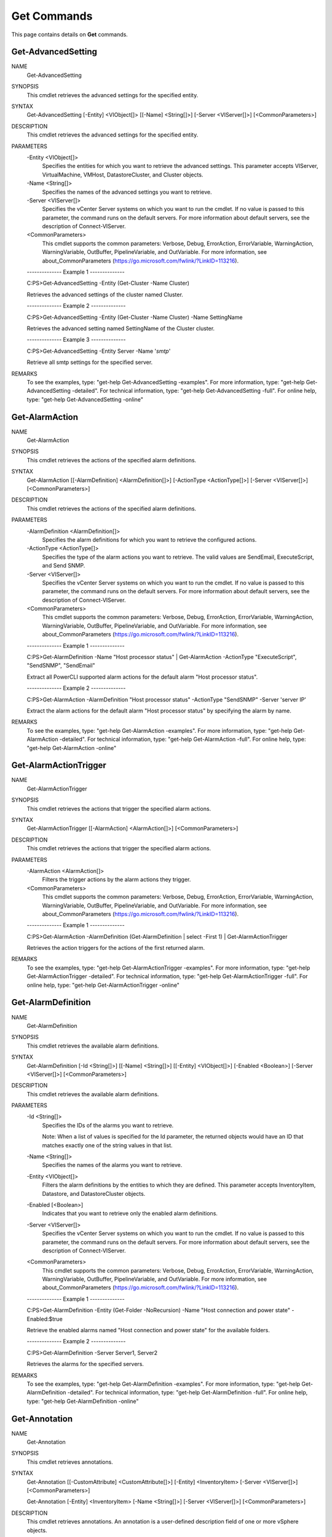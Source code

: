 ﻿Get Commands
=========================

This page contains details on **Get** commands.

Get-AdvancedSetting
-------------------------


NAME
    Get-AdvancedSetting
    
SYNOPSIS
    This cmdlet retrieves the advanced settings for the specified entity.
    
    
SYNTAX
    Get-AdvancedSetting [-Entity] <VIObject[]> [[-Name] <String[]>] [-Server <VIServer[]>] [<CommonParameters>]
    
    
DESCRIPTION
    This cmdlet retrieves the advanced settings for the specified entity.
    

PARAMETERS
    -Entity <VIObject[]>
        Specifies the entities for which you want to retrieve the advanced settings. This parameter accepts VIServer, VirtualMachine, VMHost, DatastoreCluster, and Cluster objects.
        
    -Name <String[]>
        Specifies the names of the advanced settings you want to retrieve.
        
    -Server <VIServer[]>
        Specifies the vCenter Server systems on which you want to run the cmdlet. If no value is passed to this parameter, the command runs on the default servers. For more information 
        about default servers, see the description of Connect-VIServer.
        
    <CommonParameters>
        This cmdlet supports the common parameters: Verbose, Debug,
        ErrorAction, ErrorVariable, WarningAction, WarningVariable,
        OutBuffer, PipelineVariable, and OutVariable. For more information, see 
        about_CommonParameters (https://go.microsoft.com/fwlink/?LinkID=113216). 
    
    --------------  Example 1 --------------
    
    C:\PS>Get-AdvancedSetting -Entity (Get-Cluster -Name Cluster)
    
    Retrieves the advanced settings of the cluster named Cluster.
    
    
    
    
    --------------  Example 2 --------------
    
    C:\PS>Get-AdvancedSetting -Entity (Get-Cluster -Name Cluster) -Name SettingName
    
    Retrieves the advanced setting named SettingName of the Cluster cluster.
    
    
    
    
    --------------  Example 3 --------------
    
    C:\PS>Get-AdvancedSetting -Entity Server -Name '*smtp*'
    
    Retrieve all smtp settings for the specified server.
    
    
    
    
REMARKS
    To see the examples, type: "get-help Get-AdvancedSetting -examples".
    For more information, type: "get-help Get-AdvancedSetting -detailed".
    For technical information, type: "get-help Get-AdvancedSetting -full".
    For online help, type: "get-help Get-AdvancedSetting -online"

Get-AlarmAction
-------------------------

NAME
    Get-AlarmAction
    
SYNOPSIS
    This cmdlet retrieves the actions of the specified alarm definitions.
    
    
SYNTAX
    Get-AlarmAction [[-AlarmDefinition] <AlarmDefinition[]>] [-ActionType <ActionType[]>] [-Server <VIServer[]>] [<CommonParameters>]
    
    
DESCRIPTION
    This cmdlet retrieves the actions of the specified alarm definitions.
    

PARAMETERS
    -AlarmDefinition <AlarmDefinition[]>
        Specifies the alarm definitions for which you want to retrieve the configured actions.
        
    -ActionType <ActionType[]>
        Specifies the type of the alarm actions you want to retrieve. The valid values are SendEmail, ExecuteScript, and Send SNMP.
        
    -Server <VIServer[]>
        Specifies the vCenter Server systems on which you want to run the cmdlet. If no value is passed to this parameter, the command runs on the default servers. For more information 
        about default servers, see the description of Connect-VIServer.
        
    <CommonParameters>
        This cmdlet supports the common parameters: Verbose, Debug,
        ErrorAction, ErrorVariable, WarningAction, WarningVariable,
        OutBuffer, PipelineVariable, and OutVariable. For more information, see 
        about_CommonParameters (https://go.microsoft.com/fwlink/?LinkID=113216). 
    
    --------------  Example 1 --------------
    
    C:\PS>Get-AlarmDefinition -Name "Host processor status" | Get-AlarmAction -ActionType "ExecuteScript", "SendSNMP", "SendEmail"
    
    Extract all PowerCLI supported alarm actions for the default alarm "Host processor status".
    
    
    
    
    --------------  Example 2 --------------
    
    C:\PS>Get-AlarmAction -AlarmDefinition "Host processor status" -ActionType "SendSNMP" -Server 'server IP'
    
    Extract the alarm actions for the default alarm "Host processor status" by specifying the alarm by name.
    
    
    
    
REMARKS
    To see the examples, type: "get-help Get-AlarmAction -examples".
    For more information, type: "get-help Get-AlarmAction -detailed".
    For technical information, type: "get-help Get-AlarmAction -full".
    For online help, type: "get-help Get-AlarmAction -online"

Get-AlarmActionTrigger
-------------------------

NAME
    Get-AlarmActionTrigger
    
SYNOPSIS
    This cmdlet retrieves the actions that trigger the specified alarm actions.
    
    
SYNTAX
    Get-AlarmActionTrigger [[-AlarmAction] <AlarmAction[]>] [<CommonParameters>]
    
    
DESCRIPTION
    This cmdlet retrieves the actions that trigger the specified alarm actions.
    

PARAMETERS
    -AlarmAction <AlarmAction[]>
        Filters the trigger actions by the alarm actions they trigger.
        
    <CommonParameters>
        This cmdlet supports the common parameters: Verbose, Debug,
        ErrorAction, ErrorVariable, WarningAction, WarningVariable,
        OutBuffer, PipelineVariable, and OutVariable. For more information, see 
        about_CommonParameters (https://go.microsoft.com/fwlink/?LinkID=113216). 
    
    --------------  Example 1 --------------
    
    C:\PS>Get-AlarmAction -AlarmDefinition (Get-AlarmDefinition | select -First 1) | Get-AlarmActionTrigger
    
    Retrieves the action triggers for the actions of the first returned alarm.
    
    
    
    
REMARKS
    To see the examples, type: "get-help Get-AlarmActionTrigger -examples".
    For more information, type: "get-help Get-AlarmActionTrigger -detailed".
    For technical information, type: "get-help Get-AlarmActionTrigger -full".
    For online help, type: "get-help Get-AlarmActionTrigger -online"

Get-AlarmDefinition
-------------------------

NAME
    Get-AlarmDefinition
    
SYNOPSIS
    This cmdlet retrieves the available alarm definitions.
    
    
SYNTAX
    Get-AlarmDefinition [-Id <String[]>] [[-Name] <String[]>] [[-Entity] <VIObject[]>] [-Enabled <Boolean>] [-Server <VIServer[]>] [<CommonParameters>]
    
    
DESCRIPTION
    This cmdlet retrieves the available alarm definitions.
    

PARAMETERS
    -Id <String[]>
        Specifies the IDs of the alarms you want to retrieve.
        
        Note: When a list of values is specified for the Id parameter, the returned objects would have an ID that matches exactly one of the string values in that list.
        
    -Name <String[]>
        Specifies the names of the alarms you want to retrieve.
        
    -Entity <VIObject[]>
        Filters the alarm definitions by the entities to which they are defined. This parameter accepts InventoryItem, Datastore, and DatastoreCluster objects.
        
    -Enabled [<Boolean>]
        Indicates that you want to retrieve only the enabled alarm definitions.
        
    -Server <VIServer[]>
        Specifies the vCenter Server systems on which you want to run the cmdlet. If no value is passed to this parameter, the command runs on the default servers. For more information 
        about default servers, see the description of Connect-VIServer.
        
    <CommonParameters>
        This cmdlet supports the common parameters: Verbose, Debug,
        ErrorAction, ErrorVariable, WarningAction, WarningVariable,
        OutBuffer, PipelineVariable, and OutVariable. For more information, see 
        about_CommonParameters (https://go.microsoft.com/fwlink/?LinkID=113216). 
    
    --------------  Example 1 --------------
    
    C:\PS>Get-AlarmDefinition -Entity (Get-Folder -NoRecursion) -Name "Host connection and power state" -Enabled:$true
    
    Retrieve the enabled alarms named "Host connection and power state" for the available folders.
    
    
    
    
    --------------  Example 2 --------------
    
    C:\PS>Get-AlarmDefinition -Server Server1, Server2
    
    Retrieves the alarms for the specified servers.
    
    
    
    
REMARKS
    To see the examples, type: "get-help Get-AlarmDefinition -examples".
    For more information, type: "get-help Get-AlarmDefinition -detailed".
    For technical information, type: "get-help Get-AlarmDefinition -full".
    For online help, type: "get-help Get-AlarmDefinition -online"

Get-Annotation
-------------------------

NAME
    Get-Annotation
    
SYNOPSIS
    This cmdlet retrieves annotations.
    
    
SYNTAX
    Get-Annotation [[-CustomAttribute] <CustomAttribute[]>] [-Entity] <InventoryItem> [-Server <VIServer[]>] [<CommonParameters>]
    
    Get-Annotation [-Entity] <InventoryItem> [-Name <String[]>] [-Server <VIServer[]>] [<CommonParameters>]
    
    
DESCRIPTION
    This cmdlet retrieves annotations. An annotation is a user-defined description field of one or more vSphere objects.
    

PARAMETERS
    -CustomAttribute <CustomAttribute[]>
        Specifies the custom attributes whose annotations you want to retrieve.
        
    -Entity <InventoryItem>
        Specifies the entities whose annotations you want to retrieve.
        
    -Server <VIServer[]>
        Specifies the vCenter Server systems on which you want to run the cmdlet. If no value is passed to this parameter, the command runs on the default servers. For more information 
        about default servers, see the description of Connect-VIServer.
        
    -Name <String[]>
        Specifies the names of the annotations you want to retrieve.
        
    <CommonParameters>
        This cmdlet supports the common parameters: Verbose, Debug,
        ErrorAction, ErrorVariable, WarningAction, WarningVariable,
        OutBuffer, PipelineVariable, and OutVariable. For more information, see 
        about_CommonParameters (https://go.microsoft.com/fwlink/?LinkID=113216). 
    
    --------------  Example 1 --------------
    
    C:\PS>Get-Cluster Cluster | Get-Annotation -CustomAttribute PhysicalLocation
    
    Retrieves the annotation of the PhysicalLocation custom attribute for Cluster.
    
    
    
    
REMARKS
    To see the examples, type: "get-help Get-Annotation -examples".
    For more information, type: "get-help Get-Annotation -detailed".
    For technical information, type: "get-help Get-Annotation -full".
    For online help, type: "get-help Get-Annotation -online"

Get-CDDrive
-------------------------

NAME
    Get-CDDrive
    
SYNOPSIS
    This cmdlet retrieves virtual CD drives.
    
    
SYNTAX
    Get-CDDrive [-Id <String[]>] [-Server <VIServer[]>] [[-VM] <VirtualMachine[]>] [[-Template] <Template[]>] [[-Snapshot] <Snapshot[]>] [-Name <String[]>] [<CommonParameters>]
    
    
DESCRIPTION
    This cmdlet returns a set of virtual CD drives  that belong to the virtual machines, templates, and snapshots specified by the  VirtualMachine, Template, and Snapshot parameters. At 
    least one of these parameters must be provided. To specify a server different from the default one, use the Server parameter.
    

PARAMETERS
    -Id <String[]>
        Specifies the IDs of the CD drives you want to retrieve.
        
        Note: When a list of values is specified for the Id parameter, the returned objects would have an ID that matches exactly one of the string values in that list.
        
    -Server <VIServer[]>
        Specifies the vCenter Server systems on which you want to run the cmdlet. If no value is passed to this parameter, the command runs on the default servers. For more information 
        about default servers, see the description of Connect-VIServer.
        
    -VM <VirtualMachine[]>
        Specifies the virtual machines from which you want to retrieve virtual CD drives.
        
    -Template <Template[]>
        Specifies the virtual machine templates from which you want to retrieve virtual CD drives.
        
    -Snapshot <Snapshot[]>
        Specifies the snapshots from which you want to retrieve virtual CD drives.
        
    -Name <String[]>
        Specifies the names of the CD drives you want to retrieve.
        
    <CommonParameters>
        This cmdlet supports the common parameters: Verbose, Debug,
        ErrorAction, ErrorVariable, WarningAction, WarningVariable,
        OutBuffer, PipelineVariable, and OutVariable. For more information, see 
        about_CommonParameters (https://go.microsoft.com/fwlink/?LinkID=113216). 
    
    --------------  Example 1 --------------
    
    C:\PS>Get-VM -Name VM | Get-CDDrive
    
    Connects to a vSphere server and retrieves the CD drive of the virtual machine named VM.
    
    
    
    
REMARKS
    To see the examples, type: "get-help Get-CDDrive -examples".
    For more information, type: "get-help Get-CDDrive -detailed".
    For technical information, type: "get-help Get-CDDrive -full".
    For online help, type: "get-help Get-CDDrive -online"

Get-Cluster
-------------------------

NAME
    Get-Cluster
    
SYNOPSIS
    This cmdlet retrieves the clusters available on a vCenter Server system.
    
    
SYNTAX
    Get-Cluster [[-Name] <String[]>] [-Location <VIContainer[]>] [-NoRecursion] [-Tag <Tag[]>] [-Server <VIServer[]>] [<CommonParameters>]
    
    Get-Cluster [-RelatedObject] <ClusterRelatedObjectBase[]> [<CommonParameters>]
    
    Get-Cluster [[-Name] <String[]>] [-VM <VirtualMachine[]>] [-VMHost <VMHost[]>] [-Tag <Tag[]>] [-Server <VIServer[]>] [<CommonParameters>]
    
    Get-Cluster [-Server <VIServer[]>] -Id <String[]> [<CommonParameters>]
    
    
DESCRIPTION
    This cmdlet retrieves the clusters available on a vCenter Server system. Returns a set of clusters that correspond to the filter criteria defined by the cmdlet parameters. To specify a 
    server different from the default one, use the Server parameter.
    

PARAMETERS
    -Name <String[]>
        Specifies the names of the clusters you want to retrieve.
        
    -Location <VIContainer[]>
        Specifies vSphere container objects (such as folders, datacenters, and clusters) you want to search for clusters.
        
    -NoRecursion
        Indicates that you want to disable the recursive behavior of the command.
        
    -Tag <Tag[]>
        Returns only the clusters that are associated with any of the specified tags.
        
    -Server <VIServer[]>
        Specifies the vCenter Server systems on which you want to run the cmdlet. If no value is passed to this parameter, the command runs on the default servers. For more information 
        about default servers, see the description of Connect-VIServer.
        
    -RelatedObject <ClusterRelatedObjectBase[]>
        Specifies objects to retrieve one or more Cluster objects that are related to them. This parameter accepts OMResource​ objects.​
        
    -VM <VirtualMachine[]>
        Specifies virtual machines to filter the clusters that contain at least one of them.
        
    -VMHost <VMHost[]>
        Specifies hosts to filter the clusters that contain at least one of them.
        
    -Id <String[]>
        Specifies the IDs of the clusters you want to retrieve.
        
        Note: When a list of values is specified for the Id parameter, the returned objects would have an ID that matches exactly one of the string values in that list.
        
    <CommonParameters>
        This cmdlet supports the common parameters: Verbose, Debug,
        ErrorAction, ErrorVariable, WarningAction, WarningVariable,
        OutBuffer, PipelineVariable, and OutVariable. For more information, see 
        about_CommonParameters (https://go.microsoft.com/fwlink/?LinkID=113216). 
    
    --------------  Example 1 --------------
    
    C:\PS>Get-Cluster -Location Folder
    
    Get a list of the available clusters in the Folder folder.
    
    
    
    
REMARKS
    To see the examples, type: "get-help Get-Cluster -examples".
    For more information, type: "get-help Get-Cluster -detailed".
    For technical information, type: "get-help Get-Cluster -full".
    For online help, type: "get-help Get-Cluster -online"

Get-ContentLibraryItem
-------------------------

NAME
    Get-ContentLibraryItem
    
SYNOPSIS
    This cmdlet retrieves catalog items from the content library.
    
    
SYNTAX
    Get-ContentLibraryItem [[-Name] <String[]>] [-ItemType <String[]>] [-Server <VIServer[]>] [<CommonParameters>]
    
    Get-ContentLibraryItem -Id <String[]> [-Server <VIServer[]>] [<CommonParameters>]
    
    
DESCRIPTION
    This cmdlet retrieves catalog items from the content library. Returns a set of catalog items that correspond to the filter criteria defined by the cmdlet parameters.
    

PARAMETERS
    -Name <String[]>
        Specifies the names of the catalog items you want to retrieve.
        
    -ItemType <String[]>
        Filters the catalog items by type.
        
    -Server <VIServer[]>
        Specifies the vCenter Server systems on which you want to run the cmdlet. If no value is passed to this parameter, the command runs on the default servers. For more information 
        about default servers, see the description of Connect-VIServer.
        
    -Id <String[]>
        Specifies the IDs of the catalog items you want to retrieve.
        
        Note: When a list of values is specified for the Id parameter, the returned objects would have an ID that matches exactly one of the string values in that list.
        
    <CommonParameters>
        This cmdlet supports the common parameters: Verbose, Debug,
        ErrorAction, ErrorVariable, WarningAction, WarningVariable,
        OutBuffer, PipelineVariable, and OutVariable. For more information, see 
        about_CommonParameters (https://go.microsoft.com/fwlink/?LinkID=113216). 
    
    --------------  Example 1 --------------
    
    C:\PS>Get-ContentLibraryItem -Type "OVF" -Name "Windows*"
    
    Retrieves content library templates of the specified type that match the specified name.
    
    
    
    
REMARKS
    To see the examples, type: "get-help Get-ContentLibraryItem -examples".
    For more information, type: "get-help Get-ContentLibraryItem -detailed".
    For technical information, type: "get-help Get-ContentLibraryItem -full".
    For online help, type: "get-help Get-ContentLibraryItem -online"

Get-CustomAttribute
-------------------------

NAME
    Get-CustomAttribute
    
SYNOPSIS
    This cmdlet retrieves custom attributes.
    
    
SYNTAX
    Get-CustomAttribute [-Id <String[]>] [[-Name] <String[]>] [[-TargetType] <CustomAttributeTargetType[]>] [-Global] [-Server <VIServer[]>] [<CommonParameters>]
    
    
DESCRIPTION
    This cmdlet retrieves custom attributes. A custom attribute is a user-defined description field of one or more vSphere objects.
    

PARAMETERS
    -Id <String[]>
        Specifies the IDs of the custom attributes you want to retrieve.
        
        Note: When a list of values is specified for the Id parameter, the returned objects would have an ID that matches exactly one of the string values in that list.
        
    -Name <String[]>
        Specifies the names of the custom attributes you want to retrieve.
        
    -TargetType <CustomAttributeTargetType[]>
        Specifies a target type to filter the custom attributes by the type of objects to which they can be applied. The valid values are VirtualMachine, ResourcePool, Folder, VMHost, 
        Cluster, Datacenter, and $null. If the value is $null, the custom attribute is global and applies to all target types.
        
    -Global
        Indicates that only global custom attributes are retrieved. A global custom attribute can be applied both to hosts and virtual machines.
        
    -Server <VIServer[]>
        Specifies the vCenter Server systems on which you want to run the cmdlet. If no value is passed to this parameter, the command runs on the default servers. For more information 
        about default servers, see the description of Connect-VIServer.
        
    <CommonParameters>
        This cmdlet supports the common parameters: Verbose, Debug,
        ErrorAction, ErrorVariable, WarningAction, WarningVariable,
        OutBuffer, PipelineVariable, and OutVariable. For more information, see 
        about_CommonParameters (https://go.microsoft.com/fwlink/?LinkID=113216). 
    
    --------------  Example 1 --------------
    
    C:\PS>Get-CustomAttribute -Global
    
    Retrieves all global custom attributes.
    
    
    
    
    --------------  Example 2 --------------
    
    C:\PS>Get-CustomAttribute -TargetType "VirtualMachine", "VMHost"
    
    Retrieves all custom attributes of type VirtualMachine and VMHost.
    
    
    
    
    --------------  Example 3 --------------
    
    C:\PS>Get-CustomAttribute -Name "Creation*" -Global
    
    Retrieves only global custom attributes that match the specified name pattern.
    
    
    
    
REMARKS
    To see the examples, type: "get-help Get-CustomAttribute -examples".
    For more information, type: "get-help Get-CustomAttribute -detailed".
    For technical information, type: "get-help Get-CustomAttribute -full".
    For online help, type: "get-help Get-CustomAttribute -online"

Get-Datacenter
-------------------------

NAME
    Get-Datacenter
    
SYNOPSIS
    This cmdlet retrieves the datacenters available on a vCenter Server system.
    
    
SYNTAX
    Get-Datacenter [[-Name] <String[]>] [-Location <Folder[]>] [-NoRecursion] [-Tag <Tag[]>] [-Server <VIServer[]>] [<CommonParameters>]
    
    Get-Datacenter [[-Name] <String[]>] [-VM <VirtualMachine[]>] [-Cluster <Cluster[]>] [-VMHost <VMHost[]>] [-Tag <Tag[]>] [-Server <VIServer[]>] [<CommonParameters>]
    
    Get-Datacenter [-RelatedObject] <DatacenterRelatedObjectBase[]> [<CommonParameters>]
    
    Get-Datacenter [-Server <VIServer[]>] -Id <String[]> [<CommonParameters>]
    
    
DESCRIPTION
    This cmdlet retrieves the datacenters available on a vCenter Server system. Returns a set of datacenters that correspond to the filter criteria defined by the cmdlet parameters. By 
    default, the cmdlet searches recursively from any provided starting point. In this case, if the location is not explicitly specified, the search includes the root folder and all other 
    inventory items on the root folder level. If the command runs with the NoRecursion parameter set to $true, and the location is not specified, only the root folder is searched and no 
    datacenters are returned. To specify a server different from the default one, use the Server parameter.
    

PARAMETERS
    -Name <String[]>
        Specifies the names of the datacenters you want to retrieve.
        
    -Location <Folder[]>
        Specifies vSphere container objects (such as folders) you want to search for datacenters.
        
    -NoRecursion
        Indicates that you want to disable the recursive behavior of the command.
        
    -Tag <Tag[]>
        Returns only the datacenters that are associated with any of the specified tags.
        
    -Server <VIServer[]>
        Specifies the vCenter Server systems on which you want to run the cmdlet. If no value is passed to this parameter, the command runs on the default servers. For more information 
        about default servers, see the description of Connect-VIServer.
        
    -VM <VirtualMachine[]>
        Specifies virtual machines to filter the datacenters that contain at least one of them.
        
    -Cluster <Cluster[]>
        Specifies clusters to filter the datacenters that contain at least one of them.
        
    -VMHost <VMHost[]>
        Specifies hosts to filter the datacenters that contain at least one of them.
        
    -RelatedObject <DatacenterRelatedObjectBase[]>
        Specifies objects to retrieve one or more Datacenter objects that are related to them. This parameter accepts OMResource​ objects.
        
    -Id <String[]>
        Specifies the IDs of the datacenters you want to retrieve.
        
        Note: When a list of values is specified for the Id parameter, the returned objects would have an ID that matches exactly one of the string values in that list.
        
    <CommonParameters>
        This cmdlet supports the common parameters: Verbose, Debug,
        ErrorAction, ErrorVariable, WarningAction, WarningVariable,
        OutBuffer, PipelineVariable, and OutVariable. For more information, see 
        about_CommonParameters (https://go.microsoft.com/fwlink/?LinkID=113216). 
    
    --------------  Example 1 --------------
    
    C:\PS>Get-Datacenter -Name Datacenter*
    
    Retrieves a list of all datacenters on the server, whose names begin with "Datacenter".
    
    
    
    
REMARKS
    To see the examples, type: "get-help Get-Datacenter -examples".
    For more information, type: "get-help Get-Datacenter -detailed".
    For technical information, type: "get-help Get-Datacenter -full".
    For online help, type: "get-help Get-Datacenter -online"

Get-Datastore
-------------------------

NAME
    Get-Datastore
    
SYNOPSIS
    This cmdlet retrieves the datastores available on a vCenter Server system.
    
    
SYNTAX
    Get-Datastore [-Server <VIServer[]>] [[-Name] <String[]>] [-Location <VIObject[]>] [-RelatedObject <DatastoreRelatedObjectBase[]>] [-Refresh] [-Tag <Tag[]>] [<CommonParameters>]
    
    Get-Datastore [-Server <VIServer[]>] -Id <String[]> [-Refresh] [<CommonParameters>]
    
    
DESCRIPTION
    This cmdlet retrieves the datastores available on a vCenter Server system. Returns a set of datastores that correspond to the filter criteria defined by the cmdlet parameters. To 
    specify a server different from the default one, use the Server parameter.
    

PARAMETERS
    -Server <VIServer[]>
        Specifies the vCenter Server systems on which you want to run the cmdlet. If no value is passed to this parameter, the command runs on the default servers. For more information 
        about default servers, see the description of Connect-VIServer.
        
    -Name <String[]>
        Specifies the names of the datastores you want to retrieve.
        
    -Location <VIObject[]>
        Specifies vSphere container objects that you want to search for datastores. This parameter accepts Datacenter, Folder, and DatastoreCluster objects.
        
    -RelatedObject <DatastoreRelatedObjectBase[]>
        Specifies objects to retrieve one or more Datastore objects that are related to them. This parameter accepts vSphere VirtualMachine, VMHost, Datacenter, DatastoreCluster, Cluster, 
        Folder, HardDisk, and OMResource objects, as well as vCloud Datastore objects.
        
    -Refresh
        Indicates that the cmdlet first refreshes the storage system information and then retrieves the specified datastores.
        
    -Tag <Tag[]>
        Returns only the datastores that are associated with any of the specified tags.
        
    -Id <String[]>
        Specifies the IDs of the datastores you want to retrieve.
        
        Note: When a list of values is specified for the Id parameter, the returned objects would have an ID that matches exactly one of the string values in that list.
        
    <CommonParameters>
        This cmdlet supports the common parameters: Verbose, Debug,
        ErrorAction, ErrorVariable, WarningAction, WarningVariable,
        OutBuffer, PipelineVariable, and OutVariable. For more information, see 
        about_CommonParameters (https://go.microsoft.com/fwlink/?LinkID=113216). 
    
    --------------  Example 1 --------------
    
    C:\PS>Get-VMHost -Name VMHost1, VMHost2 | Get-Datastore
    
    Retrieves datastores from the VMHost1 and VMHost2 hosts.
    
    
    
    
    --------------  Example 2 --------------
    
    C:\PS>Get-Datastore -Name MyDatastore* -Location MyDatacenter
    
    Retrieves the datastores from the MyDatacenter datacenter that have names starting with MyDatastore.
    
    
    
    
    --------------  Example 3 --------------
    
    C:\PS>$vm1 = Get-VM -Name myVM1
    $vm2 = Get-VM -Name myVM2
    Get-Datastore -RelatedObject $vm1, $vm2
    
    Retrieves the datastores for a specified array of virtual machines.
    
    
    
    
    --------------  Example 4 --------------
    
    C:\PS>$myVMHost = Get-VMHost -Name MyVMHost
    Get-Datastore -VMHost $myVMHost -Refresh
    
    Refreshes the host storage system and retrieves its datastores.
    
    
    
    
REMARKS
    To see the examples, type: "get-help Get-Datastore -examples".
    For more information, type: "get-help Get-Datastore -detailed".
    For technical information, type: "get-help Get-Datastore -full".
    For online help, type: "get-help Get-Datastore -online"

Get-DatastoreCluster
-------------------------

NAME
    Get-DatastoreCluster
    
SYNOPSIS
    This cmdlet retrieves datastore clusters.
    
    
SYNTAX
    Get-DatastoreCluster [-Id <String[]>] [[-Name] <String[]>] [-Location <VIContainer[]>] [-VM <VirtualMachine[]>] [-Template <Template[]>] [-Datastore <Datastore[]>] [-Tag <Tag[]>] 
    [-Server <VIServer[]>] [<CommonParameters>]
    
    Get-DatastoreCluster [-RelatedObject] <DatastoreClusterRelatedObjectBase[]> [<CommonParameters>]
    
    
DESCRIPTION
    This cmdlet retrieves datastore clusters.
    

PARAMETERS
    -Id <String[]>
        Specifies the IDs of the datastore clusters you want to retrieve.
        
        Note: When a list of values is specified for the Id parameter, the returned objects would have an ID that matches exactly one of the string values in that list.
        
    -Name <String[]>
        Specifies the names of the datastore clusters you want to retrieve.
        
    -Location <VIContainer[]>
        Specifies the datacenters and folders from which you want to retrieve datastore clusters.
        
    -VM <VirtualMachine[]>
        Filters the datastore clusters by the virtual machines located in them.
        
    -Template <Template[]>
        Filters the datastore clusters by the virtual machine templates located in them.
        
    -Datastore <Datastore[]>
        Filters the datastore clusters by the datastores located in them.
        
    -Tag <Tag[]>
        Returns only the datastore clusters that are associated with any of the specified tags.
        
    -Server <VIServer[]>
        Specifies the vCenter Server systems on which you want to run the cmdlet. If no value is passed to this parameter, the command runs on the default servers. For more information 
        about default servers, see the description of Connect-VIServer.
        
    -RelatedObject <DatastoreClusterRelatedObjectBase[]>
        Specifies objects to retrieve one or more DatastoreCluster objects that are related to them. This parameter accepts OMResource​ objects.
        
    <CommonParameters>
        This cmdlet supports the common parameters: Verbose, Debug,
        ErrorAction, ErrorVariable, WarningAction, WarningVariable,
        OutBuffer, PipelineVariable, and OutVariable. For more information, see 
        about_CommonParameters (https://go.microsoft.com/fwlink/?LinkID=113216). 
    
    --------------  Example 1 --------------
    
    C:\PS>Get-DatastoreCluster
    
    Retrieves all datastore clusters.
    
    
    
    
    --------------  Example 2 --------------
    
    C:\PS>Get-DatastoreCluster -Name DatastoreCluster1
    
    Retrieves a datastore cluster by name.
    
    
    
    
    --------------  Example 3 --------------
    
    C:\PS>Get-VM -Name WebServerVM | Get-DatastoreCluster
    
    Retrieves datastore clusters through filtering by virtual machine.
    
    
    
    
REMARKS
    To see the examples, type: "get-help Get-DatastoreCluster -examples".
    For more information, type: "get-help Get-DatastoreCluster -detailed".
    For technical information, type: "get-help Get-DatastoreCluster -full".
    For online help, type: "get-help Get-DatastoreCluster -online"

Get-DrsRecommendation
-------------------------

NAME
    Get-DrsRecommendation
    
SYNOPSIS
    This cmdlet retrieves the available DRS recommendations from the provided clusters.
    
    
SYNTAX
    Get-DrsRecommendation [[-Cluster] <Cluster[]>] [-Refresh] [-Priority <Int32[]>] [-Server <VIServer[]>] [<CommonParameters>]
    
    
DESCRIPTION
    This cmdlet retrieves the available DRS recommendations from the provided clusters.
    

PARAMETERS
    -Cluster <Cluster[]>
        Specifies the clusters whose DRS recommendations you want to retrieve.
        
    -Refresh
        Indicates that you want the cmdlet to refresh the information about the DRS recommendations before retrieving it.
        
    -Priority <Int32[]>
        Specifies the priority of the DRS recommendations you want to retrieve. The valid values range from 1 to 5.
        
    -Server <VIServer[]>
        Specifies the vCenter Server systems on which you want to run the cmdlet. If no value is passed to this parameter, the command runs on the default servers. For more information 
        about default servers, see the description of Connect-VIServer.
        
    <CommonParameters>
        This cmdlet supports the common parameters: Verbose, Debug,
        ErrorAction, ErrorVariable, WarningAction, WarningVariable,
        OutBuffer, PipelineVariable, and OutVariable. For more information, see 
        about_CommonParameters (https://go.microsoft.com/fwlink/?LinkID=113216). 
    
    --------------  Example 1 --------------
    
    C:\PS>Get-Cluster Cluster | Get-DrsRecommendation -Priority 4,5
    
    Retrieves the DRS recommendations with priorities 4 and 5 from the Cluster cluster.
    
    
    
    
    --------------  Example 2 --------------
    
    C:\PS>Get-DrsRecommendation -Cluster Cluster -Refresh
    
    Refreshes and retrieves information about the DRS recommendations from the Cluster cluster.
    
    
    
    
REMARKS
    To see the examples, type: "get-help Get-DrsRecommendation -examples".
    For more information, type: "get-help Get-DrsRecommendation -detailed".
    For technical information, type: "get-help Get-DrsRecommendation -full".
    For online help, type: "get-help Get-DrsRecommendation -online"

Get-DrsRule
-------------------------

NAME
    Get-DrsRule
    
SYNOPSIS
    This cmdlet retrieves the list of DRS rules for the specified clusters.
    
    
SYNTAX
    Get-DrsRule [[-Name] <String[]>] [-Cluster] <Cluster[]> [[-VM] <VirtualMachine[]>] [-Type <ResourceSchedulingRuleType[]>] [-Server <VIServer[]>] [<CommonParameters>]
    
    Get-DrsRule [[-Name] <String[]>] [-Cluster] <Cluster[]> [[-VM] <VirtualMachine[]>] [-VMHost <VMHost[]>] [-Server <VIServer[]>] [<CommonParameters>]
    
    
DESCRIPTION
    This cmdlet retrieves the list of DRS rules for the specified clusters. Each rule defines the virtual machines that can run on the same host (affinity rule) or must run on different 
    hosts (anti-affinity).
    
    Note: To retrieve VMHostAffinity rules, you need to state this explicitly by using the Type or the VMHost parameter. Otherwise, this cmdlet returns VMAffinity and VMAntiAffinity rules.
    

PARAMETERS
    -Name <String[]>
        Specifies the name of the DRS rule you want to retrieve.
        
    -Cluster <Cluster[]>
        Specifies the clusters for which you want to retrieve the DRS rules.
        
    -VM <VirtualMachine[]>
        Specifies virtual machines to filter the DRS rules that reference them. Passing values to this parameter through a pipeline is deprecated and will be removed in a future release.
        
    -Type <ResourceSchedulingRuleType[]>
        Specifies the type of DRS rules you want to retrieve. This parameter accepts VMAntiAffinity, VMAffinity, and VMHostAffinity values. You cannot set this parameter, when the VMHost 
        parameter is specified.
        
    -Server <VIServer[]>
        Specifies the vCenter Server systems on which you want to run the cmdlet. If no value is passed to this parameter, the command runs on the default servers. For more information 
        about default servers, see the description of Connect-VIServer.
        
    -VMHost <VMHost[]>
        Specifies VM hosts to filter the DRS rules that reference them. When this parameter is specified, the cmdlet returns only VMHostAffinity rules. You cannot set this parameter, when 
        the Type parameter is specified.
        
    <CommonParameters>
        This cmdlet supports the common parameters: Verbose, Debug,
        ErrorAction, ErrorVariable, WarningAction, WarningVariable,
        OutBuffer, PipelineVariable, and OutVariable. For more information, see 
        about_CommonParameters (https://go.microsoft.com/fwlink/?LinkID=113216). 
    
    --------------  Example 1 --------------
    
    C:\PS>$myCluster = Get-Cluster -Name "MyCluster1"
    Get-DrsRule -Cluster $myCluster -Name "*Rule1*"
    
    Retrieves the DRS rules for the cluster stored in the $myCluster variable, whose names contain "Rule1".
    
    
    
    
    --------------  Example 2 --------------
    
    C:\PS>Get-Cluster -Name 'MyCluster1' | Get-DrsRule
    
    Retrieves the virtual machine affinity and anti-affinity rules for the specified cluster by pipeline.
    
    
    
    
    --------------  Example 3 --------------
    
    C:\PS>$myVm1 = Get-VM -Name 'MyVm1'
    $myCluster1 = Get-Cluster 'MyCluster1'
    Get-DrsRule -Cluster $myCluster1 -VM $myVm1
    
    Retrieves the virtual machine affinity and anti-affinity rules for the specified virtual machine in the specified cluster.
    
    
    
    
    --------------  Example 4 --------------
    
    C:\PS>Get-Cluster 'MyCluster1' | Get-DrsRule -Type VMHostAffinity
    
    Retrieves virtual machine to host affinity rules for the specified cluster by pipeline.
    
    
    
    
    --------------  Example 5 --------------
    
    C:\PS>$myVMHost1 = Get-VMHost -Name 'MyVMHost1'
    $myCluster1 = Get-Cluster -Name 'MyCluster1'
    Get-DrsRule -Cluster $myCluster1 -VMHost $myVMHost1
    
    Retrieves virtual machine to host affinity rules for the specified host and cluster.
    
    
    
    
REMARKS
    To see the examples, type: "get-help Get-DrsRule -examples".
    For more information, type: "get-help Get-DrsRule -detailed".
    For technical information, type: "get-help Get-DrsRule -full".
    For online help, type: "get-help Get-DrsRule -online"

Get-EsxCli
-------------------------

NAME
    Get-EsxCli
    
SYNOPSIS
    This cmdlet exposes the ESXCLI functionality.
    
    
SYNTAX
    Get-EsxCli -VMHost <VMHost[]> [-V2] [[-Server] <VIServer[]>] [<CommonParameters>]
    
    
DESCRIPTION
    This cmdlet exposes the ESXCLI functionality.
    
    Note: This cmdlet provides a new interface to the ESXCLI functionality. Use the -V2 parameter to switch to the new cmdlet interface.  For more information, check the parameter help.
    
    Important: Scripts that use the old cmdlet interface might not be compatible across two different versions of ESXi. The old cmdlet interface is deprecated and will be removed in a 
    future version.
    

PARAMETERS
    -VMHost <VMHost[]>
        Specifies hosts on which you want to expose the ESXCLI functionality.
        
    -V2
        If specified, the cmdlet returns an EsxCli object version 2 (V2), otherwise an EsxCli object version 1 (V1) is returned. Interface V2 supports specifying method arguments only by 
        name. This is the recommended PowerCLI interface for interoperability with ESXCLI. Interface V1 supports specifying method arguments only by position. Scripts that use interface V1 
        are not guaranteed to be compatible across two different versions of ESXi. Interface V1 is deprecated.
        
    -Server <VIServer[]>
        Specifies the vCenter Server systems on which you want to run the cmdlet. If no value is passed to this parameter, the command runs on the default servers. For more information 
        about default servers, see the description of Connect-VIServer.
        
    <CommonParameters>
        This cmdlet supports the common parameters: Verbose, Debug,
        ErrorAction, ErrorVariable, WarningAction, WarningVariable,
        OutBuffer, PipelineVariable, and OutVariable. For more information, see 
        about_CommonParameters (https://go.microsoft.com/fwlink/?LinkID=113216). 
    
    --------------  Example 1 --------------
    
    C:\PS>$vmHost = Get-VMHost "vmHostIp"
    $esxcli_v1 = Get-EsxCli -VMHost $vmHost
    
    Retrieves a version 1 interface to ESXCLI. This interface version is deprecated and will be removed in a future release. This example works on vCenter Server 5.0/ESXi 5.0 and later.
    
    
    
    
    --------------  Example 2 --------------
    
    C:\PS>$esxcli_v1 = Get-EsxCli
    
    Retrieves a version 1 interface to ESXCLI using the default connection when connected directly to a single ESXi server. This interface version is deprecated and will be removed in a 
    future release. This example works on vCenter Server 5.0/ESXi 5.0 and later.
    
    
    
    
    --------------  Example 3 --------------
    
    C:\PS>$vmHost = Get-VMHost "vmHostIp"
    $esxcli = Get-EsxCli -VMHost $vmHost -V2
    
    Retrieves a version 2 interface to ESXCLI by specifying a version switch parameter. This example works on vCenter Server 5.0/ESXi 5.0 and later.
    
    
    
    
    --------------  Example 4 --------------
    
    C:\PS>$vmHost = Get-VMHost "vmHostIp"
    $esxcli = Get-EsxCli -VMHost $vmHost -V2
    $esxcli.storage.nmp
    
    Retrieves a list of all available applications in the specified namespace. This example works on vCenter Server 5.0/ESXi 5.0 and later.
    
    
    
    
    --------------  Example 5 --------------
    
    C:\PS>$vmHost = Get-VMHost "vmHostIp"
    $esxcli = Get-EsxCli -VMHost $vmHost -V2
    $esxcli.storage.nmp.device
    
    Retrieves a list of all available commands of the specified ESXCLI application. This example works on vCenter Server 5.0/ESXi 5.0 and later.
    
    
    
    
    --------------  Example 6 --------------
    
    C:\PS>$vmHost = Get-VMHost "vmHostIp"
    $esxcli_v1 = Get-EsxCli -VMHost $vmHost
    $esxcli_v1.storage.nmp.device.list()
    
    Runs a command of an ESXCLI application by using the ESXCLI V1 interface of PowerCLI. This interface version is deprecated and will be removed in a future release. This example works on 
    vCenter Server 5.0/ESXi 5.0 and later.
    
    
    
    
    --------------  Example 7 --------------
    
    C:\PS>$vmHost = Get-VMHost "vmHostIp"
    $esxcli = Get-EsxCli -VMHost $vmHost -V2
    $esxcli.storage.nmp.device.list.Invoke()
    
    Runs a command of an ESXCLI application by using the ESXCLI V2 interface of PowerCLI. This example works on vCenter Server 5.0/ESXi 5.0 and later.
    
    
    
    
    --------------  Example 8 --------------
    
    C:\PS>$vmHost = Get-VMHost "vmHostIp"
    $esxcli = Get-EsxCli -VMHost $vmHost -V2
    $arguments = $esxcli.storage.nmp.device.set.CreateArgs()
    $arguments
    
    Creates an arguments hash table for a command of an ESXCLI application and prints argument info to the console, similar to the sample output below. This example uses the ESXCLI V2 
    interface of PowerCLI. This example works on vCenter Server 5.0/ESXi 5.0 and later.
    
    
    
    Name                           Value
    ----                           -----
    default                        Unset, ([boolean], optional)
    device                         Unset, ([string])
    psp                            Unset, ([string], optional)
    
    
    --------------  Example 9 --------------
    
    C:\PS>$vmHost = Get-VMHost "vmHostIp"
    $esxcli = Get-EsxCli -VMHost $vmHost -V2
    
    $arguments = $esxcli.storage.nmp.device.set.CreateArgs()
    $arguments.device = "mpx.vmhba1:C0:T2:L0"
    $arguments.psp = "VMW_PSP_MRU"
        
    $esxcli.storage.nmp.device.Set.Invoke($arguments)
    
    Creates an arguments hash table, assigns argument values and invokes a command of an ESXCLI application. This example uses the ESXCLI V2 interface of PowerCLI. This example works on 
    vCenter Server 5.0/ESXi 5.0 and later.
    
    
    
    
    --------------  Example 10 --------------
    
    C:\PS>$vmHost = Get-VMHost "vmHostIp"
    $esxcli = Get-EsxCli -VMHost $vmHost -V2
    $esxcli.storage.nmp.device.Set.Invoke(@{default=$true; device="mpx.vmhba1:C0:T2:L0"})
    
    Invokes a command of an ESXCLI application by specifying the arguments hash table in-line. This example uses the ESXCLI V2 interface of PowerCLI. This example works on vCenter Server 
    5.0/ESXi 5.0 and later.
    
    
    
    
    --------------  Example 11 --------------
    
    C:\PS>$vmHost = Get-VMHost "vmHostIp"
    $esxcli_v1 = Get-EsxCli -VMHost $vmHost
    $esxcli_v1.storage.nmp.device.set($null, "mpx.vmhba1:C0:T2:L0", "VMW_PSP_MRU")
    
    Runs a command of an ESXCLI application by using the ESXCLI V1 interface of PowerCLI. This interface version is deprecated and will be removed in a future release. This example works on 
    vCenter Server 5.0/ESXi 5.0 and later.
    
    
    
    
    --------------  Example 12 --------------
    
    C:\PS>$vmHost = Get-VMHost "vmHostIp"
    $esxcli = Get-EsxCli -VMHost $vmHost -V2
    $esxcli.TypeManager.QueryMoInstances($null)
    
    Retrieves a list of all available managed object instance descriptors. This example works on vCenter Server 5.0/ESXi 5.0 and later.
    
    
    
    
    --------------  Example 13 --------------
    
    C:\PS>$vmHost = Get-VMHost "vmHostIp"
    $esxcli = Get-EsxCli -VMHost $vmHost -V2
    $moTypeInfo = $esxcli.TypeManager.QueryTypeInfo("vim.EsxCLI.storage.nmp.device")
    
    $moTypeInfo.managedTypeInfo[0].method
    
    Gets information about the specified managed object type (vim.EsxCLI.storage.nmp.device) and its methods.
    
    
    
    
    --------------  Example 14 --------------
    
    C:\PS>$vmHost = Get-VMHost "vmHostIp"
    $esxcli = Get-EsxCli -VMHost $vmHost -V2
    $moInstance = $esxcli.TypeManager.CreateDynamicManagedObject("ha-cli-handler-storage-nmp-device")
    
    $moInstance.InvokeOperation("list", $null)
    
    Creates a dynamic managed object for the specified managed object instance descriptor and invokes a method without parameters. This example works on vCenter Server 5.0/ESXi 5.0 and 
    later.
    
    
    
    
    --------------  Example 15 --------------
    
    C:\PS>$vmHost = Get-VMHost "vmHostIp"
    $esxcli = Get-EsxCli -VMHost $vmHost -V2
    $moInstance = $esxcli.TypeManager.CreateDynamicManagedObject("ha-cli-handler-storage-nmp-device")
    
    $moInstance.InvokeOperation("set", @{"device" = "mpx.vmhba1:C0:T2:L0"; "psp" = "VMW_PSP_MRU"})
    
    Creates a dynamic managed object for the specified managed object instance descriptor and invokes a method using a hash table with argument values. This example works on vCenter Server 
    5.0/ESXi 5.0 and later.
    
    
    
    
REMARKS
    To see the examples, type: "get-help Get-EsxCli -examples".
    For more information, type: "get-help Get-EsxCli -detailed".
    For technical information, type: "get-help Get-EsxCli -full".
    For online help, type: "get-help Get-EsxCli -online"

Get-EsxTop
-------------------------

NAME
    Get-EsxTop
    
SYNOPSIS
    This cmdlet exposes the esxtop functionality.
    
    
SYNTAX
    Get-EsxTop [[-CounterName] <String[]>] [-Server <VIServer[]>] [<CommonParameters>]
    
    Get-EsxTop [[-CounterName] <String[]>] -Counter [-Server <VIServer[]>] [<CommonParameters>]
    
    Get-EsxTop -TopologyInfo [[-Topology] <String[]>] [-Server <VIServer[]>] [<CommonParameters>]
    
    
DESCRIPTION
    This cmdlet exposes the esxtop functionality. The default parameter set is CounterValues. The Counter parameter filters the specified statistics. To retrieve all available counters, use 
    the CounterInfo parameter set. The properties of each counter are returned through the Fields property (an array) of the CounterInfo output object. You can also retrieve stats 
    topologies using the TopogyInfo parameter set. This information contains either inventory data that does not change or a counter instance structure describing the relationship between 
    different counter instances.
    

PARAMETERS
    -CounterName <String[]>
        Specifies the name of the counter for which you want to retrieve information.
        
    -Server <VIServer[]>
        Specifies the vCenter Server systems on which you want to run the cmdlet. If no value is passed to this parameter, the command runs on the default servers. For more information 
        about default servers, see the description of Connect-VIServer.
        
    -Counter
        Indicates that you want to retrieve counters information.
        
    -TopologyInfo
        Indicates that you want to retrieve topologies of the statistics.
        
    -Topology <String[]>
        Specifies the topologies for which you want to retrieve information.
        
    <CommonParameters>
        This cmdlet supports the common parameters: Verbose, Debug,
        ErrorAction, ErrorVariable, WarningAction, WarningVariable,
        OutBuffer, PipelineVariable, and OutVariable. For more information, see 
        about_CommonParameters (https://go.microsoft.com/fwlink/?LinkID=113216). 
    
    --------------  Example 1 --------------
    
    C:\PS>Get-EsxTop -TopologyInfo
    
    Retrieves the available topologies.
    
    
    
    
    --------------  Example 2 --------------
    
    C:\PS>Get-EsxTop -Counter
    
    Retrieves the available counters.
    
    
    
    
    --------------  Example 3 --------------
    
    C:\PS>$vm = Get-VM VM
    $group = Get-EsxTop -CounterName SchedGroup | where {$_.VMName -eq $vm.Name}
    $groupIDs = $group | select -ExpandProperty GroupID
    $gr = Get-EsxTop -TopologyInfo -Topology SchedGroup | %{$_.Entries} | where {$groupIDs -contains $_.GroupId}
    
    $cpuIds = @()
    $gr | %{$_.CpuClient} | %{$cpuIds += $_.CPUClientID}
    
    $cpuStats = Get-EsxTop -CounterName 'VCPU' | where {$cpuIds -contains $_.VCPUID}
    
    $cpuStats | fl *
    
    Retrieves statistics for the virtual CPUs of the specified virtual machine.
    
    
    
    
REMARKS
    To see the examples, type: "get-help Get-EsxTop -examples".
    For more information, type: "get-help Get-EsxTop -detailed".
    For technical information, type: "get-help Get-EsxTop -full".
    For online help, type: "get-help Get-EsxTop -online"

Get-FloppyDrive
-------------------------

NAME
    Get-FloppyDrive
    
SYNOPSIS
    This cmdlet retrieves the virtual floppy drives available on a vCenter Server system.
    
    
SYNTAX
    Get-FloppyDrive [-Id <String[]>] [-Server <VIServer[]>] [[-VM] <VirtualMachine[]>] [[-Template] <Template[]>] [[-Snapshot] <Snapshot[]>] [-Name <String[]>] [<CommonParameters>]
    
    
DESCRIPTION
    This cmdlet retrieves the virtual floppy drives available on a vCenter Server system. Returns a set of virtual floppy drives that belong to the virtual machines, templates, and 
    snapshots specified by the  VirtualMachine, Template, and Snapshot parameters. At least one of these parameters must be provided. To specify a server different from the default one, use 
    the Server parameter.
    

PARAMETERS
    -Id <String[]>
        Specifies the IDs of the floppy drives you want to retrieve.
        
        Note: When a list of values is specified for the Id parameter, the returned objects would have an ID that matches exactly one of the string values in that list.
        
    -Server <VIServer[]>
        Specifies the vCenter Server systems on which you want to run the cmdlet. If no value is passed to this parameter, the command runs on the default servers. For more information 
        about default servers, see the description of Connect-VIServer.
        
    -VM <VirtualMachine[]>
        Specifies the virtual machines from which you want to retrieve virtual floppy drives.
        
    -Template <Template[]>
        Specifies the templates from which you want to retrieve virtual CD drives.
        
    -Snapshot <Snapshot[]>
        Specifies the snapshots from which you want to retrieve virtual CD drives.
        
    -Name <String[]>
        Specifies the names of the floppy drives you want to retrieve.
        
    <CommonParameters>
        This cmdlet supports the common parameters: Verbose, Debug,
        ErrorAction, ErrorVariable, WarningAction, WarningVariable,
        OutBuffer, PipelineVariable, and OutVariable. For more information, see 
        about_CommonParameters (https://go.microsoft.com/fwlink/?LinkID=113216). 
    
    --------------  Example 1 --------------
    
    C:\PS>Get-FloppyDrive -VM VM
    
    Retrieves the floppy drive of the virtual machine named VM.
    
    
    
    
REMARKS
    To see the examples, type: "get-help Get-FloppyDrive -examples".
    For more information, type: "get-help Get-FloppyDrive -detailed".
    For technical information, type: "get-help Get-FloppyDrive -full".
    For online help, type: "get-help Get-FloppyDrive -online"

Get-Folder
-------------------------

NAME
    Get-Folder
    
SYNOPSIS
    This cmdlet retrieves the folders available on a vCenter Server system.
    
    
SYNTAX
    Get-Folder [-Location <VIContainer[]>] [-Type <FolderType[]>] [-Tag <Tag[]>] [-Server <VIServer[]>] [[-Name] <String[]>] [-NoRecursion] [<CommonParameters>]
    
    Get-Folder [-RelatedObject] <FolderRelatedObjectBase[]> [<CommonParameters>]
    
    Get-Folder [-Server <VIServer[]>] -Id <String[]> [<CommonParameters>]
    
    
DESCRIPTION
    This cmdlet retrieves the folders available on a vCenter Server system. The cmdlet returns a set of folders that correspond to the filter criteria provided by the cmdlet parameters. To 
    specify a server different from the default one, use the Server parameter.
    

PARAMETERS
    -Location <VIContainer[]>
        Specifies vSphere container objects (folders, datacenters, or clusters) you want to search for folders.
        
    -Type <FolderType[]>
        Specifies the type of the folders you want to retrieve. The valid values are VM, HostAndCluster, Datastore, Network, and Datacenter.
        
    -Tag <Tag[]>
        Returns only the folders that are associated with any of the specified tags.
        
    -Server <VIServer[]>
        Specifies the vSphere servers on which you want to run the cmdlet. If no value is given to this parameter, the command runs on the default servers. For more information about 
        default servers, see the description of Connect-VIServer.
        
    -Name <String[]>
        Specifies the names of the folders you want to retrieve.
        
    -NoRecursion
        Indicates that you want to disable  the  recursive behavior of the command.
        
    -RelatedObject <FolderRelatedObjectBase[]>
        Specifies objects to retrieve one or more Folder objects that are related to them. This parameter accepts OMResource​ objects.
        
    -Id <String[]>
        Specifies the IDs of the folders you want to retrieve.
        
        Note: When a list of values is specified for the Id parameter, the returned objects would have an ID that matches exactly one of the string values in that list.
        
    <CommonParameters>
        This cmdlet supports the common parameters: Verbose, Debug,
        ErrorAction, ErrorVariable, WarningAction, WarningVariable,
        OutBuffer, PipelineVariable, and OutVariable. For more information, see 
        about_CommonParameters (https://go.microsoft.com/fwlink/?LinkID=113216). 
    
    --------------  Example 1 --------------
    
    C:\PS>$server = Connect-VIServer -Server 10.23.112.235
    
    Get-Folder -Server $server -Name Folder
    
    Retrieves the folder named Folder on the server with IP address 10.23.112.235.
    
    
    
    
    --------------  Example 2 --------------
    
    C:\PS>Get-Folder -NoRecursion
    
    Retrieves the root folder.
    
    
    
    
    --------------  Example 3 --------------
    
    C:\PS>Get-Folder -Location $folder
    
    Gets all folders in the specified location.
    
    
    
    
    --------------  Example 4 --------------
    
    C:\PS>$folder = Get-Folder | Select -first 1
    
    Get-Folder -ID $folder.ID
    
    Gets a folder by ID.
    
    
    
    
    --------------  Example 5 --------------
    
    C:\PS>Get-Folder -Type Network
    
    Gets all network folders.
    
    
    
    
REMARKS
    To see the examples, type: "get-help Get-Folder -examples".
    For more information, type: "get-help Get-Folder -detailed".
    For technical information, type: "get-help Get-Folder -full".
    For online help, type: "get-help Get-Folder -online"

Get-HAPrimaryVMHost
-------------------------

NAME
    Get-HAPrimaryVMHost
    
SYNOPSIS
    On vCenter Server 5.0 and later, this cmdlet retrieves the master host of the specified HA cluster.
    On vCenter Server versions earlier than 5.0, this cmdlet retrieves the primary HA (High-Availability) hosts for the specified clusters.
    
    
SYNTAX
    Get-HAPrimaryVMHost [[-Cluster] <Cluster[]>] [-Server <VIServer[]>] [<CommonParameters>]
    
    
DESCRIPTION
    On vCenter Server 5.0 and later, the cmdlet retrieves the master host of the specified HA cluster.
    On vCenter Server versions earlier than 5.0, the cmdlet retrieves the primary HA (High-Availability) hosts for the specified clusters.
    

PARAMETERS
    -Cluster <Cluster[]>
        Specifies the clusters for which you want to retrieve the HA primary hosts.
        
    -Server <VIServer[]>
        Specifies the vCenter Server systems on which you want to run the cmdlet. If no value is passed to this parameter, the command runs on the default servers. For more information 
        about default servers, see the description of Connect-VIServer.
        
    <CommonParameters>
        This cmdlet supports the common parameters: Verbose, Debug,
        ErrorAction, ErrorVariable, WarningAction, WarningVariable,
        OutBuffer, PipelineVariable, and OutVariable. For more information, see 
        about_CommonParameters (https://go.microsoft.com/fwlink/?LinkID=113216). 
    
    --------------  Example 1 --------------
    
    C:\PS>Get-Cluster | Get-HAPrimaryVMHost
    
    Retrieves the HA primary hosts of the available cluster.
    
    
    
    
    --------------  Example 2 --------------
    
    C:\PS>Get-HAPrimaryVMHost Cluster
    
    Retrieves the HA primary host of the cluster named Cluster.
    
    
    
    
REMARKS
    To see the examples, type: "get-help Get-HAPrimaryVMHost -examples".
    For more information, type: "get-help Get-HAPrimaryVMHost -detailed".
    For technical information, type: "get-help Get-HAPrimaryVMHost -full".
    For online help, type: "get-help Get-HAPrimaryVMHost -online"

Get-HardDisk
-------------------------

NAME
    Get-HardDisk
    
SYNOPSIS
    This cmdlet retrieves the virtual hard disks available on a vCenter Server system.
    
    
SYNTAX
    Get-HardDisk [-Id <String[]>] [-Path <DatastoreItem[]>] [-DiskType <DiskType[]>] [-Server <VIServer[]>] [<CommonParameters>]
    
    Get-HardDisk -RelatedObject <HardDiskRelatedObjectBase[]> [<CommonParameters>]
    
    Get-HardDisk [-Id <String[]>] -Datastore <Datastore[]> [-DatastorePath <String[]>] [-DiskType <DiskType[]>] [-Server <VIServer[]>] [<CommonParameters>]
    
    Get-HardDisk [-Id <String[]>] [-DiskType <DiskType[]>] [-Server <VIServer[]>] [[-VM] <VirtualMachine[]>] [[-Template] <Template[]>] [[-Snapshot] <Snapshot[]>] [-Name <String[]>] 
    [<CommonParameters>]
    
    
DESCRIPTION
    This cmdlet returns the virtual hard disks available on a vCenter Server system. You can retrieve a hard disk by specifying the virtual machines, templates, or snapshots to which it 
    belongs. If the hard disk is not attached to any virtual machines, templates, or snapshots, you can search for it in datastores or retrieve it by providing a datastore path to the file 
    where the virtual hard disk is stored. In this case, you might not be able to derive disk type info, and the value of the DiskType property of the hard disk is Unknown.
    

PARAMETERS
    -Id <String[]>
        Specifies the IDs of the hard disks you want to retrieve.
        
        Note: When a list of values is specified for the Id parameter, the returned objects would have an ID that matches exactly one of the string values in that list.
        
    -Path <DatastoreItem[]>
        Specifies the file paths to the virtual hard disks you want to retrieve. The cmdlet searches recursively the specified locations.
        
    -DiskType <DiskType[]>
        Specifies the type of the hard disks you want to retrieve. The valid values are rawVirtual, rawPhysical, flat, and unknown. If the hard disk is not attached to any virtual machines, 
        templates, or snapshots, you can retrieve it by providing a datastore path to the file where the virtual hard disk is stored. In this case, you might not be able to derive disk type 
        info, and the value of the DiskType property of the hard disk is Unknown.
        
    -Server <VIServer[]>
        Specifies the vCenter Server systems on which you want to run the cmdlet. If no value is passed to this parameter, the command runs on the default servers. For more information 
        about default servers, see the description of Connect-VIServer.
        
    -RelatedObject <HardDiskRelatedObjectBase[]>
        Specifies objects to retrieve one or more HardDisk objects that are related to them.
        
    -Datastore <Datastore[]>
        Specifies the datastores or datastore clusters you want to search for hard disks. This parameter is required when retrieving a hard disk that is attached to no virtual machines, 
        templates, or snapshots.
        
    -DatastorePath <String[]>
        Specifies datastore paths to the hard disks you want to retrieve. The paths must be in the following format: [datastore_name] <file_path>, where [datastore_name] is the name of the 
        datastore in square brackets and <file_path> is a slash-delimited path from the root of the datastore to the virtual hard disk file.
        The cmdlet searches recursively the specified locations.
        
        To learn more about the Datastore Provider, in the vSphere PowerCLI service console, type:
        
        help about_vimdatastore
        
    -VM <VirtualMachine[]>
        Specifies the virtual machines from which you want to retrieve the hard disks.
        
    -Template <Template[]>
        Specifies the virtual machine templates from which you want to retrieve the hard disks.
        
    -Snapshot <Snapshot[]>
        Specifies the snapshots from which you want to retrieve the hard disks.
        
    -Name <String[]>
        Specifies the names of the SCSI hard disks you want to retrieve.
        
    <CommonParameters>
        This cmdlet supports the common parameters: Verbose, Debug,
        ErrorAction, ErrorVariable, WarningAction, WarningVariable,
        OutBuffer, PipelineVariable, and OutVariable. For more information, see 
        about_CommonParameters (https://go.microsoft.com/fwlink/?LinkID=113216). 
    
    --------------  Example 1 --------------
    
    C:\PS>Get-HardDisk -VM VM
    
    Retrieves the hard disks of the virtual machine named VM.
    
    
    
    
    --------------  Example 2 --------------
    
    C:\PS>Get-HardDisk -VM $vm -DiskType flat
    
    Retrieves the flat hard disks from the specified virtual machines.
    
    
    
    
    --------------  Example 3 --------------
    
    C:\PS>Get-HardDisk -Datastore "Storage1" -DatastorePath "[Storage1] myVM/"
    
    Retrieves the hard disks from the specified datastore and from the specified datastore path.
    
    
    
    
REMARKS
    To see the examples, type: "get-help Get-HardDisk -examples".
    For more information, type: "get-help Get-HardDisk -detailed".
    For technical information, type: "get-help Get-HardDisk -full".
    For online help, type: "get-help Get-HardDisk -online"

Get-Inventory
-------------------------

NAME
    Get-Inventory
    
SYNOPSIS
    This cmdlet retrieves the inventory items available on a vCenter Server system.
    
    
SYNTAX
    Get-Inventory [-Location <VIContainer[]>] [[-Name] <String[]>] [-NoRecursion] [-Server <VIServer[]>] [<CommonParameters>]
    
    Get-Inventory -Id <String[]> [-Server <VIServer[]>] [<CommonParameters>]
    
    
DESCRIPTION
    This cmdlet retrieves the inventory items available on a vCenter Server system. The cmdlet returns a set of inventory items that correspond to the filter criteria specified by the 
    provided parameters. To specify a server different from the default one, use the -Server parameter.
    

PARAMETERS
    -Location <VIContainer[]>
        Specifies vSphere container objects (such as folders, datacenters, and clusters) you want to search for inventory items.
        
    -Name <String[]>
        Specifies the names of the inventory objects you want to retrieve.
        
    -NoRecursion
        Indicates that you want to disable the recursive behavior of the command.
        
    -Server <VIServer[]>
        Specifies the vCenter Server systems on which you want to run the cmdlet. If no value is passed to this parameter, the command runs on the default servers. For more information 
        about default servers, see the description of Connect-VIServer.
        
    -Id <String[]>
        Specifies the IDs of the inventory objects you want to retrieve.
        
        Note: When a list of values is specified for the Id parameter, the returned objects would have an ID that matches exactly one of the string values in that list.
        
    <CommonParameters>
        This cmdlet supports the common parameters: Verbose, Debug,
        ErrorAction, ErrorVariable, WarningAction, WarningVariable,
        OutBuffer, PipelineVariable, and OutVariable. For more information, see 
        about_CommonParameters (https://go.microsoft.com/fwlink/?LinkID=113216). 
    
    --------------  Example 1 --------------
    
    C:\PS>Get-Inventory -Location Datacenter -Name *Pool
    
    Retrieves all inventory items in the Datacenter datacenter, whose names end with "Pool".
    
    
    
    
REMARKS
    To see the examples, type: "get-help Get-Inventory -examples".
    For more information, type: "get-help Get-Inventory -detailed".
    For technical information, type: "get-help Get-Inventory -full".
    For online help, type: "get-help Get-Inventory -online"

Get-IScsiHbaTarget
-------------------------

NAME
    Get-IScsiHbaTarget
    
SYNOPSIS
    This cmdlet retrieves the available iSCSI HBA targets.
    
    
SYNTAX
    Get-IScsiHbaTarget [[-IScsiHba] <IScsiHba[]>] [-Type <IScsiHbaTargetType[]>] [[-IPEndPoint] <String[]>] [-Server <VIServer[]>] [<CommonParameters>]
    
    
DESCRIPTION
    This cmdlet retrieves the available iSCSI HBA targets. The cmdlet retrieves the configured targets (send and static) on the specified iSCSI storage adapters. If IPEndPoint is specified, 
    filters the result by <Address>:<Port>. If no IScsiHba is provided - retrieves all targets from the entire inventory.
    

PARAMETERS
    -IScsiHba <IScsiHba[]>
        Specifies the iSCSI HBA whose targets you want to retrieve.
        
    -Type <IScsiHbaTargetType[]>
        Specifies the type of the iSCSI HBA targets you want to retrieve. The valid values are Send and Static.
        
    -IPEndPoint <String[]>
        Specifies <Address>:<Port> to filter the available iSCSI HBA targets.
        
    -Server <VIServer[]>
        Specifies the vCenter Server systems on which you want to run the cmdlet. If no value is passed to this parameter, the command runs on the default servers. For more information 
        about default servers, see the description of Connect-VIServer.
        
    <CommonParameters>
        This cmdlet supports the common parameters: Verbose, Debug,
        ErrorAction, ErrorVariable, WarningAction, WarningVariable,
        OutBuffer, PipelineVariable, and OutVariable. For more information, see 
        about_CommonParameters (https://go.microsoft.com/fwlink/?LinkID=113216). 
    
    --------------  Example 1 --------------
    
    C:\PS>Get-IScsiHbaTarget -Address "10.23.84.73" -Type Send
    
    Retrieves the targets of type Send on the specified address.
    
    
    
    
REMARKS
    To see the examples, type: "get-help Get-IScsiHbaTarget -examples".
    For more information, type: "get-help Get-IScsiHbaTarget -detailed".
    For technical information, type: "get-help Get-IScsiHbaTarget -full".
    For online help, type: "get-help Get-IScsiHbaTarget -online"

Get-Log
-------------------------

NAME
    Get-Log
    
SYNOPSIS
    This cmdlet retrieves entries from vSphere logs.
    
    
SYNTAX
    Get-Log [-Key] <String[]> [[-VMHost] <VMHost[]>] [[-StartLineNum] <Int32>] [[-NumLines] <Int32>] [-Server <VIServer[]>] [<CommonParameters>]
    
    Get-Log [[-VMHost] <VMHost[]>] [-Bundle] [-DestinationPath] <String> [-Server <VIServer[]>] [-RunAsync] [<CommonParameters>]
    
    
DESCRIPTION
    This cmdlet retrieves entries from vSphere logs. Returns portions of the log files according to the criteria provided by the cmdlet parameters.
    To specify a server different from the default one, use the Server parameter.
    

PARAMETERS
    -Key <String[]>
        Specifies the key identifier of the log file you want to retrieve. Passing values to this parameter through a pipeline is deprecated and will be disabled in a future release.
        
    -VMHost <VMHost[]>
        Specifies the hosts for which you want to retrieve logs. If no value is given to this parameter, the command returns logs only for the default vCenter Server system.
        
    -StartLineNum <Int32>
        Specifies the start line number for reading from the logs.
        
    -NumLines <Int32>
        Specifies the number of the lines you want to retrieve from the logs.
        
    -Server <VIServer[]>
        Specifies the vCenter Server systems on which you want to run the cmdlet. If no value is passed to this parameter, the command runs on the default servers. For more information 
        about default servers, see the description of Connect-VIServer.
        
    -Bundle
        Indicates whether to retrieve a diagnostic bundle of logs from vCenter Server.
        
    -DestinationPath <String>
        Specifies a local file path where you want to save the log bundle.
        
    -RunAsync
        Indicates that the command returns immediately without waiting for the task to complete. In this mode, the output of the cmdlet is a Task object. For more information about the 
        RunAsync parameter run "help About_RunAsync" in the vSphere PowerCLI console.
        
    <CommonParameters>
        This cmdlet supports the common parameters: Verbose, Debug,
        ErrorAction, ErrorVariable, WarningAction, WarningVariable,
        OutBuffer, PipelineVariable, and OutVariable. For more information, see 
        about_CommonParameters (https://go.microsoft.com/fwlink/?LinkID=113216). 
    
    --------------  Example 1 --------------
    
    C:\PS>$keys = Get-LogType
    
    Get-Log -Key $keys[0]
    
    Obtain the available keys. Obtains the first log file from the currently connected vCenter Server system.
    
    
    
    
    --------------  Example 2 --------------
    
    C:\PS>$vmhost = Get-VMHost Host
    
    $keyList = Get-LogType -VMHost $vmhost
    
    $vmhost | Get-Log -Key $keyList[0] -StartLineNum 1 -NumLines 100
    
    Retrieve the first one hundred log lines for the specified host and key.
    
    
    
    
    --------------  Example 3 --------------
    
    C:\PS>Get-VMHost Host | Get-Log -Bundle -DestinationPath "D:\VMHostBundeLog"
    
    Retrieve a bundle log for the specified host.
    
    
    
    
REMARKS
    To see the examples, type: "get-help Get-Log -examples".
    For more information, type: "get-help Get-Log -detailed".
    For technical information, type: "get-help Get-Log -full".
    For online help, type: "get-help Get-Log -online"

Get-LogType
-------------------------

NAME
    Get-LogType
    
SYNOPSIS
    This cmdlet retrieves information about the log types available on a virtual machine host.
    
    
SYNTAX
    Get-LogType [[-VMHost] <VMHost[]>] [-Server <VIServer[]>] [<CommonParameters>]
    
    
DESCRIPTION
    This cmdlet retrieves information about the log types available on a virtual machine host. If no virtual machine host is specified, the cmdlet retrieves the log types for the default 
    vCenter Server system.  To specify a server different from the default one, use the Server parameter.
    

PARAMETERS
    -VMHost <VMHost[]>
        Specifies the hosts you want to search for log types. If no value is given to this parameter, the command searches for logs only on the default vCenter Server system.
        
    -Server <VIServer[]>
        Specifies the vCenter Server systems on which you want to run the cmdlet. If no value is passed to this parameter, the command runs on the default servers. For more information 
        about default servers, see the description of Connect-VIServer.
        
    <CommonParameters>
        This cmdlet supports the common parameters: Verbose, Debug,
        ErrorAction, ErrorVariable, WarningAction, WarningVariable,
        OutBuffer, PipelineVariable, and OutVariable. For more information, see 
        about_CommonParameters (https://go.microsoft.com/fwlink/?LinkID=113216). 
    
    --------------  Example 1 --------------
    
    C:\PS>$vmhost = Get-VMHost -State "Connected"
    
    Get-Logtype -VMHost $vmhost
    
    Gets information about the available logs on the virtual machine hosts whose state is Connected.
    
    
    
    
REMARKS
    To see the examples, type: "get-help Get-LogType -examples".
    For more information, type: "get-help Get-LogType -detailed".
    For technical information, type: "get-help Get-LogType -full".
    For online help, type: "get-help Get-LogType -online"

Get-NetworkAdapter
-------------------------

NAME
    Get-NetworkAdapter
    
SYNOPSIS
    This cmdlet retrieves the virtual network adapters  available on a vCenter Server system.
    
    
SYNTAX
    Get-NetworkAdapter [-Id <String[]>] [-Server <VIServer[]>] [[-VM] <VirtualMachine[]>] [[-Template] <Template[]>] [[-Snapshot] <Snapshot[]>] [-Name <String[]>] [<CommonParameters>]
    
    Get-NetworkAdapter -RelatedObject <NetworkAdapterRelatedObjectBase[]> [<CommonParameters>]
    
    
DESCRIPTION
    This cmdlet retrieves the virtual network adapters  available on a vCenter Server system. The cmdlet returns a set of virtual network adapters assigned to the virtual machines, 
    templates, and snapshots specified by the  VirtualMachine, Template, and Snapshot parameters. At least one of these parameters must be provided. To specify a server different from the 
    default one, use the Server parameter.
    

PARAMETERS
    -Id <String[]>
        Specifies the IDs of the network adapters you want to retrieve.
        
        Note: When a list of values is specified for the Id parameter, the returned objects would have an ID that matches exactly one of the string values in that list.
        
    -Server <VIServer[]>
        Specifies the vCenter Server systems on which you want to run the cmdlet. If no value is passed to this parameter, the command runs on the default servers. For more information 
        about default servers, see the description of Connect-VIServer.
        
    -VM <VirtualMachine[]>
        Specifies the virtual machines from which you want to retrieve virtual network adapters.
        
    -Template <Template[]>
        Specifies the templates from which you want to retrieve virtual network adapters.
        
    -Snapshot <Snapshot[]>
        Specifies the snapshots from which you want to retrieve virtual network adapters.
        
    -Name <String[]>
        Specifies the names of the network adapters you want to retrieve.
        
    -RelatedObject <NetworkAdapterRelatedObjectBase[]>
        Specify an object to retrieve one or more network adapters that are related to the object. This parameter accepts standard and distributed port groups.
        
    <CommonParameters>
        This cmdlet supports the common parameters: Verbose, Debug,
        ErrorAction, ErrorVariable, WarningAction, WarningVariable,
        OutBuffer, PipelineVariable, and OutVariable. For more information, see 
        about_CommonParameters (https://go.microsoft.com/fwlink/?LinkID=113216). 
    
    --------------  Example 1 --------------
    
    C:\PS>Get-NetworkAdapter -VM MyVM
    
    Retrieves the network adapters added to the the MyVM virtual machine.
    
    
    
    
    --------------  Example 2 --------------
    
    C:\PS>$myVDPortgroup = Get-VDPortGroup -Name "MyVDPortGroup"
    $myNetworkAdapters = Get-NetworkAdapter -RelatedObject $myVDPortgroup
    
    Retrieves all network adapters connected to the specified port group and stores them in the myNetworkAdapters variable.
    
    
    
    
REMARKS
    To see the examples, type: "get-help Get-NetworkAdapter -examples".
    For more information, type: "get-help Get-NetworkAdapter -detailed".
    For technical information, type: "get-help Get-NetworkAdapter -full".
    For online help, type: "get-help Get-NetworkAdapter -online"

Get-NicTeamingPolicy
-------------------------

NAME
    Get-NicTeamingPolicy
    
SYNOPSIS
    This cmdlet retrieves the NIC teaming policies of the specified virtual switches and virtual port groups.
    
    
SYNTAX
    Get-NicTeamingPolicy [-VirtualSwitch] <VirtualSwitch[]> [-Server <VIServer[]>] [<CommonParameters>]
    
    Get-NicTeamingPolicy [-VirtualPortGroup] <VirtualPortGroup[]> [-Server <VIServer[]>] [<CommonParameters>]
    
    
DESCRIPTION
    This cmdlet retrieves the NIC teaming policies of the specified virtual switches and virtual port groups. The NIC teaming policy determines how network traffic is distributed between 
    adapters and how traffic is reorganized in case of adapter failure.
    

PARAMETERS
    -VirtualSwitch <VirtualSwitch[]>
        Specifies the virtual switches whose NIC teaming policy you want to retrieve.
        
    -Server <VIServer[]>
        Specifies the vCenter Server systems on which you want to run the cmdlet. If no value is passed to this parameter, the command runs on the default servers. For more information 
        about default servers, see the description of Connect-VIServer.
        
    -VirtualPortGroup <VirtualPortGroup[]>
        Specifies the port groups whose NIC teaming policy you want to retrieve.
        
    <CommonParameters>
        This cmdlet supports the common parameters: Verbose, Debug,
        ErrorAction, ErrorVariable, WarningAction, WarningVariable,
        OutBuffer, PipelineVariable, and OutVariable. For more information, see 
        about_CommonParameters (https://go.microsoft.com/fwlink/?LinkID=113216). 
    
    --------------  Example 1 --------------
    
    C:\PS>Get-VirtualPortGroup -VMHost (Get-VMHost *.128) -Name Virtual* | Get-NicTeamingPolicy | fl is*
    
    For the specified virtual port groups, retrieves the Nic teaming policy settings whose names start with "is".
    
    
    
    
    --------------  Example 2 --------------
    
    C:\PS>Get-VirtualSwitch -VMHost (Get-VMHost *.128) -Name vswitch | Get-NicTeamingPolicy
    
    Retrieves the Nic teaming policy of the specified virtual switch.
    
    
    
    
REMARKS
    To see the examples, type: "get-help Get-NicTeamingPolicy -examples".
    For more information, type: "get-help Get-NicTeamingPolicy -detailed".
    For technical information, type: "get-help Get-NicTeamingPolicy -full".
    For online help, type: "get-help Get-NicTeamingPolicy -online"

Get-OSCustomizationNicMapping
-------------------------

NAME
    Get-OSCustomizationNicMapping
    
SYNOPSIS
    This cmdlet retrieves the configured NIC setting mappings for the specified OS customization specification.
    
    
SYNTAX
    Get-OSCustomizationNicMapping [-OSCustomizationSpec] <OSCustomizationSpec[]> [-Server <VIServer[]>] [<CommonParameters>]
    
    
DESCRIPTION
    This cmdlet retrieves the configured NIC setting mappings for the specified OS customization specification.
    

PARAMETERS
    -OSCustomizationSpec <OSCustomizationSpec[]>
        Specifies the OS customization specification for which you want to retrieve the NIC settings mapping.
        
    -Server <VIServer[]>
        Specifies the vCenter Server systems on which you want to run the cmdlet. If no value is passed to this parameter, the command runs on the default servers. For more information 
        about default servers, see the description of Connect-VIServer.
        
    <CommonParameters>
        This cmdlet supports the common parameters: Verbose, Debug,
        ErrorAction, ErrorVariable, WarningAction, WarningVariable,
        OutBuffer, PipelineVariable, and OutVariable. For more information, see 
        about_CommonParameters (https://go.microsoft.com/fwlink/?LinkID=113216). 
    
    --------------  Example 1 --------------
    
    C:\PS>$spec1 = Get-OSCustomizationSpec "test"
    
    $spec2 = Get-OSCustomizationSpec "test_old"
    
    Get-OSCustomizationNicMapping -OSCustomizationSpec $spec1,$spec2
    
    Retrieves the NIC mappings of the "test" and "test_old" OS customization specifications.
    
    
    
    
REMARKS
    To see the examples, type: "get-help Get-OSCustomizationNicMapping -examples".
    For more information, type: "get-help Get-OSCustomizationNicMapping -detailed".
    For technical information, type: "get-help Get-OSCustomizationNicMapping -full".
    For online help, type: "get-help Get-OSCustomizationNicMapping -online"

Get-OSCustomizationSpec
-------------------------

NAME
    Get-OSCustomizationSpec
    
SYNOPSIS
    This cmdlet retrieves the OS customization specifications available on a vCenter Server system.
    
    
SYNTAX
    Get-OSCustomizationSpec [[-Server] <VIServer[]>] [[-Name] <String[]>] [-Id <String[]>] [-Type <OSCustomizationSpecType>] [<CommonParameters>]
    
    
DESCRIPTION
    This cmdlet retrieves the OS customization specifications available on a vCenter Server system.  To specify a server different from the default one, use the Server parameter.
    

PARAMETERS
    -Server <VIServer[]>
        Specifies the vCenter Server systems on which you want to run the cmdlet. If no value is passed to this parameter, the command runs on the default servers. For more information 
        about default servers, see the description of Connect-VIServer.
        
    -Name <String[]>
        Specifies the names of the OS customization specifications you want to retrieve.
        
    -Id <String[]>
        Specifies the IDs of the OS customization specifications you want to retrieve.
        
        Note: When a list of values is specified for the Id parameter, the returned objects would have an ID that matches exactly one of the string values in that list.
        
    -Type <OSCustomizationSpecType>
        Specifis the type of the OS customization specifications you want to retrieve. The valid values are Persistent and NonPersistent.
        
    <CommonParameters>
        This cmdlet supports the common parameters: Verbose, Debug,
        ErrorAction, ErrorVariable, WarningAction, WarningVariable,
        OutBuffer, PipelineVariable, and OutVariable. For more information, see 
        about_CommonParameters (https://go.microsoft.com/fwlink/?LinkID=113216). 
    
    --------------  Example 1 --------------
    
    C:\PS>Get-OSCustomizationSpec "test"
    
    Retrieves from the server the OS customization specification named 'test'.
    
    
    
    
    --------------  Example 2 --------------
    
    C:\PS>New-VM -Name VM -VMHost Host -Template Template -OSCustomizationSpec $spec
    
    Creates a new virtual machine from a template and configures it using a customization specification.
    
    
    
    
REMARKS
    To see the examples, type: "get-help Get-OSCustomizationSpec -examples".
    For more information, type: "get-help Get-OSCustomizationSpec -detailed".
    For technical information, type: "get-help Get-OSCustomizationSpec -full".
    For online help, type: "get-help Get-OSCustomizationSpec -online"

Get-OvfConfiguration
-------------------------

NAME
    Get-OvfConfiguration
    
SYNOPSIS
    This cmdlet retrieves the OVF configuration object for the specified OVF or OVA package.
    
    
SYNTAX
    Get-OvfConfiguration [-Ovf] <String> [-Server <VIServer[]>] [<CommonParameters>]
    
    
DESCRIPTION
    This cmdlet retrieves the OVF configuration object for the specified OVF or OVA package. Only user-configurable properties are returned.
    

PARAMETERS
    -Ovf <String>
        Specifies the local path to the OVF or OVA package for which the user-configurable options are returned. URL paths are not supported.
        
    -Server <VIServer[]>
        Specifies the vCenter Server systems on which you want to run the cmdlet. If no value is given to this parameter, the command runs on the default servers. For more information about 
        default servers, see the description of Connect-VIServer.
        
    <CommonParameters>
        This cmdlet supports the common parameters: Verbose, Debug,
        ErrorAction, ErrorVariable, WarningAction, WarningVariable,
        OutBuffer, PipelineVariable, and OutVariable. For more information, see 
        about_CommonParameters (https://go.microsoft.com/fwlink/?LinkID=113216). 
    
    --------------  Example 1 --------------
    
    C:\PS>$ovfPath = "myOvfTemplate.ovf"
    $ovfConfig = Get-OvfConfiguration -Ovf $ovfPath
    $ovfConfig.vami.VM1.ip0.Value = "10.23.101.2"
    $ovfConfig.vami.VM2.ip0.Value = "10.23.101.3"
    Import-VApp $ovfPath -OvfConfiguration $ovfConfig -VMHost $vmHost
    
    Modifies a specific OVF property and passes it to the Import-VApp cmdlet.
    
    
    
    
REMARKS
    To see the examples, type: "get-help Get-OvfConfiguration -examples".
    For more information, type: "get-help Get-OvfConfiguration -detailed".
    For technical information, type: "get-help Get-OvfConfiguration -full".
    For online help, type: "get-help Get-OvfConfiguration -online"

Get-PassthroughDevice
-------------------------

NAME
    Get-PassthroughDevice
    
SYNOPSIS
    This cmdlet retrieves the pass-through devices available on the specified hosts, virtual machines, and templates.
    
    
SYNTAX
    Get-PassthroughDevice [-VM <VirtualMachine[]>] [-VMHost <VMHost[]>] [-Template <Template[]>] [[-Type] <PassthroughDeviceType>] [[-Name] <String[]>] [-Id <String[]>] [-Server 
    <VIServer[]>] [<CommonParameters>]
    
    
DESCRIPTION
    This cmdlet retrieves the pass-through devices available on the specified hosts, virtual machines, and templates.
    

PARAMETERS
    -VM <VirtualMachine[]>
        Specifies the virtual machines for which you want to retrieve the pass-through devices.
        
    -VMHost <VMHost[]>
        Specifies the hosts for which you want to retrieve the pass-through devices.
        
    -Template <Template[]>
        Specifies the virtual machine templates for which you want to retrieve the pass-through devices.
        
    -Type <PassthroughDeviceType>
        Specifies the type of the pass-through devices you want to retrieve. The valid values are SCSI and PCI. PCI is supported only on vCenter Server 4.1 and ESX 4.1 and later.
        
    -Name <String[]>
        Specifies the names of the pass-through devices you want to retrieve.
        
    -Id <String[]>
        Specifies the IDs of the pass-through devices you want to retrieve.
        
        Note: When a list of values is specified for the Id parameter, the returned objects would have an ID that matches exactly one of the string values in that list.
        
    -Server <VIServer[]>
        Specifies the vCenter Server systems on which you want to run the cmdlet. If no value is passed to this parameter, the command runs on the default servers. For more information 
        about default servers, see the description of Connect-VIServer.
        
    <CommonParameters>
        This cmdlet supports the common parameters: Verbose, Debug,
        ErrorAction, ErrorVariable, WarningAction, WarningVariable,
        OutBuffer, PipelineVariable, and OutVariable. For more information, see 
        about_CommonParameters (https://go.microsoft.com/fwlink/?LinkID=113216). 
    
    --------------  Example 1 --------------
    
    C:\PS>Get-PassthroughDevice -VMHost Host -Type Scsi
    
    Retrieves the SCSI passthrough devices of the Host host.
    
    
    
    
REMARKS
    To see the examples, type: "get-help Get-PassthroughDevice -examples".
    For more information, type: "get-help Get-PassthroughDevice -detailed".
    For technical information, type: "get-help Get-PassthroughDevice -full".
    For online help, type: "get-help Get-PassthroughDevice -online"

Get-PowerCLIConfiguration
-------------------------

NAME
    Get-PowerCLIConfiguration
    
SYNOPSIS
    This cmdlet retrieves the vSphere PowerCLI proxy configuration and default servers policy.
    
    
SYNTAX
    Get-PowerCLIConfiguration [-Scope <ConfigurationScope>] [<CommonParameters>]
    
    
DESCRIPTION
    This cmdlet retrieves the vSphere PowerCLI proxy configuration and default servers policy.
    

PARAMETERS
    -Scope <ConfigurationScope>
        Specifies a scope to filter vSphere PowerCLI settings by. The parameter accepts Session, User, and All Users values.
        
    <CommonParameters>
        This cmdlet supports the common parameters: Verbose, Debug,
        ErrorAction, ErrorVariable, WarningAction, WarningVariable,
        OutBuffer, PipelineVariable, and OutVariable. For more information, see 
        about_CommonParameters (https://go.microsoft.com/fwlink/?LinkID=113216). 
    
    --------------  Example 1 --------------
    
    C:\PS>Get-PowerCLIConfiguration
    
    Retrieves information about the vSphere PowerCLI configuration for every scope.
    
    
    
    
    --------------  Example 2 --------------
    
    C:\PS>Get-PowerCLIConfiguration -Scope User
    
    Retrieves information about the vSphere PowerCLI configuration for the User scope.
    
    
    
    
    --------------  Example 3 --------------
    
    C:\PS>Get-PowerCLIConfiguration -Scope ([VMware.VimAutomation.ViCore.Types.V1.ConfigurationScope]::Session -bor [VMware.VimAutomation.ViCore.Types.V1.ConfigurationScope]::User)
    
    Retrieves information about the vSphere PowerCLI configuration for the User and Session scopes.
    
    
    
    
REMARKS
    To see the examples, type: "get-help Get-PowerCLIConfiguration -examples".
    For more information, type: "get-help Get-PowerCLIConfiguration -detailed".
    For technical information, type: "get-help Get-PowerCLIConfiguration -full".
    For online help, type: "get-help Get-PowerCLIConfiguration -online"

Get-PowerCLIVersion
-------------------------

NAME
    Get-PowerCLIVersion
    
SYNOPSIS
    This cmdlet retrieves the versions of the installed PowerCLI snapins.
    
    
SYNTAX
    Get-PowerCLIVersion [<CommonParameters>]
    
    
DESCRIPTION
    This cmdlet retrieves the versions of the installed PowerCLI snapins.
    

PARAMETERS
    <CommonParameters>
        This cmdlet supports the common parameters: Verbose, Debug,
        ErrorAction, ErrorVariable, WarningAction, WarningVariable,
        OutBuffer, PipelineVariable, and OutVariable. For more information, see 
        about_CommonParameters (https://go.microsoft.com/fwlink/?LinkID=113216). 
    
    --------------  Example 1 --------------
    
    C:\PS>Get-PowerCLIVersion
    
    Retrieves the version of vSphere PowerCLI.
    
    
    
    
    --------------  Example 2 --------------
    
    C:\PS>Get-PowerCLIVersion | select -expand SnapinVersions
    
    Lists the versions of additional PowerCLI snapins.
    
    
    
    
REMARKS
    To see the examples, type: "get-help Get-PowerCLIVersion -examples".
    For more information, type: "get-help Get-PowerCLIVersion -detailed".
    For technical information, type: "get-help Get-PowerCLIVersion -full".
    For online help, type: "get-help Get-PowerCLIVersion -online"

Get-ResourcePool
-------------------------

NAME
    Get-ResourcePool
    
SYNOPSIS
    This cmdlet retrieves the resource pools available on a vCenter Server system.
    
    
SYNTAX
    Get-ResourcePool [[-Name] <String[]>] [-Location <VIContainer[]>] [-Server <VIServer[]>] [-Tag <Tag[]>] [-NoRecursion] [<CommonParameters>]
    
    Get-ResourcePool [[-Name] <String[]>] -VM <VirtualMachine[]> [-Server <VIServer[]>] [-Tag <Tag[]>] [<CommonParameters>]
    
    Get-ResourcePool -Id <String[]> [-Server <VIServer[]>] [<CommonParameters>]
    
    Get-ResourcePool -RelatedObject <ResourcePoolRelatedObjectBase[]> [<CommonParameters>]
    
    
DESCRIPTION
    Retrieves the resource pools available on a vCenter Server system. The cmdlet returns a set of resource pools that correspond to the filter criteria provided by the cmdlet parameters. 
    Virtual machine hosts have a hidden resource pool named Resources, which is a parent of all resource pools of the host. To specify a server different from the default one, use the 
    Server parameter.
    

PARAMETERS
    -Name <String[]>
        Specifies the names of the resource pools you want to retrieve.
        
    -Location <VIContainer[]>
        Specifies vSphere container objects (such as folders, datacenters, and clusters) you want to search for resource pools.
        
    -Server <VIServer[]>
        Specifies the vCenter Server systems on which you want to run the cmdlet. If no value is passed to this parameter, the command runs on the default servers. For more information 
        about default servers, see the description of Connect-VIServer.
        
    -Tag <Tag[]>
        Returns only the resource pools that are associated with any of the specified tags.
        
    -NoRecursion
        Indicates that you want to disable the recursive behavior of the command.
        
    -VM <VirtualMachine[]>
        Specifies virtual machines to filter the resource pools that contain at least one of them.
        
    -Id <String[]>
        Specifies the IDs of the resource pools you want to retrieve.
        
        Note: When a list of values is specified for the Id parameter, the returned objects would have an ID that matches exactly one of the string values in that list.
        
    -RelatedObject <ResourcePoolRelatedObjectBase[]>
        Specifies objects to retrieve one or more ResourcePool objects that are related to them. This parameter accepts ProviderVdc and OMResource objects.
        
    <CommonParameters>
        This cmdlet supports the common parameters: Verbose, Debug,
        ErrorAction, ErrorVariable, WarningAction, WarningVariable,
        OutBuffer, PipelineVariable, and OutVariable. For more information, see 
        about_CommonParameters (https://go.microsoft.com/fwlink/?LinkID=113216). 
    
    --------------  Example 1 --------------
    
    C:\PS>$server = Connect-VIServer -Server 10.23.112.235
    
    Get-ResourcePool -Server $server -VM VM
    
    Retrieves information of the resource pool to which the virtual machine MS Win belongs.
    
    
    
    
REMARKS
    To see the examples, type: "get-help Get-ResourcePool -examples".
    For more information, type: "get-help Get-ResourcePool -detailed".
    For technical information, type: "get-help Get-ResourcePool -full".
    For online help, type: "get-help Get-ResourcePool -online"

Get-ScsiController
-------------------------

NAME
    Get-ScsiController
    
SYNOPSIS
    This cmdlet retrieves the virtual SCSI controllers assigned to the specified HardDisk, VirtualMachine, Template, and Snapshot objects.
    
    
SYNTAX
    Get-ScsiController [-Id <String[]>] [-HardDisk <HardDisk[]>] [-Server <VIServer[]>] [[-VM] <VirtualMachine[]>] [[-Template] <Template[]>] [[-Snapshot] <Snapshot[]>] [-Name <String[]>] 
    [<CommonParameters>]
    
    
DESCRIPTION
    This cmdlet retrieves the virtual SCSI controllers assigned to the specified HardDisk, VirtualMachine, Template, and Snapshot objects.
    

PARAMETERS
    -Id <String[]>
        Specifies the IDs of the SCSI controllers you want to retrieve.
        
        Note: When a list of values is specified for the Id parameter, the returned objects would have an ID that matches exactly one of the string values in that list.
        
    -HardDisk <HardDisk[]>
        Filters the SCSI controllers by the hard disks they belong to.
        
    -Server <VIServer[]>
        Specifies the vCenter Server systems on which you want to run the cmdlet. If no value is passed to this parameter, the command runs on the default servers. For more information 
        about default servers, see the description of Connect-VIServer.
        
    -VM <VirtualMachine[]>
        Filters the SCSI controllers by the virtual machines they belong to.
        
    -Template <Template[]>
        Filters the SCSI controllers by the virtual machine templates they belong to.
        
    -Snapshot <Snapshot[]>
        Filters the SCSI controllers by the snapshots they belong to.
        
    -Name <String[]>
        Specifies the names of the SCSI controllers you want to retrieve.
        
    <CommonParameters>
        This cmdlet supports the common parameters: Verbose, Debug,
        ErrorAction, ErrorVariable, WarningAction, WarningVariable,
        OutBuffer, PipelineVariable, and OutVariable. For more information, see 
        about_CommonParameters (https://go.microsoft.com/fwlink/?LinkID=113216). 
    
    --------------  Example 1 --------------
    
    C:\PS>Get-VM VM1, VM2 | Get-ScsiController
    
    Retrieves the SCSI controllers of the VM1 and VM2 virtual machines.
    
    
    
    
    --------------  Example 2 --------------
    
    C:\PS>Get-VM VM | Get-Snapshot Snapshot | Get-ScsiController
    
    Retrieves the SCSI controllers of a virtual machine snapshot.
    
    
    
    
    --------------  Example 3 --------------
    
    C:\PS>$disk = Get-VM VM | Get-HardDisk | Select -First 2
    
    Get-ScsiController -HardDisk $disk
    
    Retrieves the SCSI controllers of the first two hard disks of a virtual machine.
    
    
    
    
REMARKS
    To see the examples, type: "get-help Get-ScsiController -examples".
    For more information, type: "get-help Get-ScsiController -detailed".
    For technical information, type: "get-help Get-ScsiController -full".
    For online help, type: "get-help Get-ScsiController -online"

Get-ScsiLun
-------------------------

NAME
    Get-ScsiLun
    
SYNOPSIS
    This cmdlet retrieves the SCSI devices available on the vCenter Server system.
    
    
SYNTAX
    Get-ScsiLun [[-CanonicalName] <String[]>] [-VmHost] <VMHost[]> [-Key <String[]>] [-LunType <String[]>] [-Server <VIServer[]>] [<CommonParameters>]
    
    Get-ScsiLun -Id <String[]> [-Server <VIServer[]>] [<CommonParameters>]
    
    Get-ScsiLun [[-CanonicalName] <String[]>] [-Hba] <Hba[]> [-Key <String[]>] [-LunType <String[]>] [-Server <VIServer[]>] [<CommonParameters>]
    
    Get-ScsiLun [[-CanonicalName] <String[]>] [-Datastore] <Datastore[]> [-Key <String[]>] [-LunType <String[]>] [-Server <VIServer[]>] [<CommonParameters>]
    
    
DESCRIPTION
    This cmdlet retrieves the SCSI devices available on the vCenter Server system. Examples of SCSI logical unit objects include disks which may contain file system volumes or parts of 
    volumes for the host or might serve as raw disks to a virtual machine. Other examples include SCSI passthrough devices that can be used by virtual machines. When retrieving ScsiLun 
    objects by Datastore, the cmdlet returns a ScsiLun object for each host connected to the specified datastore. ScsiLun objects can be differed by their VMHost property.
    

PARAMETERS
    -CanonicalName <String[]>
        Specifies the canonical name of the SCSI devices you want to retrieve. An example of a SCSI canonical name for Windows is "vmhba0:0:0:0".
        
    -VmHost <VMHost[]>
        Specifies the hosts from which you want to retrieve the virtual SCSI devices.
        
    -Key <String[]>
        Specifies the linkable identifiers of the SCSI devices you want to retrieve.
        
    -LunType <String[]>
        Specifies the type of the SCSI devices you want to retrieve. The following types are valid:
        
        cdrom
        communications
        disk
        enclosure
        mediaChanger
        opticalDevice
        printer
        processor
        scanner
        storageArrayController
        tape
        unknown
        worm
        
    -Server <VIServer[]>
        Specifies the vCenter Server systems on which you want to run the cmdlet. If no value is passed to this parameter, the command runs on the default servers. For more information 
        about default servers, see the description of Connect-VIServer.
        
    -Id <String[]>
        Specifies the IDs of the SCSI devices that you want to retrieve.
        
        Note: When a list of values is specified for the Id parameter, the returned objects would have an ID that matches exactly one of the string values in that list.
        
    -Hba <Hba[]>
        Specifies the storage adapters for which you want to retrieve the SCSI devices.
        
    -Datastore <Datastore[]>
        Specifies the datastores for which you want to retrieve the SCSI devices. This parameter is supported only for VMFS volumes.
        
    <CommonParameters>
        This cmdlet supports the common parameters: Verbose, Debug,
        ErrorAction, ErrorVariable, WarningAction, WarningVariable,
        OutBuffer, PipelineVariable, and OutVariable. For more information, see 
        about_CommonParameters (https://go.microsoft.com/fwlink/?LinkID=113216). 
    
    --------------  Example 1 --------------
    
    C:\PS>Get-ScsiLun -VMHost 10.23.123.100 -LunType disk
    
    Retrieves the SCSI devices of "disk" type for the virtual machine host with an IP address 10.23.123.100.
    
    
    
    
    --------------  Example 2 --------------
    
    C:\PS>Get-VMHost | Get-ScsiLun -CanonicalName "naa.*"
    
    Retrieves the SCSI devices with canonical names that starts with "naa." on the provided host.
    
    
    
    
    --------------  Example 3 --------------
    
    C:\PS>$hba = Get-VMHost | Get-VMHostHba -Type ParallelScsi
    
    Get-ScsiLun -Hba $hba -LunType disk
    
    Retrieves the SCSI devices of "disk" type for the specified HBA devices.
    
    
    
    
    --------------  Example 4 --------------
    
    C:\PS>Get-ScsiLun -Datastore Datastore -Key "key-vim.host.ScsiDisk-*"
    
    For the Datastore datastore, retrieves the SCSI devices that have the specified linkable identifiers.
    
    
    
    
REMARKS
    To see the examples, type: "get-help Get-ScsiLun -examples".
    For more information, type: "get-help Get-ScsiLun -detailed".
    For technical information, type: "get-help Get-ScsiLun -full".
    For online help, type: "get-help Get-ScsiLun -online"

Get-ScsiLunPath
-------------------------

NAME
    Get-ScsiLunPath
    
SYNOPSIS
    This cmdlet retrieves the list of vmhba paths to a specified SCSI device.
    
    
SYNTAX
    Get-ScsiLunPath [[-Name] <String[]>] [-ScsiLun] <ScsiLun[]> [<CommonParameters>]
    
    
DESCRIPTION
    This cmdlet retrieves the list of vmhba paths to a specified SCSI device.
    

PARAMETERS
    -Name <String[]>
        Specifies the name of the SCSI device whose vmhba paths you want to retrieve.
        
    -ScsiLun <ScsiLun[]>
        Specifies the SCSI device whose vmhba paths you want to retrieve.
        
    <CommonParameters>
        This cmdlet supports the common parameters: Verbose, Debug,
        ErrorAction, ErrorVariable, WarningAction, WarningVariable,
        OutBuffer, PipelineVariable, and OutVariable. For more information, see 
        about_CommonParameters (https://go.microsoft.com/fwlink/?LinkID=113216). 
    
    --------------  Example 1 --------------
    
    C:\PS>$scsilun = Get-ScsiLun -VMHost 10.23.123.100 -LunType disk
    
    Get-ScsiLunPath $scsilun
    
    Retrieves the vmhba path to the specified SCSI device.
    
    
    
    
REMARKS
    To see the examples, type: "get-help Get-ScsiLunPath -examples".
    For more information, type: "get-help Get-ScsiLunPath -detailed".
    For technical information, type: "get-help Get-ScsiLunPath -full".
    For online help, type: "get-help Get-ScsiLunPath -online"

Get-SecurityPolicy
-------------------------

NAME
    Get-SecurityPolicy
    
SYNOPSIS
    This cmdlet retrieves the security policy for virtual port groups or the default port security policy for virtual switches.
    
    
SYNTAX
    Get-SecurityPolicy [-VirtualSwitch] <VirtualSwitch[]> [-Server <VIServer[]>] [<CommonParameters>]
    
    Get-SecurityPolicy [-VirtualPortGroup] <VirtualPortGroup[]> [-Server <VIServer[]>] [<CommonParameters>]
    
    
DESCRIPTION
    This cmdlet retrieves the security policy for virtual port groups or the default port security policy for virtual switches.
    

PARAMETERS
    -VirtualSwitch <VirtualSwitch[]>
        Specifies a virtual switch for which you want to retrieve the default port security policy.
        
    -Server <VIServer[]>
        Specifies the vCenter Server systems on which you want to run the cmdlet. If no value is given to this parameter, the command runs on the default servers. For more information about 
        default servers, see the description of Connect-VIServer.
        
    -VirtualPortGroup <VirtualPortGroup[]>
        Specifies a virtual port group for which you want to retrieve the security policy.
        
    <CommonParameters>
        This cmdlet supports the common parameters: Verbose, Debug,
        ErrorAction, ErrorVariable, WarningAction, WarningVariable,
        OutBuffer, PipelineVariable, and OutVariable. For more information, see 
        about_CommonParameters (https://go.microsoft.com/fwlink/?LinkID=113216). 
    
    --------------  Example 1 --------------
    
    C:\PS>Get-VirtualSwitch "MyVirtualSwitch" | Get-SecurityPolicy
    
    Retrieves the security policy of a virtual switch named "MyVirtualSwitch".
    
    
    
    
    --------------  Example 2 --------------
    
    C:\PS>Get-VirtualPortGroup "MyPortgroup" | Get-SecurityPolicy
    
    Retrieves the security policy of a virtual switch port group named "MyPortgroup".
    
    
    
    
REMARKS
    To see the examples, type: "get-help Get-SecurityPolicy -examples".
    For more information, type: "get-help Get-SecurityPolicy -detailed".
    For technical information, type: "get-help Get-SecurityPolicy -full".
    For online help, type: "get-help Get-SecurityPolicy -online"

Get-Snapshot
-------------------------

NAME
    Get-Snapshot
    
SYNOPSIS
    This cmdlet retrieves the virtual machine snapshots available on a vCenter Server system.
    
    
SYNTAX
    Get-Snapshot [[-Name] <String[]>] [-Id <String[]>] [-VM] <VirtualMachine[]> [-Server <VIServer[]>] [<CommonParameters>]
    
    
DESCRIPTION
    This cmdlet returns information about the snapshots that correspond to the filter criteria provided by the Name and VM parameters.  The disk size of the snapshots is retrieved only if 
    you have the "Datastore/Browse datastore" privilege to the datastore where the shapshot is located. Otherwise, the following message is displayed: "Unable to populate snapshot size due 
    to unsufficient permissions."
    

PARAMETERS
    -Name <String[]>
        Specifies the names of the snapshots you want to retrieve.
        
    -Id <String[]>
        Specifies the IDs of the snapshots you want to retrieve.
        
        Note: When a list of values is specified for the Id parameter, the returned objects would have an ID that matches exactly one of the string values in that list.
        
    -VM <VirtualMachine[]>
        Specifies the virtual machines whose snapshots you want to retrieve. The position of this parameter is deprecated and will be changed in a future release. To avoid errors when you 
        run existing scripts on future PowerCLI versions, specify the parameter by name.
        
    -Server <VIServer[]>
        Specifies the vCenter Server systems on which you want to run the cmdlet. If no value is passed to this parameter, the command runs on the default servers. For more information 
        about default servers, see the description of Connect-VIServer.
        
    <CommonParameters>
        This cmdlet supports the common parameters: Verbose, Debug,
        ErrorAction, ErrorVariable, WarningAction, WarningVariable,
        OutBuffer, PipelineVariable, and OutVariable. For more information, see 
        about_CommonParameters (https://go.microsoft.com/fwlink/?LinkID=113216). 
    
    --------------  Example 1 --------------
    
    C:\PS>Get-Snapshot -VM VM -Name 'Before ServicePack 2'
    
    Retrieves the snapshot named "Before ServicePack2" of the VM virtual machine.
    
    
    
    
REMARKS
    To see the examples, type: "get-help Get-Snapshot -examples".
    For more information, type: "get-help Get-Snapshot -detailed".
    For technical information, type: "get-help Get-Snapshot -full".
    For online help, type: "get-help Get-Snapshot -online"

Get-Stat
-------------------------

NAME
    Get-Stat
    
SYNOPSIS
    This cmdlet retrieves the statistical information available on a vCenter Server system.
    
    
SYNTAX
    Get-Stat [-Entity] <VIObject[]> [-Common] [-Memory] [-Cpu] [-Disk] [-Network] [-Stat <String[]>] [-Start <DateTime>] [-Finish <DateTime>] [-MaxSamples <Int32>] [-IntervalMins <Int32[]>] 
    [-IntervalSecs <Int32[]>] [-Instance <String[]>] [-Realtime] [-Server <VIServer[]>] [<CommonParameters>]
    
    
DESCRIPTION
    This cmdlet retrieves the statistical information available on a vCenter Server system for each provided entity. For example, if the CPU parameter is set to $true, collects the average 
    CPU usage and the average CPU usagemhz counters as appropriate for each entity. If the Stat parameter is specified, collects all provided named stats counters. Counters are provided 
    using a dotted notation of the form "counter group"."counter name"."rollup type". For example: "cpu.usage.min". The cmdlet uses the Start time, if provided, and the Finish time, if 
    provided, along with the MaxSamples, if provided, to bound the data collection. If intervalSecs is provided,  the closest matching available interval is used. For each statistics sample 
    on the server, the cmdlet returns a Sample object. The Instance property of the Sample object shows the serial number of the device for which a statistics value is taken. If the 
    Instance property is empty ("), this indicates that the statistics sample contains an average statistic value for all specified devices. If you are connected to a vCenter Server and 
    Get-Stat is run for a host entity, the cmdlet returns only the statistics available on the vCenter Server.
    

PARAMETERS
    -Entity <VIObject[]>
        Specifies the objects (such as virtual machine, virtual machine host, resource pool, and so on) whose statistics you want to retrieve.
        
    -Common
        Indicates whether the command collects common CPU, disk, memory and network statistics.
        
    -Memory
        Indicates whether the command collects common memory statistics, such as the mem usage, mem vmmemctl, mem active and mem granted counters as appropriate for each entity.
        
    -Cpu
        Indicates whether the command collects common CPU statistics, such as the average CPU usage and average CPU usagemhz counters as appropriate for each entity.
        
    -Disk
        Indicates whether the command collects common disk statistics, such as the average disk usage, average disk read and average disk write counters as appropriate for each entity.
        
    -Network
        Indicates whether the command collects common network statistics, such as the average network usage, average network transmitted and average network received counters as appropriate 
        for each entity.
        
    -Stat <String[]>
        Specifies the identifiers of the statistics you want to retrieve. Counters are provided using a dotted notation of the form "counter group"."counter name"."rollup type". For 
        example, "cpu.usage.min".
        
    -Start <DateTime>
        Specifies the beginning of the time range for which you want to collect statistics. The valid format is dd/mm/yyyy.
        
    -Finish <DateTime>
        Specifies the end of the time range for which you want to collect statistics. The valid format is dd/mm/yyyy.
        
    -MaxSamples <Int32>
        Specifies the maximum number of samples for each statistic.
        
    -IntervalMins <Int32[]>
        Specifies one or more intervals in minutes of the statistics samples you want to retrieve. The closest available statistics interval is taken. To retrieve statistics samples for all 
        available intervals, pass *.
        If the IntervalMins parameter is not specified, the samples with the best sample rate are retrieved. A best sample rate is the highest sample rate, whose relevant period contains 
        the relevant periods for all other sample rates. A relevant period is the period that starts no earlier than the oldest sample still retained, and is a subset of a query period 
        specified by the user.
        
    -IntervalSecs <Int32[]>
        Specifies one or more intervals in seconds of the statistics samples you want to retrieve. The closest available statistics interval is taken. To retrieve statistics samples for all 
        available intervals, pass *.
        
    -Instance <String[]>
        Specifies the Instance property of the statistics you want to retrieve.
        
    -Realtime
        Indicates whether the command collects real time statistics.
        
    -Server <VIServer[]>
        Specifies the vCenter Server systems on which you want to run the cmdlet. If no value is passed to this parameter, the command runs on the default servers. For more information 
        about default servers, see the description of Connect-VIServer.
        
    <CommonParameters>
        This cmdlet supports the common parameters: Verbose, Debug,
        ErrorAction, ErrorVariable, WarningAction, WarningVariable,
        OutBuffer, PipelineVariable, and OutVariable. For more information, see 
        about_CommonParameters (https://go.microsoft.com/fwlink/?LinkID=113216). 
    
    --------------  Example 1 --------------
    
    C:\PS>Get-Stat -Entity $VM -Start 5/5/2013 -Finish 7/10/2013 -Disk -IntervalSecs 300
    
    Prints the disk statistics for the specified time interval for the first virtual machine, retrieved by the Get-VM cmdlet.
    
    
    
    
    --------------  Example 2 --------------
    
    C:\PS>Get-Stat -Entity $MyVMHost -Cpu -Instance 0
    
    Retrieves the CPU statistics for the first processor of a multiprocessor host.
    
    Note: This command can only work with a direct ESX connection.
    
    
    
    
    --------------  Example 3 --------------
    
    C:\PS>Get-VMHost -Name "MyVMHost" | Get-Stat -Network -IntervalSecs 20
    
    Retrieves the network usage statistics for the specified host for the specified time interval.
    
    
    
    
    --------------  Example 4 --------------
    
    C:\PS>Get-VM -Name "MyVM" | Get-Stat -Stat "mem.usage.average" -Start $MyStartDateTime -Finish $MyFinishDateTime -MaxSamples 10
    
    Retrieves the average memory usage statistics for the specified virtual machine between the specified start and finish date and time. The maximum number of retrieved samples is limited 
    to 10.
    
    
    
    
    --------------  Example 5 --------------
    
    C:\PS>Get-VM -Name "MyVM" | Get-Stat -CPU -Memory -Realtime
    
    Retrieves the real-time CPU and memory usage statistics for the specified virtual machine.
    
    
    
    
    --------------  Example 6 --------------
    
    C:\PS>Get-VMHost -Name "MyVMHost" | Get-Stat -Common
    
    Retrieves the common statistics for the specified host.
    
    
    
    
    --------------  Example 7 --------------
    
    C:\PS>Get-Stat -Entity "MyVMHost" -Disk
    
    Retrieves the disk usage statistics for the specified host.
    
    
    
    
REMARKS
    To see the examples, type: "get-help Get-Stat -examples".
    For more information, type: "get-help Get-Stat -detailed".
    For technical information, type: "get-help Get-Stat -full".
    For online help, type: "get-help Get-Stat -online"

Get-StatInterval
-------------------------

NAME
    Get-StatInterval
    
SYNOPSIS
    This cmdlet retrieves the available statistics intervals and filters them using the provided parameters.
    
    
SYNTAX
    Get-StatInterval [[-Name] <String[]>] [[-SamplingPeriodSecs] <Int32[]>] [-Server <VIServer[]>] [<CommonParameters>]
    
    
DESCRIPTION
    This cmdlet retrieves the available statistics intervals and filters them using the provided parameters.
    

PARAMETERS
    -Name <String[]>
        Specifies the names of the statistics intervals you want to retrieve.
        
    -SamplingPeriodSecs <Int32[]>
        Specifies the sampling period of the statistics intervals you want to retrieve. The sampling period is an integer that defines (in seconds) the interval of the statistics sample.
        
    -Server <VIServer[]>
        Specifies the vCenter Server systems on which you want to run the cmdlet. If no value is passed to this parameter, the command runs on the default servers. For more information 
        about default servers, see the description of Connect-VIServer.
        
    <CommonParameters>
        This cmdlet supports the common parameters: Verbose, Debug,
        ErrorAction, ErrorVariable, WarningAction, WarningVariable,
        OutBuffer, PipelineVariable, and OutVariable. For more information, see 
        about_CommonParameters (https://go.microsoft.com/fwlink/?LinkID=113216). 
    
    --------------  Example 1 --------------
    
    C:\PS>Get-StatInterval
    
    Retrieves the available statistics intervals.
    
    
    
    
REMARKS
    To see the examples, type: "get-help Get-StatInterval -examples".
    For more information, type: "get-help Get-StatInterval -detailed".
    For technical information, type: "get-help Get-StatInterval -full".
    For online help, type: "get-help Get-StatInterval -online"

Get-StatType
-------------------------

NAME
    Get-StatType
    
SYNOPSIS
    This cmdlet retrieves the available statistics types for a inventory object.
    
    
SYNTAX
    Get-StatType [[-Name] <String[]>] [-Entity] <VIObject[]> [-Start <DateTime>] [-Finish <DateTime>] [-Interval <StatInterval[]>] [-Realtime] [-Server <VIServer[]>] [<CommonParameters>]
    
    
DESCRIPTION
    This cmdlet retrieves the available statistics types for a virtual machine, virtual machine host, cluster, or resource pool. Performance statistics types can be filtered by their names, 
    start and finish times,  and collection intervals. If the Realtime parameter is set, the Start and Finish parameters are ignored.
    

PARAMETERS
    -Name <String[]>
        Specifies the names of the statistics types you want to retrieve.
        
    -Entity <VIObject[]>
        Specifies clusters, virtual machine hosts, resource pools, or virtual machines, for which you want to retrieve the available statistics types.
        
    -Start <DateTime>
        Specifies the beginning of the time range for which the statistics types you want to retrieve are collected. The valid format is dd/mm/yyyy. This value corresponds to the server 
        time. When the start time is omitted, the returned statistics types start from the first available statistics type in the system.
        
    -Finish <DateTime>
        Specifies the end of the time range for which the statistics types you want to retrieve are collected. The valid format is dd/mm/yyyy. This value corresponds to the server time. 
        When the finish time is omitted, the returned result includes up to the most recent statistics type.
        
    -Interval <StatInterval[]>
        Specifies the interval at which the statistics types you want to retrieve are gathered. The interval can be specified by its name or by its sampling period in seconds.
        
    -Realtime
        Indicates that you want to retrieve realtime statistics type as well. If this parameter is set, the Start and Finish parameters are ignored.
        
    -Server <VIServer[]>
        Specifies the vCenter Server systems on which you want to run the cmdlet. If no value is passed to this parameter, the command runs on the default servers. For more information 
        about default servers, see the description of Connect-VIServer.
        
    <CommonParameters>
        This cmdlet supports the common parameters: Verbose, Debug,
        ErrorAction, ErrorVariable, WarningAction, WarningVariable,
        OutBuffer, PipelineVariable, and OutVariable. For more information, see 
        about_CommonParameters (https://go.microsoft.com/fwlink/?LinkID=113216). 
    
    --------------  Example 1 --------------
    
    C:\PS>Get-StatType -Entity VM
    
    Retrieves the statistics types collected for the VM virtual machine.
    
    
    
    
REMARKS
    To see the examples, type: "get-help Get-StatType -examples".
    For more information, type: "get-help Get-StatType -detailed".
    For technical information, type: "get-help Get-StatType -full".
    For online help, type: "get-help Get-StatType -online"

Get-Tag
-------------------------

NAME
    Get-Tag
    
SYNOPSIS
    This cmdlet retrieves the tags available on a vCenter Server system.
    
    
SYNTAX
    Get-Tag [[-Name] <String[]>] [-Category <TagCategory[]>] [-Server <VIServer[]>] [<CommonParameters>]
    
    Get-Tag -Id <String[]> [-Server <VIServer[]>] [<CommonParameters>]
    
    
DESCRIPTION
    This cmdlet retrieves the tags available on a vCenter Server system. This cmdlet filters tags by name and category to which tags belong.
    

PARAMETERS
    -Name <String[]>
        Filters the tags by name.
        
    -Category <TagCategory[]>
        Filters the tags by category.
        
    -Server <VIServer[]>
        Specifies the vCenter Server systems on which you want to run the cmdlet. If no value is passed to this parameter, the command runs on the default servers. For more information 
        about default servers, see the description of Connect-VIServer.
        
    -Id <String[]>
        Filters the tags by ID.
        
        Note: When a list of values is specified for the Id parameter, the returned objects would have an ID that matches exactly one of the string values in that list.
        
    <CommonParameters>
        This cmdlet supports the common parameters: Verbose, Debug,
        ErrorAction, ErrorVariable, WarningAction, WarningVariable,
        OutBuffer, PipelineVariable, and OutVariable. For more information, see 
        about_CommonParameters (https://go.microsoft.com/fwlink/?LinkID=113216). 
    
    --------------  Example 1 --------------
    
    C:\PS>Get-Tag -Name "MyTag"
    
    Returns all tags named "MyTag".
    
    
    
    
    --------------  Example 2 --------------
    
    C:\PS>Get-Tag -Category "MyCategory1", "MyCategory2" -Name "MyTag"
    
    Returns all tags from the "MyCategory1" and "MyCategory2" categories, named "MyTag".
    
    
    
    
REMARKS
    To see the examples, type: "get-help Get-Tag -examples".
    For more information, type: "get-help Get-Tag -detailed".
    For technical information, type: "get-help Get-Tag -full".
    For online help, type: "get-help Get-Tag -online"

Get-TagAssignment
-------------------------

NAME
    Get-TagAssignment
    
SYNOPSIS
    This cmdlet retrieves the tag assignments of objects.
    
    
SYNTAX
    Get-TagAssignment [[-Entity] <VIObjectCore[]>] [-Category <TagCategory[]>] [-Server <VIServer[]>] [<CommonParameters>]
    
    
DESCRIPTION
    This cmdlet retrieves the tag assignments of objects. If the Entity parameter is specified, the cmdlet returns only the tag assignments for the corresponding items. If the Category 
    parameter is specified, the cmdlet returns only the tag assignments of tags that belong to the specified category.
    

PARAMETERS
    -Entity <VIObjectCore[]>
        Retrieves the tags associated with the specified items.
        
    -Category <TagCategory[]>
        Returns the tags that belong to the specified categories.
        
    -Server <VIServer[]>
        Specifies the vCenter Server systems on which you want to run the cmdlet. If no value is passed to this parameter, the command runs on the default servers. For more information 
        about default servers, see the description of Connect-VIServer.
        
    <CommonParameters>
        This cmdlet supports the common parameters: Verbose, Debug,
        ErrorAction, ErrorVariable, WarningAction, WarningVariable,
        OutBuffer, PipelineVariable, and OutVariable. For more information, see 
        about_CommonParameters (https://go.microsoft.com/fwlink/?LinkID=113216). 
    
    --------------  Example 1 --------------
    
    C:\PS>$datastore = Get-DataStore MyDatastore
    Get-TagAssignment -Entity $datastore -Category MyCategory
    
    Retrieves all tag assignments for the $datastore entity that have tags from the "MyCategory" category.
    
    
    
    
REMARKS
    To see the examples, type: "get-help Get-TagAssignment -examples".
    For more information, type: "get-help Get-TagAssignment -detailed".
    For technical information, type: "get-help Get-TagAssignment -full".
    For online help, type: "get-help Get-TagAssignment -online"

Get-TagCategory
-------------------------

NAME
    Get-TagCategory
    
SYNOPSIS
    This cmdlet retrieves the tag categories available on a vCenter Server system and filters them using the specified cmdlet parameters.
    
    
SYNTAX
    Get-TagCategory [[-Name] <String[]>] [-Server <VIServer[]>] [<CommonParameters>]
    
    Get-TagCategory -Id <String[]> [-Server <VIServer[]>] [<CommonParameters>]
    
    
DESCRIPTION
    This cmdlet retrieves the tag categories available on a vCenter Server system and filters them using the specified cmdlet parameters.
    

PARAMETERS
    -Name <String[]>
        Filters the tag categories by name.
        
    -Server <VIServer[]>
        Specifies the vCenter Server systems on which you want to run the cmdlet. If no value is passed to this parameter, the command runs on the default servers. For more information 
        about default servers, see the description of Connect-VIServer.
        
    -Id <String[]>
        Filters the tag categories by ID.
        
        Note: When a list of values is specified for the Id parameter, the returned objects would have an ID that matches exactly one of the string values in that list.
        
    <CommonParameters>
        This cmdlet supports the common parameters: Verbose, Debug,
        ErrorAction, ErrorVariable, WarningAction, WarningVariable,
        OutBuffer, PipelineVariable, and OutVariable. For more information, see 
        about_CommonParameters (https://go.microsoft.com/fwlink/?LinkID=113216). 
    
    --------------  Example 1 --------------
    
    C:\PS>Get-TagCategory -Name "MyTagCategory" -Server "MyServer"
    
    Retrieves a tag category named "MyTagCategory" from a vCenter Server system.
    
    
    
    
REMARKS
    To see the examples, type: "get-help Get-TagCategory -examples".
    For more information, type: "get-help Get-TagCategory -detailed".
    For technical information, type: "get-help Get-TagCategory -full".
    For online help, type: "get-help Get-TagCategory -online"

Get-Task
-------------------------

NAME
    Get-Task
    
SYNOPSIS
    This cmdlet retrieves the tasks on a vCenter Server system.
    
    
SYNTAX
    Get-Task [[-Status] <TaskState>] [-Server <VIConnection[]>] [<CommonParameters>]
    
    Get-Task -Id <String[]> [-Server <VIConnection[]>] [<CommonParameters>]
    
    
DESCRIPTION
    This cmdlet retrieves the tasks on a vCenter Server system. The cmdlet retrieves information about the current or recent tasks. Use the Status parameter to filter tasks by their current 
    status. To specify a server different from the default one, use the Server parameter.
    

PARAMETERS
    -Status <TaskState>
        Specifies the status of the tasks you want to retrieve. The valid values are Error, Queued, Running, and Success. Passing values to this parameter through a pipeline is deprecated 
        and will be disabled in a future release.
        
    -Server <VIConnection[]>
        Specifies the vCenter Server systems on which you want to run the cmdlet. If no value is passed to this parameter, the command runs on the default servers. For more information 
        about default servers, see the description of Connect-VIServer.
        
    -Id <String[]>
        Specifies the IDs of the tasks that you want to retrieve.
        
        Note: When a list of values is specified for the Id parameter, the returned objects would have an ID that matches exactly one of the string values in that list.
        
    <CommonParameters>
        This cmdlet supports the common parameters: Verbose, Debug,
        ErrorAction, ErrorVariable, WarningAction, WarningVariable,
        OutBuffer, PipelineVariable, and OutVariable. For more information, see 
        about_CommonParameters (https://go.microsoft.com/fwlink/?LinkID=113216). 
    
    --------------  Example 1 --------------
    
    C:\PS>$serv = Connect-VIServer -Server 10.23.112.235
    
    $task = Get-Task -Server $serv -Status Error
    
    $task
    
    Retrieves information on all tasks on the server with IP address 10.23.112.235, whose state is "Error".
    
    
    
    
REMARKS
    To see the examples, type: "get-help Get-Task -examples".
    For more information, type: "get-help Get-Task -detailed".
    For technical information, type: "get-help Get-Task -full".
    For online help, type: "get-help Get-Task -online"

Get-Template
-------------------------

NAME
    Get-Template
    
SYNOPSIS
    This cmdlet retrieves the virtual machine templates available on a vCenter Server system.
    
    
SYNTAX
    Get-Template [-Location <VIContainer[]>] [-Datastore <StorageResource[]>] [[-Name] <String[]>] [-NoRecursion] [-Server <VIServer[]>] [<CommonParameters>]
    
    Get-Template -Id <String[]> [-Server <VIServer[]>] [<CommonParameters>]
    
    
DESCRIPTION
    This cmdlet retrieves the virtual machine templates available on a vCenter Server system. The cmdlet returns a set of templates that correspond to the filter criteria defined by the 
    cmdlet parameters. To specify a server different from the default one, use the Server parameter.
    

PARAMETERS
    -Location <VIContainer[]>
        Specifies the vSphere container objects (such as folders, datacenters, and clusters) you want to search for templates.
        
    -Datastore <StorageResource[]>
        Filters templates by the datastores or datastore clusters that they are stored on.
        
    -Name <String[]>
        Specifies the names of the virtual machine templates you want to retrieve.
        
    -NoRecursion
        Indicates that you want to disable the recursive behavior of the command.
        
    -Server <VIServer[]>
        Specifies the vCenter Server systems on which you want to run the cmdlet. If no value is passed to this parameter, the command runs on the default servers. For more information 
        about default servers, see the description of Connect-VIServer.
        
    -Id <String[]>
        Specifies the IDs of the virtual machine templates you want to retrieve.
        
        Note: When a list of values is specified for the Id parameter, the returned objects would have an ID that matches exactly one of the string values in that list.
        
    <CommonParameters>
        This cmdlet supports the common parameters: Verbose, Debug,
        ErrorAction, ErrorVariable, WarningAction, WarningVariable,
        OutBuffer, PipelineVariable, and OutVariable. For more information, see 
        about_CommonParameters (https://go.microsoft.com/fwlink/?LinkID=113216). 
    
    --------------  Example 1 --------------
    
    C:\PS>Get-Template -Name Web* -Location Datacenter
    
    Retrieves all virtual machine templates in the Datacenter datacenter, whose names start with "Web".
    
    
    
    
REMARKS
    To see the examples, type: "get-help Get-Template -examples".
    For more information, type: "get-help Get-Template -detailed".
    For technical information, type: "get-help Get-Template -full".
    For online help, type: "get-help Get-Template -online"

Get-UsbDevice
-------------------------

NAME
    Get-UsbDevice
    
SYNOPSIS
    This cmdlet retrieves the USB devices available on a vCenter Server system.
    
    
SYNTAX
    Get-UsbDevice [-Id <String[]>] [-Server <VIServer[]>] [[-VM] <VirtualMachine[]>] [[-Template] <Template[]>] [[-Snapshot] <Snapshot[]>] [-Name <String[]>] [<CommonParameters>]
    
    
DESCRIPTION
    This cmdlet retrieves the USB devices available on a vCenter Server system. The cmdlet returns a set of virtual USB devices assigned to the virtual machines, templates, and snapshots 
    specified by the  VirtualMachine, Template, and Snapshot parameters. At least one of these parameters must be provided. To specify a server different from the default one, use the 
    Server parameter.
    

PARAMETERS
    -Id <String[]>
        Specifies the IDs of the USB devices you want to retrieve.
        
        Note: When a list of values is specified for the Id parameter, the returned objects would have an ID that matches exactly one of the string values in that list.
        
    -Server <VIServer[]>
        Specifies the vCenter Server systems on which you want to run the cmdlet. If no value is passed to this parameter, the command runs on the default servers. For more information 
        about default servers, see the description of Connect-VIServer.
        
    -VM <VirtualMachine[]>
        Specifies the virtual machines whose virtual USB drives you want to retrieve.
        
    -Template <Template[]>
        Specifies the virtual machine templates whose virtual USB drives you want to retrieve.
        
    -Snapshot <Snapshot[]>
        Specifies the virtual machine snapshots whose virtual USB you want to retrieve. Supported only on vCenter Server 4.1 and ESX 4.1 and later.
        
    -Name <String[]>
        Specifies the names of the USB devices you want to retrieve.
        
    <CommonParameters>
        This cmdlet supports the common parameters: Verbose, Debug,
        ErrorAction, ErrorVariable, WarningAction, WarningVariable,
        OutBuffer, PipelineVariable, and OutVariable. For more information, see 
        about_CommonParameters (https://go.microsoft.com/fwlink/?LinkID=113216). 
    
    --------------  Example 1 --------------
    
    C:\PS>Get-UsbDevice -VM (Get-VM -Location Host)
    
    Retrieves the USB devices attached to the virtual machines on the Host host.
    
    
    
    
REMARKS
    To see the examples, type: "get-help Get-UsbDevice -examples".
    For more information, type: "get-help Get-UsbDevice -detailed".
    For technical information, type: "get-help Get-UsbDevice -full".
    For online help, type: "get-help Get-UsbDevice -online"

Get-VApp
-------------------------

NAME
    Get-VApp
    
SYNOPSIS
    This cmdlet retrieves vApps.
    
    
SYNTAX
    Get-VApp [-Location <VIContainer[]>] [-Tag <Tag[]>] [[-Name] <String[]>] [-NoRecursion] [-Server <VIServer[]>] [<CommonParameters>]
    
    Get-VApp -Id <String[]> [-Server <VIServer[]>] [<CommonParameters>]
    
    
DESCRIPTION
    This cmdlet retrieves vApps.
    

PARAMETERS
    -Location <VIContainer[]>
        Specifies Folder, Cluster, Datacenter, VMHost, and ResourcePool objects you want to search for vApps.
        
    -Tag <Tag[]>
        Returns only the vApps that are associated with any of the specified tags.
        
    -Name <String[]>
        Specifies the names of the vApps that you want to retrieve.
        
    -NoRecursion
        Indicates that you want to disable the recursive behavior of the command.
        
    -Server <VIServer[]>
        Specifies the vCenter Server systems on which you want to run the cmdlet. If no value is passed to this parameter, the command runs on the default servers. For more information 
        about default servers, see the description of Connect-VIServer.
        
    -Id <String[]>
        Specifies the IDs of the vApps that you want to retrieve.
        
        Note: When a list of values is specified for the Id parameter, the returned objects would have an ID that matches exactly one of the string values in that list.
        
    <CommonParameters>
        This cmdlet supports the common parameters: Verbose, Debug,
        ErrorAction, ErrorVariable, WarningAction, WarningVariable,
        OutBuffer, PipelineVariable, and OutVariable. For more information, see 
        about_CommonParameters (https://go.microsoft.com/fwlink/?LinkID=113216). 
    
    --------------  Example 1 --------------
    
    C:\PS>Get-ResourcePool MyResourcePool1 | Get-VApp -NoRecursion
    
    Retrieves all the vApps in the ResourcePool resource pool with no recursion.
    
    
    
    
REMARKS
    To see the examples, type: "get-help Get-VApp -examples".
    For more information, type: "get-help Get-VApp -detailed".
    For technical information, type: "get-help Get-VApp -full".
    For online help, type: "get-help Get-VApp -online"

Get-VDBlockedPolicy
-------------------------

NAME
    Get-VDBlockedPolicy
    
SYNOPSIS
    This cmdlet retrieves the blocking policy for distributed ports.
    
    
SYNTAX
    Get-VDBlockedPolicy -VDPortgroup <VDPortgroup[]> [-Server <VIServer[]>] [<CommonParameters>]
    
    Get-VDBlockedPolicy -VDSwitch <VDSwitch[]> [-Server <VIServer[]>] [<CommonParameters>]
    
    Get-VDBlockedPolicy -VDPort <VDPort[]> [<CommonParameters>]
    
    
DESCRIPTION
    This cmdlet retrieves the blocking policy for distributed ports. For distributed port group and vSphere distributed switch parameter sets, the default port policy at the distributed 
    port group or switch level is retrieved.
    

PARAMETERS
    -VDPortgroup <VDPortgroup[]>
        Specifies a distributed port group for which you want to retrieve the default blocking policy.
        
    -Server <VIServer[]>
        Specifies the vCenter Server systems on which you want to run the cmdlet. If no value is given to this parameter, the command runs on the default servers. For more information about 
        default servers, see the description of Connect-VIServer.
        
    -VDSwitch <VDSwitch[]>
        Specifies a vSphere distributed switch for which you want to retrieve the default blocking policy.
        
    -VDPort <VDPort[]>
        Specifies the distributed ports for which you want to retrieve the blocking policy.
        
    <CommonParameters>
        This cmdlet supports the common parameters: Verbose, Debug,
        ErrorAction, ErrorVariable, WarningAction, WarningVariable,
        OutBuffer, PipelineVariable, and OutVariable. For more information, see 
        about_CommonParameters (https://go.microsoft.com/fwlink/?LinkID=113216). 
    
    --------------  Example 1 --------------
    
    C:\PS>Get-VDSwitch "MyVDSwitch" | Get-VDBlockedPolicy
    
    Retrieves the blocking policy of a vSphere distributed switch named "MyVDSwitch".
    
    
    
    
    --------------  Example 2 --------------
    
    C:\PS>Get-VDPortgroup "MyVDPortgroup" | Get-VDPort | Get-VDBlockedPolicy
    
    Retrieves the blocking policies of all ports inside a distributed port group named "MyVDPortgroup".
    
    
    
    
REMARKS
    To see the examples, type: "get-help Get-VDBlockedPolicy -examples".
    For more information, type: "get-help Get-VDBlockedPolicy -detailed".
    For technical information, type: "get-help Get-VDBlockedPolicy -full".
    For online help, type: "get-help Get-VDBlockedPolicy -online"

Get-VDPort
-------------------------

NAME
    Get-VDPort
    
SYNOPSIS
    This cmdlet retrieves virtual distributed ports.
    
    
SYNTAX
    Get-VDPort [-VDPortgroup <VDPortgroup[]>] [-VDSwitch <VDSwitch[]>] [[-Key] <String[]>] [-ActiveOnly] [-ConnectedOnly] [-Uplink] [-Server <VIServer[]>] [<CommonParameters>]
    
    
DESCRIPTION
    This cmdlet retrieves virtual distributed ports. At least one of the VDSwitch or VDPortgroup parameters must be specified.
    

PARAMETERS
    -VDPortgroup <VDPortgroup[]>
        Specifies the distributed virtual port group whose ports you want to retrieve.
        
    -VDSwitch <VDSwitch[]>
        Specifies the vSphere distributed switch whose ports you want to retrieve.
        
    -Key <String[]>
        Specifies the key of the port which you want to retrieve.
        
    -ActiveOnly
        If set, only the active ports are returned.
        
    -ConnectedOnly
        If set, only the connected ports are returned.
        
    -Uplink
        If set, only uplink ports are returned. If not set, both uplink and non-uplink ports are returned. This parameter, like every SwitchParameter, can also be set to false 
        (-Uplink:$false), in which case only non-uplink ports are returned.
        
    -Server <VIServer[]>
        Specifies the vCenter Server systems on which you want to run the cmdlet. If no value is given to this parameter, the command runs on the default servers. For more information about 
        default servers, see the description of Connect-VIServer.
        
    <CommonParameters>
        This cmdlet supports the common parameters: Verbose, Debug,
        ErrorAction, ErrorVariable, WarningAction, WarningVariable,
        OutBuffer, PipelineVariable, and OutVariable. For more information, see 
        about_CommonParameters (https://go.microsoft.com/fwlink/?LinkID=113216). 
    
    --------------  Example 1 --------------
    
    C:\PS>Get-VDPortGroup "MyVDPortgroup" | Get-VDPort -Key "MyPortgroupKey"
    
    Retrieves a virtual distributed port assigned with a key named "MyPortgroupKey" from a virtual distributed port group named “MyVDPortgroup”.
    
    
    
    
    --------------  Example 2 --------------
    
    C:\PS>Get-VDSwitch "MyVDSwitch" | Get-VDPort -Uplink
    
    Retrieves all uplink virtual distributed ports of a vSphere distributed switch named "MyVDSwitch".
    
    
    
    
    --------------  Example 3 --------------
    
    C:\PS>Get-VDSwitch "MyVDSwitch" | Get-VDPort -ConnectedOnly
    
    Retrieves all connected virtual distributed ports of a vSphere distributed switch named "MyVDSwitch".
    
    
    
    
REMARKS
    To see the examples, type: "get-help Get-VDPort -examples".
    For more information, type: "get-help Get-VDPort -detailed".
    For technical information, type: "get-help Get-VDPort -full".
    For online help, type: "get-help Get-VDPort -online"

Get-VDPortgroup
-------------------------

NAME
    Get-VDPortgroup
    
SYNOPSIS
    This cmdlet retrieves distributed port groups.
    
    
SYNTAX
    Get-VDPortgroup [[-Name] <String[]>] [-NetworkAdapter <NetworkAdapter[]>] [-VDSwitch <VDSwitch[]>] [-VMHostNetworkAdapter <HostVirtualNic[]>] [-Server <VIServer[]>] [-Tag <Tag[]>] 
    [<CommonParameters>]
    
    Get-VDPortgroup -Id <String[]> [-Server <VIServer[]>] [<CommonParameters>]
    
    Get-VDPortgroup -RelatedObject <VDPortgroupRelatedObjectBase[]> [<CommonParameters>]
    
    
DESCRIPTION
    This cmdlet retrieves distributed port groups.
    

PARAMETERS
    -Name <String[]>
        Specifies the names of the distributed port groups that you want to retrieve.
        
    -NetworkAdapter <NetworkAdapter[]>
        Specifies a virtual machine network adapter to retrieve the distributed port group to which the network adapter is connected.
        
    -VDSwitch <VDSwitch[]>
        Specifies a vSphere distributed switch to retrieve the distributed port groups that belong to the switch.
        
    -VMHostNetworkAdapter <HostVirtualNic[]>
        Specifies a host virtual network adapter to retrieve the distributed port groups to which the network adapter is connected.
        
    -Server <VIServer[]>
        Specifies the vCenter Server systems on which you want to run the cmdlet. If no value is given to this parameter, the command runs on the default servers. For more information about 
        default servers, see the description of Connect-VIServer.
        
    -Tag <Tag[]>
        Returns only the distributed port groups that are associated with any of the specified tags.
        
    -Id <String[]>
        Specifies the IDs of the distributed port groups that you want to retrieve.
        
        Note: When a list of values is specified for the Id parameter, the returned objects would have an ID that matches exactly one of the string values in that list.
        
    -RelatedObject <VDPortgroupRelatedObjectBase[]>
        Specifies an object to retrieve one or more distributed port groups that are related to the object. This parameter accepts ExternalNetwork, OrgNetwork, NetworkPool, and OMResource 
        objects.
        
    <CommonParameters>
        This cmdlet supports the common parameters: Verbose, Debug,
        ErrorAction, ErrorVariable, WarningAction, WarningVariable,
        OutBuffer, PipelineVariable, and OutVariable. For more information, see 
        about_CommonParameters (https://go.microsoft.com/fwlink/?LinkID=113216). 
    
    --------------  Example 1 --------------
    
    C:\PS>Get-VDPortGroup -Name "MyVDPortGroup" -VDSwitch "MyVDSwitch"
    
    Retrieves the distributed port group named "MyVDPortGroup" on the specified vSphere distributed switch.
    
    
    
    
    --------------  Example 2 --------------
    
    C:\PS>Get-OrgNetwork -Name "MyOrgNetwork" | Get-VDPortGroup
    
    Retrieves the distributed port groups that are related to the specified organization network in the cloud.
    
    
    
    
    --------------  Example 3 --------------
    
    C:\PS>Get-NetworkAdapter -Name "MyVMNetworkAdapter" | Get-VDPortGroup
    
    Retrieves the distributed port group to which the specified virtual machine network adapter is connected.
    
    
    
    
REMARKS
    To see the examples, type: "get-help Get-VDPortgroup -examples".
    For more information, type: "get-help Get-VDPortgroup -detailed".
    For technical information, type: "get-help Get-VDPortgroup -full".
    For online help, type: "get-help Get-VDPortgroup -online"

Get-VDPortgroupOverridePolicy
-------------------------

NAME
    Get-VDPortgroupOverridePolicy
    
SYNOPSIS
    This cmdlet retrieves the policy for overriding port group settings at port level.
    
    
SYNTAX
    Get-VDPortgroupOverridePolicy [-VDPortgroup] <VDPortgroup[]> [-Server <VIServer[]>] [<CommonParameters>]
    
    
DESCRIPTION
    This cmdlet retrieves the policy for overriding port group settings at port level.
    

PARAMETERS
    -VDPortgroup <VDPortgroup[]>
        Specifies a distributed port group for which you want to retrieve the default port group overriding policy.
        
    -Server <VIServer[]>
        Specifies the vCenter Server systems on which you want to run the cmdlet. If no value is given to this parameter, the command runs on the default servers. For more information about 
        default servers, see the description of Connect-VIServer.
        
    <CommonParameters>
        This cmdlet supports the common parameters: Verbose, Debug,
        ErrorAction, ErrorVariable, WarningAction, WarningVariable,
        OutBuffer, PipelineVariable, and OutVariable. For more information, see 
        about_CommonParameters (https://go.microsoft.com/fwlink/?LinkID=113216). 
    
    --------------  Example 1 --------------
    
    C:\PS>Get-VDPortgroup "MyVDPortgroup" | Get-VDPortgroupOverridePolicy
    
    Retrieves the overriding policy settings of a distributed port group named "MyVDPortgroup".
    
    
    
    
REMARKS
    To see the examples, type: "get-help Get-VDPortgroupOverridePolicy -examples".
    For more information, type: "get-help Get-VDPortgroupOverridePolicy -detailed".
    For technical information, type: "get-help Get-VDPortgroupOverridePolicy -full".
    For online help, type: "get-help Get-VDPortgroupOverridePolicy -online"

Get-VDSecurityPolicy
-------------------------

NAME
    Get-VDSecurityPolicy
    
SYNOPSIS
    This cmdlet retrieves the security policy for distributed ports.
    
    
SYNTAX
    Get-VDSecurityPolicy -VDPortgroup <VDPortgroup[]> [-Server <VIServer[]>] [<CommonParameters>]
    
    Get-VDSecurityPolicy -VDSwitch <VDSwitch[]> [-Server <VIServer[]>] [<CommonParameters>]
    
    Get-VDSecurityPolicy -VDPort <VDPort[]> [<CommonParameters>]
    
    
DESCRIPTION
    This cmdlet retrieves the security policy for distributed ports. For distributed port group and vSphere distributed switch parameter sets, the default port policy at the distributed 
    port group or switch level is retrieved.
    

PARAMETERS
    -VDPortgroup <VDPortgroup[]>
        Specifies a distributed port group for which you want to retrieve the default security policy.
        
    -Server <VIServer[]>
        Specifies the vCenter Server systems on which you want to run the cmdlet. If no value is given to this parameter, the command runs on the default servers. For more information about 
        default servers, see the description of Connect-VIServer.
        
    -VDSwitch <VDSwitch[]>
        Specifies a vSphere distributed switch for which you want to retrieve the default security policy.
        
    -VDPort <VDPort[]>
        Specifies the distributed ports for which you want to retrieve the security policy.
        
    <CommonParameters>
        This cmdlet supports the common parameters: Verbose, Debug,
        ErrorAction, ErrorVariable, WarningAction, WarningVariable,
        OutBuffer, PipelineVariable, and OutVariable. For more information, see 
        about_CommonParameters (https://go.microsoft.com/fwlink/?LinkID=113216). 
    
    --------------  Example 1 --------------
    
    C:\PS>Get-VDSwitch "MyVDSwitch" | Get-VDSecurityPolicy
    
    Retrieves the security policy of a vSphere distributed switch named "MyVDSwitch".
    
    
    
    
    --------------  Example 2 --------------
    
    C:\PS>Get-VDPortgroup "MyVDPortgroup" | Get-VDPort –Key 4 | Get-VDSecurityPolicy
    
    Retrieves the security policies of a specific port inside a distributed port group named "MyVDPortgroup".
    
    
    
    
REMARKS
    To see the examples, type: "get-help Get-VDSecurityPolicy -examples".
    For more information, type: "get-help Get-VDSecurityPolicy -detailed".
    For technical information, type: "get-help Get-VDSecurityPolicy -full".
    For online help, type: "get-help Get-VDSecurityPolicy -online"

Get-VDSwitch
-------------------------

NAME
    Get-VDSwitch
    
SYNOPSIS
    This cmdlet retrieves vSphere distributed switches.
    
    
SYNTAX
    Get-VDSwitch [[-Name] <String[]>] [-Location <FolderContainer[]>] [-VMHost <VMHost[]>] [-VM <VirtualMachine[]>] [-Tag <Tag[]>] [-Server <VIServer[]>] [<CommonParameters>]
    
    Get-VDSwitch -Id <String[]> [-Server <VIServer[]>] [<CommonParameters>]
    
    Get-VDSwitch -RelatedObject <VDSwitchRelatedObjectBase[]> [<CommonParameters>]
    
    
DESCRIPTION
    This cmdlet retrieves vSphere distributed switches.
    

PARAMETERS
    -Name <String[]>
        Specifies the names of the vSphere distributed switches that you want to retrieve.
        
    -Location <FolderContainer[]>
        Specifies vCenter Server container objects that you want to search for vSphere distributed switches. This parameter accepts Datacenter and Folder objects.
        
    -VMHost <VMHost[]>
        Specifies hosts to retrieve vSphere distributed switches to which the hosts are added.
        
    -VM <VirtualMachine[]>
        Specifies virtual machines to retrieve vSphere distributed switches they are connected to.
        
    -Tag <Tag[]>
        Returns only the vSphere distributed switches that are associated with any of the specified tags.
        
    -Server <VIServer[]>
        Specify the cloud servers on which you want to run the cmdlet. If no value is given to this parameter, the command runs on the default servers. For more information about default 
        servers, see the description of Connect-CIServer.
        
    -Id <String[]>
        Specifies the IDs of the vSphere distributed switches that you want to retrieve.
        
        Note: When a list of values is specified for the Id parameter, the returned objects would have an ID that matches exactly one of the string values in that list.
        
    -RelatedObject <VDSwitchRelatedObjectBase[]>
        Specifies an object to retrieve one or more vSphere distributed switches that are related to the object. This parameter accepts NetworkPool and OMResource objects.
        
    <CommonParameters>
        This cmdlet supports the common parameters: Verbose, Debug,
        ErrorAction, ErrorVariable, WarningAction, WarningVariable,
        OutBuffer, PipelineVariable, and OutVariable. For more information, see 
        about_CommonParameters (https://go.microsoft.com/fwlink/?LinkID=113216). 
    
    --------------  Example 1 --------------
    
    C:\PS>Get-Datacenter -Name MyDatacenter | Get-VDSwitch
    
    Retrieves all vSphere distributed switches in the specified datacenter.
    
    
    
    
    --------------  Example 2 --------------
    
    C:\PS>Get-VMHost -Name MyVMHost | Get-VDSwitch
    
    Retrieves all vSphere distributed switches to which the specified host is added.
    
    
    
    
    --------------  Example 3 --------------
    
    C:\PS>Get-VM -Name MyVM | Get-VDSwitch
    
    Retrieves all vSphere distributed switches to which the specified virtual machine is connected.
    
    
    
    
REMARKS
    To see the examples, type: "get-help Get-VDSwitch -examples".
    For more information, type: "get-help Get-VDSwitch -detailed".
    For technical information, type: "get-help Get-VDSwitch -full".
    For online help, type: "get-help Get-VDSwitch -online"

Get-VDSwitchPrivateVlan
-------------------------

NAME
    Get-VDSwitchPrivateVlan
    
SYNOPSIS
    This cmdlet retrieves the private VLAN configuration entries of a vSphere distributed switch.
    
    
SYNTAX
    Get-VDSwitchPrivateVlan [-VDSwitch] <VDSwitch[]> [-PrimaryVlanId <Int32[]>] [-SecondaryVlanId <Int32[]>] [-PrivateVlanType <PrivateVlanType[]>] [-Server <VIServer[]>] 
    [<CommonParameters>]
    
    
DESCRIPTION
    This cmdlet retrieves the private VLAN configuration entries of a vSphere distributed switch.
    

PARAMETERS
    -VDSwitch <VDSwitch[]>
        Specifies the vSphere distributed switch whose private VLAN configuration entries to retrieve.
        
    -PrimaryVlanId <Int32[]>
        Specifies the primary VLAN ID of the private VLAN configuration entries that you want to retrieve.
        
    -SecondaryVlanId <Int32[]>
        Specifies the secondary VLAN ID of the private VLAN configuration entries that you want to retrieve.
        
    -PrivateVlanType <PrivateVlanType[]>
        Specifies the private VLAN type of the VLAN configuration entries that you want to retrieve.
        
    -Server <VIServer[]>
        Specifies the vCenter Server systems on which you want to run the cmdlet. If no value is given to this parameter, the command runs on the default servers. For more information about 
        default servers, see the description of Connect-VIServer.
        
    <CommonParameters>
        This cmdlet supports the common parameters: Verbose, Debug,
        ErrorAction, ErrorVariable, WarningAction, WarningVariable,
        OutBuffer, PipelineVariable, and OutVariable. For more information, see 
        about_CommonParameters (https://go.microsoft.com/fwlink/?LinkID=113216). 
    
    --------------  Example 1 --------------
    
    C:\PS>Get-VDSwitch "MyVDSwitch" | Get-VDSwitchPrivateVlan -PrivateVlanType Isolated
    
    Retrieves all private VLAN entries of a vSphere distributed switch named "MyVDSwitch" with specified 'isolated' VLAN port type.
    
    
    
    
    --------------  Example 2 --------------
    
    C:\PS>Get-VDSwitch "MyVDSwitch" | Get-VDSwitchPrivateVlan -PrimaryVlanId 1,3
    
    Retrieves the private VLAN entries of a vSphere distributed switch named "MyVDSwitch" with primary VLAN identifiers 1 and 3.
    
    
    
    
REMARKS
    To see the examples, type: "get-help Get-VDSwitchPrivateVlan -examples".
    For more information, type: "get-help Get-VDSwitchPrivateVlan -detailed".
    For technical information, type: "get-help Get-VDSwitchPrivateVlan -full".
    For online help, type: "get-help Get-VDSwitchPrivateVlan -online"

Get-VDTrafficShapingPolicy
-------------------------

NAME
    Get-VDTrafficShapingPolicy
    
SYNOPSIS
    This cmdlet retrieves the traffic shaping policy for distributed ports.
    
    
SYNTAX
    Get-VDTrafficShapingPolicy -Direction <TrafficDirection> -VDPortgroup <VDPortgroup[]> [-Server <VIServer[]>] [<CommonParameters>]
    
    Get-VDTrafficShapingPolicy -Direction <TrafficDirection> -VDSwitch <VDSwitch[]> [-Server <VIServer[]>] [<CommonParameters>]
    
    Get-VDTrafficShapingPolicy -Direction <TrafficDirection> -VDPort <VDPort[]> [<CommonParameters>]
    
    
DESCRIPTION
    This cmdlet retrieves the traffic shaping policy for distributed ports. For distributed port group and vSphere distributed switch parameter sets, the default port policy at the 
    distributed port group or switch level is retrieved.
    

PARAMETERS
    -Direction <TrafficDirection>
        Specifies the direction of the traffic shaping policy.
        
    -VDPortgroup <VDPortgroup[]>
        Specifies a distributed port group for which you want to retrieve the default traffic shaping policy.
        
    -Server <VIServer[]>
        Specifies the vCenter Server systems on which you want to run the cmdlet. If no value is given to this parameter, the command runs on the default servers. For more information about 
        default servers, see the description of Connect-VIServer.
        
    -VDSwitch <VDSwitch[]>
        Specifies a vSphere distributed switch for which you want to retrieve the default traffic shaping policy.
        
    -VDPort <VDPort[]>
        Specifies the distributed ports for which you want to retrieve the traffic shaping policy.
        
    <CommonParameters>
        This cmdlet supports the common parameters: Verbose, Debug,
        ErrorAction, ErrorVariable, WarningAction, WarningVariable,
        OutBuffer, PipelineVariable, and OutVariable. For more information, see 
        about_CommonParameters (https://go.microsoft.com/fwlink/?LinkID=113216). 
    
    --------------  Example 1 --------------
    
    C:\PS>Get-VDSwitch "MyVDSwitch" | Get-VDTrafficShapingPolicy -Direction In
    
    Retrieves the ingress traffic shaping policy of a vSphere distributed switch named "MyVDSwitch".
    
    
    
    
    --------------  Example 2 --------------
    
    C:\PS>Get-VDPortgroup "MyVDPortgroup" | Get-VDPort | Get-VDTrafficShapingPolicy -Direction Out
    
    Retrieves the engress traffic shaping policies of all ports inside a distributed port group named "MyVDPortgroup".
    
    
    
    
REMARKS
    To see the examples, type: "get-help Get-VDTrafficShapingPolicy -examples".
    For more information, type: "get-help Get-VDTrafficShapingPolicy -detailed".
    For technical information, type: "get-help Get-VDTrafficShapingPolicy -full".
    For online help, type: "get-help Get-VDTrafficShapingPolicy -online"

Get-VDUplinkLacpPolicy
-------------------------

NAME
    Get-VDUplinkLacpPolicy
    
SYNOPSIS
    This cmdlet retrieves the Link Aggregation Control Protocol policy for uplink ports.
    
    
SYNTAX
    Get-VDUplinkLacpPolicy -VDPortgroup <VDPortgroup[]> [-Server <VIServer[]>] [<CommonParameters>]
    
    Get-VDUplinkLacpPolicy -VDSwitch <VDSwitch[]> [-Server <VIServer[]>] [<CommonParameters>]
    
    Get-VDUplinkLacpPolicy -VDPort <VDPort[]> [<CommonParameters>]
    
    
DESCRIPTION
    This cmdlet retrieves the Link Aggregation Control Protocol policy for uplink ports. For uplink port group and vSphere distributed switch parameter sets, the default port policy at the 
    uplink port group or switch level is retrieved.
    

PARAMETERS
    -VDPortgroup <VDPortgroup[]>
        Specifies an uplink port group for which you want to retrieve the default Link Aggregation Control Protocol policy.
        
    -Server <VIServer[]>
        Specifies the vCenter Server systems on which you want to run the cmdlet. If no value is given to this parameter, the command runs on the default servers. For more information about 
        default servers, see the description of Connect-VIServer.
        
    -VDSwitch <VDSwitch[]>
        Specifies a vSphere distributed switch for which you want to retrieve the default Link Aggregation Control Protocol policy.
        
    -VDPort <VDPort[]>
        Specifies the uplink port for which you want to retrieve the Link Aggregation Control Protocol policy.
        
    <CommonParameters>
        This cmdlet supports the common parameters: Verbose, Debug,
        ErrorAction, ErrorVariable, WarningAction, WarningVariable,
        OutBuffer, PipelineVariable, and OutVariable. For more information, see 
        about_CommonParameters (https://go.microsoft.com/fwlink/?LinkID=113216). 
    
    --------------  Example 1 --------------
    
    C:\PS>Get-VDSwitch "MyVDSwitch" | Get-VDUplinkLacpPolicy
    
    Retrieves the Link Aggregation Control Protocol policy of a vSphere distributed switch named "MyVDSwitch".
    
    
    
    
    --------------  Example 2 --------------
    
    C:\PS>Get-VDSwitch "MyVDSwitch" | Get-UplinkPortgroup "MyVDPortgroup" | Get-VDUplinkLacpPolicy
    
    Retrieves the Link Aggregation Control Protocol policy of an uplink port group named "MyUplinkPortgroup" inside a vSphere distributed switch named "MyVDSwitch".
    
    
    
    
REMARKS
    To see the examples, type: "get-help Get-VDUplinkLacpPolicy -examples".
    For more information, type: "get-help Get-VDUplinkLacpPolicy -detailed".
    For technical information, type: "get-help Get-VDUplinkLacpPolicy -full".
    For online help, type: "get-help Get-VDUplinkLacpPolicy -online"

Get-VDUplinkTeamingPolicy
-------------------------

NAME
    Get-VDUplinkTeamingPolicy
    
SYNOPSIS
    This cmdlet retrieves the uplink teaming policy for distributed ports.
    
    
SYNTAX
    Get-VDUplinkTeamingPolicy -VDPortgroup <VDPortgroup[]> [-Server <VIServer[]>] [<CommonParameters>]
    
    Get-VDUplinkTeamingPolicy -VDSwitch <VDSwitch[]> [-Server <VIServer[]>] [<CommonParameters>]
    
    Get-VDUplinkTeamingPolicy -VDPort <VDPort[]> [<CommonParameters>]
    
    
DESCRIPTION
    This cmdlet retrieves the uplink teaming policy for distributed ports. For distributed port group and vSphere distributed switch parameter sets, the default port policy at the 
    distributed port group or switch level is retrieved.
    

PARAMETERS
    -VDPortgroup <VDPortgroup[]>
        Specifies a distributed port group for which you want to retrieve the default uplink teaming policy.
        
    -Server <VIServer[]>
        Specifies the vCenter Server systems on which you want to run the cmdlet. If no value is given to this parameter, the command runs on the default servers. For more information about 
        default servers, see the description of Connect-VIServer.
        
    -VDSwitch <VDSwitch[]>
        Specifies a vSphere distributed switch for which you want to retrieve the default uplink teaming policy.
        
    -VDPort <VDPort[]>
        Specifies the distributed port for which you want to retrieve the uplink teaming policy.
        
    <CommonParameters>
        This cmdlet supports the common parameters: Verbose, Debug,
        ErrorAction, ErrorVariable, WarningAction, WarningVariable,
        OutBuffer, PipelineVariable, and OutVariable. For more information, see 
        about_CommonParameters (https://go.microsoft.com/fwlink/?LinkID=113216). 
    
    --------------  Example 1 --------------
    
    C:\PS>Get-VDSwitch "MyVDSwitch" | Get-VDUplinkTeamingPolicy
    
    Retrieves the uplink teaming policy of a vSphere distributed switch named "MyVDSwitch".
    
    
    
    
    --------------  Example 2 --------------
    
    C:\PS>Get-VDPortgroup "MyVDPortgroup" | Get-VDPort | Get-VDUplinkTeamingPolicy
    
    Retrieves the uplink teaming policy of all ports inside a distributed port group named “MyVDPortgroup”.
    
    
    
    
REMARKS
    To see the examples, type: "get-help Get-VDUplinkTeamingPolicy -examples".
    For more information, type: "get-help Get-VDUplinkTeamingPolicy -detailed".
    For technical information, type: "get-help Get-VDUplinkTeamingPolicy -full".
    For online help, type: "get-help Get-VDUplinkTeamingPolicy -online"

Get-VIAccount
-------------------------

NAME
    Get-VIAccount
    
SYNOPSIS
    This cmdlet retrieves the accounts from the ESX/ESXi or vCenter Server.
    
    
SYNTAX
    Get-VIAccount [-Group] [-User] [[-Name] <String[]>] [-Server <VIServer[]>] [<CommonParameters>]
    
    Get-VIAccount [-Group] [-User] [[-Id] <String[]>] [-Domain <String>] [-Server <VIServer[]>] [<CommonParameters>]
    
    
DESCRIPTION
    This cmdlet retrieves the accounts from the ESX/ESXi or vCenter Server. The Group and User switch parameters let you retrieve group and user accounts. By default, the cmdlet lists only 
    user accounts. If the Domain parameter is specified, the cmdlet retrieves only the accounts on the specified AD domain. Otherwise, only local accounts are listed.
    

PARAMETERS
    -Group
        Specifies that you want to retrieve only group accounts.
        
    -User
        Specifies that you want to retrieve only user accounts.
        
    -Name <String[]>
        Specifies the names of the accounts you want to retrieve.
        
    -Server <VIServer[]>
        Specifies the vCenter Server systems on which you want to run the cmdlet. If no value is passed to this parameter, the command runs on the default servers. For more information 
        about default servers, see the description of Connect-VIServer.
        
    -Id <String[]>
        Specifies the IDs of the accounts you want to retrieve.
        
        Note: When a list of values is specified for the Id parameter, the returned objects would have an ID that matches exactly one of the string values in that list.
        
    -Domain <String>
        Specifies AD domains to search for accounts.
        
    <CommonParameters>
        This cmdlet supports the common parameters: Verbose, Debug,
        ErrorAction, ErrorVariable, WarningAction, WarningVariable,
        OutBuffer, PipelineVariable, and OutVariable. For more information, see 
        about_CommonParameters (https://go.microsoft.com/fwlink/?LinkID=113216). 
    
    --------------  Example 1 --------------
    
    C:\PS>Get-VIAccount -Id Administrator
    
    Retrieve accounts by Id.
    
    
    
    
    --------------  Example 2 --------------
    
    C:\PS>Get-VIAccount -Group
    
    Retrieve all group accounts.
    
    
    
    
    --------------  Example 3 --------------
    
    C:\PS>Get-VIAccount -Id Administrator -Domain "MSDomain"
    
    Get all VIAccounts for specified ID and Domain.
    
    
    
    
    --------------  Example 4 --------------
    
    C:\PS>Get-VIAccount -Domain "MSDomain"
    
    Retrieve all accounts for the specified domain.
    
    
    
    
REMARKS
    To see the examples, type: "get-help Get-VIAccount -examples".
    For more information, type: "get-help Get-VIAccount -detailed".
    For technical information, type: "get-help Get-VIAccount -full".
    For online help, type: "get-help Get-VIAccount -online"

Get-VIEvent
-------------------------

NAME
    Get-VIEvent
    
SYNOPSIS
    This cmdlet retrieves information about the events on a vCenter Server system.
    
    
SYNTAX
    Get-VIEvent [[-Entity] <VIObject[]>] [-Start <DateTime>] [-Finish <DateTime>] [-Username <String>] [-MaxSamples <Int32>] [-Types <EventCategory[]>] [-Server <VIServer[]>] 
    [<CommonParameters>]
    
    
DESCRIPTION
    This cmdlet retrieves information about the events on a vCenter Server system. An event is any action in the vCenter Server system or ESX/ESXi host. You can filter retrieved events by 
    specifying arguments for the cmdlet parameters. Filters are additive. For example, when you specify the Entity, Start, and Finish parameters, Get-VIEvent filters events both by the 
    entity and the timestamp properties. To specify a server different from the default one, use the Server parameter.
    

PARAMETERS
    -Entity <VIObject[]>
        Specifies objects (such as virtual machine, virtual machine host, resource pool, and so on) for which you want to collect events.
        
    -Start <DateTime>
        Specifies the start date of the events you want to retrieve. The valid formats are dd/mm/yyyy and mm/dd/yyyy, depending on the local machine regional settings.
        
    -Finish <DateTime>
        Specifies the end date of the events you want to retrieve. The valid formats are dd/mm/yyyy and mm/dd/yyyy, depending on the local machine regional settings.
        
    -Username <String>
        Specifies the user that has initiated the events you want to retrieve.
        
    -MaxSamples <Int32>
        Specifies the maximum number of retrieved events. When you do not filter events by time period, the maximum number of retrieved events is set to 100 by default.
        
        Note: This parameter is ignored when the Start and Finish parameters are specified and all events from the specified period are retrieved.
        
    -Types <EventCategory[]>
        Specifies the type of the events you want to collect. The valid values are Error, Info, and Warning.
        
    -Server <VIServer[]>
        Specifies the vCenter Server systems on which you want to run the cmdlet. If no value is passed to this parameter, the command runs on the default servers. For more information 
        about default servers, see the description of Connect-VIServer.
        
    <CommonParameters>
        This cmdlet supports the common parameters: Verbose, Debug,
        ErrorAction, ErrorVariable, WarningAction, WarningVariable,
        OutBuffer, PipelineVariable, and OutVariable. For more information, see 
        about_CommonParameters (https://go.microsoft.com/fwlink/?LinkID=113216). 
    
    --------------  Example 1 --------------
    
    C:\PS>Get-VIEvent -Entity MyVM1 -Username admin -Types error -MaxSamples 15
    
    Retrieves a list of the last fifteen error events on the MyVM1 virtual machine for the user admin.
    
    
    
    
    --------------  Example 2 --------------
    
    C:\PS>Connect-VIServer -Server 10.23.113.41
    
    $events = Get-VIEvent -MaxSamples 100
    
    foreach ($event in $events) {if  ($event.fullFormattedMessage -match "User (.*)@\b\d{1,3}\.\d{1,3}\.\d{1,3}\.\d{1,3}\b logged in") {Write-Host ("User " + $matches[1] + " logged in at:" 
    + $event.createdTime)} }
    
    Gathers information for the users that have logged in.
    
    
    
    
REMARKS
    To see the examples, type: "get-help Get-VIEvent -examples".
    For more information, type: "get-help Get-VIEvent -detailed".
    For technical information, type: "get-help Get-VIEvent -full".
    For online help, type: "get-help Get-VIEvent -online"

Get-View
-------------------------

NAME
    Get-View
    
SYNOPSIS
    This cmdlet returns the vSphere View objects that correspond to the specified search criteria.
    
    
SYNTAX
    Get-View [-VIObject] <VIObject[]> [-Property <String[]>] [<CommonParameters>]
    
    Get-View [-Server <VIServer[]>] [-SearchRoot <ManagedObjectReference>] -ViewType <Type> [-Filter <Hashtable>] [-Property <String[]>] [<CommonParameters>]
    
    Get-View [-Server <VIServer[]>] [-Id] <ManagedObjectReference[]> [-Property <String[]>] [<CommonParameters>]
    
    Get-View [-Property <String[]>] -RelatedObject <ViewBaseMirroredObject[]> [<CommonParameters>]
    
    
DESCRIPTION
    This cmdlet returns the vSphere View objects that correspond to the specified search criteria. The cmdlet retrieves the vSphere View objects specified by their IDs or by their 
    corresponding vSphere inventory objects (VIObject). A View object ID is a <type>-<value> string. For objects with constant names such as AlarmManager and ServiceInstance, the ID format 
    is <type> (see the examples).
    

PARAMETERS
    -VIObject <VIObject[]>
        Specifies the vSphere managed object that corresponds to the View object you want to retrieve.
        
        When you pass VIServer, Get-View returns ServiceInstance. When the retrieved View object is a ServiceInstance, you cannot convert it to a VIObject with Get-VIObjectByVIView.
        
    -Property <String[]>
        Specifies the properties of the view object you want to retrieve. If no value is given, all properties are shown.
        
    -Server <VIServer[]>
        Specifies the vCenter Server systems on which you want to run the cmdlet. If no value is passed to this parameter, the command runs on the default servers. For more information 
        about default servers, see the description of Connect-VIServer.
        
    -SearchRoot <ManagedObjectReference>
        Specifies a starting point for the search (in the context of the inventory).
        
    -ViewType <Type>
        Specifies the type of the View objects you want to retrieve.
        
    -Filter <Hashtable>
        Specifies a hash of <name>-<value> pairs, where <name> represents the property value to test, and <value> represents a regex pattern the property must match. If more than one pair 
        is present, all the patterns must match.
        
    -Id <ManagedObjectReference[]>
        Specifies the IDs of the View objects you want to retrieve. A view object ID is a <type>-<value> string. For objects with constant names such as AlarmManager and ServiceInstance, 
        the ID format is <type> (see the examples).
        
        Note: When a list of values is specified for the Id parameter, the returned objects would have an ID that matches exactly one of the string values in that list.
        
    -RelatedObject <ViewBaseMirroredObject[]>
        Specifies view-related objects to retrieve their views.
        
    <CommonParameters>
        This cmdlet supports the common parameters: Verbose, Debug,
        ErrorAction, ErrorVariable, WarningAction, WarningVariable,
        OutBuffer, PipelineVariable, and OutVariable. For more information, see 
        about_CommonParameters (https://go.microsoft.com/fwlink/?LinkID=113216). 
    
    --------------  Example 1 --------------
    
    C:\PS>$vm = Get-View -ViewType VirtualMachine -Filter @{"Name" = "VM"}
    
    $vmhostView = Get-View -ID $vm.Runtime.Host
    
    $vmhostView.Summary.Runtime
    
    Gets the VM virtual machine using a filter by name, populates the view object and retrieves the runtime information.
    
    
    
    
    --------------  Example 2 --------------
    
    C:\PS>$folder = Get-Folder Folder | Get-View
    
    Get-View -SearchRoot $folder.MoRef -ViewType "VirtualMachine"
    
    Gets the view objects of virtual machines by specifying the root folder - MoRef.
    
    
    
    
    --------------  Example 3 --------------
    
    C:\PS>$folder = Get-Folder VM
    
    $folderView = Get-View $folder -Property "[VirtualMachine]ChildEntity.Network.*"
    
    $folderView.LinkedView.ChildEntity[0].LinkedView.Network
    
    Gets the view of a folder by specifying for the Property parameter a property path, which leads to the networks of the virtual machines in the specified folder. Retrieves the first of 
    the returned networks.
    
    
    
    
    --------------  Example 4 --------------
    
    C:\PS>Connect-CIServer CloudServer1
    
    Connect-VIServer VIServer1
    
    $cloudExternalNetworkView = Get-ExternalNetwork ExternalNetwork1 | Get-CIView
    
    Get-View -RelatedObject $cloudExternalNetworkView
    
    Gets the view of a vSphere object related to the specified Cloud object. In this case, gets the vSphere port group for the cloud external network.
    
    
    
    
REMARKS
    To see the examples, type: "get-help Get-View -examples".
    For more information, type: "get-help Get-View -detailed".
    For technical information, type: "get-help Get-View -full".
    For online help, type: "get-help Get-View -online"

Get-VIObjectByVIView
-------------------------

NAME
    Get-VIObjectByVIView
    
SYNOPSIS
    This cmdlet converts a vSphere View object to a VIObject.
    
    
SYNTAX
    Get-VIObjectByVIView [-VIView] <ViewBase[]> [<CommonParameters>]
    
    Get-VIObjectByVIView [-Server <VIServer[]>] [-MORef] <ManagedObjectReference[]> [<CommonParameters>]
    
    
DESCRIPTION
    This cmdlet converts a vSphere View object to a VIObject using the object ID provided by the MoRef parameter. If the View object is a ServiceInstance, you cannot convert it to a 
    VIObject.
    

PARAMETERS
    -VIView <ViewBase[]>
        Specifies the vSphere .NET View object you want to convert to a vSphere PowerCLI object.
        
    -Server <VIServer[]>
        Specifies the vCenter Server systems on which you want to run the cmdlet. If no value is passed to this parameter, the command runs on the default servers. For more information 
        about default servers, see the description of Connect-VIServer.
        
    -MORef <ManagedObjectReference[]>
        Specifies the managed object ID, obtained from a property of another managed object or a view.
        
    <CommonParameters>
        This cmdlet supports the common parameters: Verbose, Debug,
        ErrorAction, ErrorVariable, WarningAction, WarningVariable,
        OutBuffer, PipelineVariable, and OutVariable. For more information, see 
        about_CommonParameters (https://go.microsoft.com/fwlink/?LinkID=113216). 
    
    --------------  Example 1 --------------
    
    C:\PS>$view = Get-VM VM | Stop-VM | Get-View
    
    $vm = Get-VIObjectByVIView $view | Start-VM
    
    Gets the VM virtual machine, stops it, and gets its view object. Then, the command gets the virtual machine object using the Get-VIObjectByVIView cmdlet and starts the VM virtual 
    machine.
    
    
    
    
REMARKS
    To see the examples, type: "get-help Get-VIObjectByVIView -examples".
    For more information, type: "get-help Get-VIObjectByVIView -detailed".
    For technical information, type: "get-help Get-VIObjectByVIView -full".
    For online help, type: "get-help Get-VIObjectByVIView -online"

Get-VIPermission
-------------------------

NAME
    Get-VIPermission
    
SYNOPSIS
    This cmdlet retrieves the permissions defined on the specified inventory objects.
    
    
SYNTAX
    Get-VIPermission [[-Entity] <VIObject[]>] [-Principal <VIAccount[]>] [-Server <VIServer[]>] [<CommonParameters>]
    
    
DESCRIPTION
    This cmdlet retrieves the permissions defined on the specified inventory objects. If no inventory objects are specified, the cmdlet retrieves all permissions available on the server.
    

PARAMETERS
    -Entity <VIObject[]>
        Specifies the inventory items for which you want to retrieve permissions.
        
    -Principal <VIAccount[]>
        Specifies the users and groups for which you want to retrieve permissions.
        
    -Server <VIServer[]>
        Specifies the vCenter Server systems on which you want to run the cmdlet. If no value is passed to this parameter, the command runs on the default servers. For more information 
        about default servers, see the description of Connect-VIServer.
        
    <CommonParameters>
        This cmdlet supports the common parameters: Verbose, Debug,
        ErrorAction, ErrorVariable, WarningAction, WarningVariable,
        OutBuffer, PipelineVariable, and OutVariable. For more information, see 
        about_CommonParameters (https://go.microsoft.com/fwlink/?LinkID=113216). 
    
    --------------  Example 1 --------------
    
    C:\PS>Get-VIPermission -Entity (Get-Datacenter) -Principal Administrator
    
    Retrieves the permissions of the Administrator user on the provided datacenters.
    
    
    
    
REMARKS
    To see the examples, type: "get-help Get-VIPermission -examples".
    For more information, type: "get-help Get-VIPermission -detailed".
    For technical information, type: "get-help Get-VIPermission -full".
    For online help, type: "get-help Get-VIPermission -online"

Get-VIPrivilege
-------------------------

NAME
    Get-VIPrivilege
    
SYNOPSIS
    This cmdlet retrieves the privilege groups and items for the provided servers.
    
    
SYNTAX
    Get-VIPrivilege [-PrivilegeGroup] [-PrivilegeItem] [[-Name] <String[]>] [-Id <String[]>] [-Server <VIServer[]>] [<CommonParameters>]
    
    Get-VIPrivilege [[-Name] <String[]>] [-Role] <Role[]> [-Id <String[]>] [<CommonParameters>]
    
    Get-VIPrivilege [[-Name] <String[]>] [-Group] <PrivilegeGroup[]> [-Id <String[]>] [<CommonParameters>]
    
    
DESCRIPTION
    This cmdlet retrieves the privilege groups and items for the provided servers.
    

PARAMETERS
    -PrivilegeGroup
        Indicates that you want to retrieve only the privilege groups and not the privilege items in them.
        
    -PrivilegeItem
        Indicates that you want to retrieve only the privilege items and not the privilege groups.
        
    -Name <String[]>
        Specifies the names of the privileges you want to retrieve.
        
    -Id <String[]>
        Specifies the IDs of the privileges you want to retrieve.
        
        Note: When a list of values is specified for the Id parameter, the returned objects would have an ID that matches exactly one of the string values in that list.
        
    -Server <VIServer[]>
        Specifies the vCenter Server systems on which you want to run the cmdlet. If no value is passed to this parameter, the command runs on the default servers. For more information 
        about default servers, see the description of Connect-VIServer.
        
    -Role <Role[]>
        Specifies the roles whose privileges you want to retrieve.
        
    -Group <PrivilegeGroup[]>
        Specifies the privilege group whose items you want to retrieve.
        
    <CommonParameters>
        This cmdlet supports the common parameters: Verbose, Debug,
        ErrorAction, ErrorVariable, WarningAction, WarningVariable,
        OutBuffer, PipelineVariable, and OutVariable. For more information, see 
        about_CommonParameters (https://go.microsoft.com/fwlink/?LinkID=113216). 
    
    --------------  Example 1 --------------
    
    C:\PS>Get-VIPrivilege -Name "Host*"
    
    Retrieves all privileges with names that start with "Host".
    
    
    
    
    --------------  Example 2 --------------
    
    C:\PS>Get-VIPrivilege -PrivilegeGroup
    
    Retrieves all privilege groups.
    
    
    
    
REMARKS
    To see the examples, type: "get-help Get-VIPrivilege -examples".
    For more information, type: "get-help Get-VIPrivilege -detailed".
    For technical information, type: "get-help Get-VIPrivilege -full".
    For online help, type: "get-help Get-VIPrivilege -online"

Get-VIProperty
-------------------------

NAME
    Get-VIProperty
    
SYNOPSIS
    This cmdlet retrieves extended object properties.
    
    
SYNTAX
    Get-VIProperty [[-Name] <String[]>] [[-ObjectType] <String[]>] [-DeclaredOnly] [<CommonParameters>]
    
    
DESCRIPTION
    This cmdlet retrieves the extended properties and filters them by using  the provided cmdlet parameters.
    

PARAMETERS
    -Name <String[]>
        Specifies the names of the extended properties you want to retrieve.
        
    -ObjectType <String[]>
        Specifies the object types for which you want to retrieve extended properties.
        
    -DeclaredOnly
        Indicates that you want to retrieve only the extended properties that have been directly defined for the specified object types.
        
    <CommonParameters>
        This cmdlet supports the common parameters: Verbose, Debug,
        ErrorAction, ErrorVariable, WarningAction, WarningVariable,
        OutBuffer, PipelineVariable, and OutVariable. For more information, see 
        about_CommonParameters (https://go.microsoft.com/fwlink/?LinkID=113216). 
    
    --------------  Example 1 --------------
    
    C:\PS>Get-VIProperty -Name "property*"
    
    Retrieve all custom properties that match the specified name pattern.
    
    
    
    
    --------------  Example 2 --------------
    
    C:\PS>Get-VIProperty -ObjectType 'VirtualMachine'
    
    Retrieve all custom properties for the specified object type.
    
    
    
    
    --------------  Example 3 --------------
    
    C:\PS>Get-VIProperty -ObjectType 'VirtualMachine' -DeclaredOnly
    
    Retrieve all custom properties for the specified object type that are not inherited.
    
    
    
    
REMARKS
    To see the examples, type: "get-help Get-VIProperty -examples".
    For more information, type: "get-help Get-VIProperty -detailed".
    For technical information, type: "get-help Get-VIProperty -full".
    For online help, type: "get-help Get-VIProperty -online"

Get-VIRole
-------------------------

NAME
    Get-VIRole
    
SYNOPSIS
    This cmdlet retrieves all roles defined on the provided servers.
    
    
SYNTAX
    Get-VIRole [[-Name] <String[]>] [-Id <String[]>] [-Server <VIServer[]>] [<CommonParameters>]
    
    
DESCRIPTION
    This cmdlet retrieves all roles defined on the provided servers.
    

PARAMETERS
    -Name <String[]>
        Specifies the names of the roles you want to retrieve.
        
    -Id <String[]>
        Specifies the IDs of the roles you want to retrieve.
        
        Note: When a list of values is specified for the Id parameter, the returned objects would have an ID that matches exactly one of the string values in that list.
        
    -Server <VIServer[]>
        Specifies the vCenter Server systems on which you want to run the cmdlet. If no value is passed to this parameter, the command runs on the default servers. For more information 
        about default servers, see the description of Connect-VIServer.
        
    <CommonParameters>
        This cmdlet supports the common parameters: Verbose, Debug,
        ErrorAction, ErrorVariable, WarningAction, WarningVariable,
        OutBuffer, PipelineVariable, and OutVariable. For more information, see 
        about_CommonParameters (https://go.microsoft.com/fwlink/?LinkID=113216). 
    
    --------------  Example 1 --------------
    
    C:\PS>Get-VIRole -Server $server -Name "Admin*"
    
    Retrieves all roles on the specified server with names that start with "Admin".
    
    
    
    
REMARKS
    To see the examples, type: "get-help Get-VIRole -examples".
    For more information, type: "get-help Get-VIRole -detailed".
    For technical information, type: "get-help Get-VIRole -full".
    For online help, type: "get-help Get-VIRole -online"

Get-VirtualPortGroup
-------------------------

NAME
    Get-VirtualPortGroup
    
SYNOPSIS
    This cmdlet retrieves the available port groups of hosts, virtual machines, and virtual switches.
    
    
SYNTAX
    Get-VirtualPortGroup [[-VMHost] <VMHost[]>] [-VM <VirtualMachine[]>] [-VirtualSwitch <VirtualSwitchBase[]>] [-Name <String[]>] [-Datacenter <Datacenter[]>] [-Standard] [-Distributed] 
    [-Tag <Tag[]>] [-Server <VIServer[]>] [<CommonParameters>]
    
    Get-VirtualPortGroup -Id <String[]> [-Server <VIServer[]>] [<CommonParameters>]
    
    Get-VirtualPortGroup -RelatedObject <VirtualPortGroupRelatedObjectBase[]> [<CommonParameters>]
    
    
DESCRIPTION
    This cmdlet retrieves the available port groups of hosts, virtual machines, and virtual switches. To specify a server different from the default one, use the Server parameter.
    

PARAMETERS
    -VMHost <VMHost[]>
        Specifies the hosts whose port groups you want to retrieve. The position of this parameter is deprecated and will be changed in a future release. To avoid errors when you run 
        existing scripts on future PowerCLI versions, specify the parameter by name.
        
    -VM <VirtualMachine[]>
        Specifies the virtual machines whose port groups you want to retrieve.
        
    -VirtualSwitch <VirtualSwitchBase[]>
        Specifies the virtual switches for which you want to retrieve their port groups.
        
    -Name <String[]>
        Specifies the names of the port groups you want to retrieve.
        
    -Datacenter <Datacenter[]>
        Filters the port groups of the virtual switches connected to hosts in the specified datacenters.
        
    -Standard
        Indicates that you want to retrieve the port groups for VirtualSwitch objects.
        
    -Distributed
        Indicates that you want to retrieve the port groups for DistributedSwitch objects. This parameter is obsolete. To retrieve distributed port groups, use the Get-VDPortgroup cmdlet 
        instead.
        
    -Tag <Tag[]>
        Returns only the virtual port groups that are associated with any of the specified tags.
        
        Note: This parameter is compatible only with standard virtual port groups. For distributed port groups, you should use the Get-VDPortgroup cmdlet.
        
    -Server <VIServer[]>
        Specifies the vCenter Server systems on which you want to run the cmdlet. If no value is passed to this parameter, the command runs on the default servers. For more information 
        about default servers, see the description of Connect-VIServer.
        
    -Id <String[]>
        Specifies the IDs of the port groups you want to retrieve.
        
        Note: When a list of values is specified for the Id parameter, the returned objects would have an ID that matches exactly one of the string values in that list.
        
    -RelatedObject <VirtualPortGroupRelatedObjectBase[]>
        Specifies objects to retrieve one or more VirtualPortGroup objects that are related to them. This parameter accepts vCloud NetworkPool, vCloud ExternalNetwork, and vCloud OrgNetwork 
        objects.
        
        Note: In vCloud Director 5.1 environments, you cannot retrieve a distributed port group from an organization network backed by the distributed port group.
        
    <CommonParameters>
        This cmdlet supports the common parameters: Verbose, Debug,
        ErrorAction, ErrorVariable, WarningAction, WarningVariable,
        OutBuffer, PipelineVariable, and OutVariable. For more information, see 
        about_CommonParameters (https://go.microsoft.com/fwlink/?LinkID=113216). 
    
    --------------  Example 1 --------------
    
    C:\PS>Get-VirtualPortgroup -Name "VM Network"
    
    Retrieves all port groups named "VM Network".
    
    
    
    
    --------------  Example 2 --------------
    
    C:\PS>$myVMHost = Get-VMHost -Name "MyVMHost"
    Get-VirtualPortGroup -Name "VM Network" -VMHost $myVmHost
    
    Retrieves the port group named "VM Network" on the specified host.
    
    
    
    
    --------------  Example 3 --------------
    
    C:\PS>$myVM = Get-VM -Name "MyVM"
    Get-VirtualPortGroup -VM $myVM
    
    Retrieves all port groups to which the specified virtual machine is connected.
    
    
    
    
    --------------  Example 4 --------------
    
    C:\PS>$virtualSwitch = Get-VirtualSwitch -VMHost MyVMHost -Name vSwitch0
    Get-VirtualPortGroup -VirtualSwitch $virtualSwitch
    
    Retrieves all port groups which belong to the specified virtual switch.
    
    
    
    
REMARKS
    To see the examples, type: "get-help Get-VirtualPortGroup -examples".
    For more information, type: "get-help Get-VirtualPortGroup -detailed".
    For technical information, type: "get-help Get-VirtualPortGroup -full".
    For online help, type: "get-help Get-VirtualPortGroup -online"

Get-VirtualSwitch
-------------------------

NAME
    Get-VirtualSwitch
    
SYNOPSIS
    This cmdlet retrieves the virtual switches associated with a virtual machine host or used by a virtual machine.
    
    
SYNTAX
    Get-VirtualSwitch [[-VMHost] <VMHost[]>] [[-VM] <VirtualMachine[]>] [-Datacenter <Datacenter[]>] [-Name <String[]>] [-Standard] [-Distributed] [-Server <VIServer[]>] [<CommonParameters>]
    
    Get-VirtualSwitch -Id <String[]> [-Server <VIServer[]>] [<CommonParameters>]
    
    Get-VirtualSwitch -RelatedObject <VirtualSwitchRelatedObjectBase[]> [<CommonParameters>]
    
    
DESCRIPTION
    This cmdlet retrieves the virtual switches associated with a virtual machine host or used by a virtual machine. At least one of the VMHost and VM parameters must be provided.  The VM, 
    VMHost, Name parameters do not accept string values through a pipeline because of collision. To specify a server different from the default one, use the Server parameter.
    

PARAMETERS
    -VMHost <VMHost[]>
        Specifies the hosts whose virtual switches you want to retrieve. The position of this parameter is deprecated and will be changed in a future release. To avoid errors when you run 
        existing scripts on future PowerCLI versions, specify the parameter by name.
        
    -VM <VirtualMachine[]>
        Specifies the virtual machines whose virtual switches you want to retrieve.
        
    -Datacenter <Datacenter[]>
        Filters the virtual switches connected to hosts in the specified datacenters.
        
    -Name <String[]>
        Specifies the names of the virtual switches you want to retrieve. Passing values to this parameter through a pipeline is deprecated and will be disabled in a future release. The 
        position of this parameter is deprecated and will be changed in a future release. To avoid errors when you run existing scripts on future PowerCLI versions, specify the parameter by 
        name.
        
    -Standard
        Indicates that you want to retrieve only VirtualSwitch objects.
        
    -Distributed
        Indicates that you want to retrieve only DistributedSwitch objects. This parameter is obsolete. To retrieve distributed switches, use the Get-VDSwitch cmdlet instead.
        
    -Server <VIServer[]>
        Specifies the vCenter Server systems on which you want to run the cmdlet. If no value is passed to this parameter, the command runs on the default servers. For more information 
        about default servers, see the description of Connect-VIServer.
        
    -Id <String[]>
        Specifies the IDs of the virtual switches you want to retrieve.
        
        Note: When a list of values is specified for the Id parameter, the returned objects would have an ID that matches exactly one of the string values in that list.
        
    -RelatedObject <VirtualSwitchRelatedObjectBase[]>
        Specifies objects to retrieve one or more VirtualSwitch objects that are related to them. This parameter accepts vCloud NetworkPool objects.
        
        Note: In vCloud Director 5.1 environments, you cannot retrieve a distributed switch from a network pool backed by the distributed switch.
        
    <CommonParameters>
        This cmdlet supports the common parameters: Verbose, Debug,
        ErrorAction, ErrorVariable, WarningAction, WarningVariable,
        OutBuffer, PipelineVariable, and OutVariable. For more information, see 
        about_CommonParameters (https://go.microsoft.com/fwlink/?LinkID=113216). 
    
    --------------  Example 1 --------------
    
    C:\PS>Get-VirtualSwitch -VM VM
    
    Retrieves the virtual switch used by the virtual machine named VM.
    
    
    
    
    --------------  Example 2 --------------
    
    C:\PS>Get-Datacenter -Name "MyDatacenter" | Get-VirtualSwitch
    
    Retrieves all virtual switches in the specified datacenter.
    
    
    
    
    --------------  Example 3 --------------
    
    C:\PS>Get-VMHost -Name "MyVMHost" | Get-VirtualSwitch
    
    Retrieves all virtual switches on the specified host.
    
    
    
    
    --------------  Example 4 --------------
    
    C:\PS>Get-VirtualSwitch -Name "vSwitch0"
    
    Retrieves all virtual switches named "vSwitch0".
    
    
    
    
REMARKS
    To see the examples, type: "get-help Get-VirtualSwitch -examples".
    For more information, type: "get-help Get-VirtualSwitch -detailed".
    For technical information, type: "get-help Get-VirtualSwitch -full".
    For online help, type: "get-help Get-VirtualSwitch -online"

Get-VM
-------------------------

NAME
    Get-VM
    
SYNOPSIS
    This cmdlet retrieves the virtual machines on a vCenter Server system.
    
    
SYNTAX
    Get-VM [[-Name] <String[]>] [-Server <VIServer[]>] [-Datastore <StorageResource[]>] [-Location <VIContainer[]>] [-Tag <Tag[]>] [-NoRecursion] [<CommonParameters>]
    
    Get-VM [[-Name] <String[]>] [-Server <VIServer[]>] [-VirtualSwitch <VirtualSwitchBase[]>] [-Tag <Tag[]>] [<CommonParameters>]
    
    Get-VM [-Server <VIServer[]>] -Id <String[]> [<CommonParameters>]
    
    Get-VM -RelatedObject <VmRelatedObjectBase[]> [<CommonParameters>]
    
    
DESCRIPTION
    This cmdlet retrieves the virtual machines on a vCenter Server system. Returns a set of virtual machines that correspond to the filter criteria provided by the cmdlet parameters. For 
    virtual machines with multiple NICs and multiple IP addresses, the IPAddress property of the VMGuest object contains all IP addresses of the virtual machine. The IP at position 0 is the 
    primary IP address.
    

PARAMETERS
    -Name <String[]>
        Specifies the names of the virtual machines you want to retrieve.
        
    -Server <VIServer[]>
        Specifies the vCenter Server systems on which you want to run the cmdlet. If no value is passed to this parameter, the command runs on the default servers. For more information 
        about default servers, see the description of Connect-VIServer.
        
    -Datastore <StorageResource[]>
        Specifies datastores or datastore clusters to filter the virtual machines associated with them. Passing values to this parameter through a pipeline is deprecated and will be removed 
        in a future release.
        
    -Location <VIContainer[]>
        Specifies vSphere container objects you want to search for virtual machines. Supported container object types are: ResourcePool, VApp, VMHost, Folder, Cluster, Datacenter.
        
    -Tag <Tag[]>
        Returns only the virtual machines that are associated with any of the specified tags.
        
    -NoRecursion
        Indicates that you want to disable the recursive behavior of the command.
        
    -VirtualSwitch <VirtualSwitchBase[]>
        When specified, the cmdlet returns only the virtual machines that have network adapters attached to the specified switches.
        
    -Id <String[]>
        Specifies the IDs of the virtual machines you want to retrieve.
        
        Note: When a list of values is specified for the Id parameter, the returned objects would have an ID that matches exactly one of the string values in that list.
        
    -RelatedObject <VmRelatedObjectBase[]>
        Specifies objects to retrieve one or more vSphere VirtualMachine objects that are related to them. This parameter accepts vCloud CIVM and OMResource objects.
        
    <CommonParameters>
        This cmdlet supports the common parameters: Verbose, Debug,
        ErrorAction, ErrorVariable, WarningAction, WarningVariable,
        OutBuffer, PipelineVariable, and OutVariable. For more information, see 
        about_CommonParameters (https://go.microsoft.com/fwlink/?LinkID=113216). 
    
    --------------  Example 1 --------------
    
    C:\PS>Get-VM -Name MyVM*
    
    Retrieves all virtual machines whose names starting with "MyVM".
    
    
    
    
    --------------  Example 2 --------------
    
    C:\PS>$myDatastore = Get-Datastore -Name "MyDatastore"
    Get-VM -Datastore $myDatastore
    
    Retrieves all virtual machines that reside on the specified datastore.
    
    
    
    
    --------------  Example 3 --------------
    
    C:\PS>$myDatacenter = Get-Datacenter -Name "MyDatacenter"
    Get-VM -Location $myDatacenter
    
    Retrieves all virtual machines in the specified datacenter.
    
    
    
    
    --------------  Example 4 --------------
    
    C:\PS>$myVDSwitch = Get-VDSwitch -Name "MyVDSwitch"
    Get-VM -DistributedSwitch $myVDSwitch
    
    Retrieves all virtual machines connected to the specified distributed switch.
    
    
    
    
REMARKS
    To see the examples, type: "get-help Get-VM -examples".
    For more information, type: "get-help Get-VM -detailed".
    For technical information, type: "get-help Get-VM -full".
    For online help, type: "get-help Get-VM -online"

Get-VMGuest
-------------------------

NAME
    Get-VMGuest
    
SYNOPSIS
    This cmdlet retrieves the guest operating systems of the specified virtual machines.
    
    
SYNTAX
    Get-VMGuest [-VM] <VirtualMachine[]> [-Server <VIServer[]>] [<CommonParameters>]
    
    
DESCRIPTION
    This cmdlet retrieves the guest operating systems of the specified virtual machines. To specify a server different from the default one, use the Server parameter. When Get-VMGuest is 
    run against a virtual machine that is just starting, the properties of the returned VMGuest object are not filled at one time.
    

PARAMETERS
    -VM <VirtualMachine[]>
        Specifies the virtual machines whose guest operating systems you want to retrieve.
        
    -Server <VIServer[]>
        Specifies the vCenter Server systems on which you want to run the cmdlet. If no value is passed to this parameter, the command runs on the default servers. For more information 
        about default servers, see the description of Connect-VIServer.
        
    <CommonParameters>
        This cmdlet supports the common parameters: Verbose, Debug,
        ErrorAction, ErrorVariable, WarningAction, WarningVariable,
        OutBuffer, PipelineVariable, and OutVariable. For more information, see 
        about_CommonParameters (https://go.microsoft.com/fwlink/?LinkID=113216). 
    
    --------------  Example 1 --------------
    
    C:\PS>Get-VMGuest -VM VM
    
    Retrieves the guest OS of the virtual machine named VM.
    
    
    
    
REMARKS
    To see the examples, type: "get-help Get-VMGuest -examples".
    For more information, type: "get-help Get-VMGuest -detailed".
    For technical information, type: "get-help Get-VMGuest -full".
    For online help, type: "get-help Get-VMGuest -online"

Get-VMGuestNetworkInterface
-------------------------

NAME
    Get-VMGuestNetworkInterface
    
SYNOPSIS
    This cmdlet etrieves information about the network configuration of the specified virtual machines or guests.
    
    
SYNTAX
    Get-VMGuestNetworkInterface [-Name <String[]>] [[-VM] <VirtualMachine[]>] [-VMGuest <VMGuest[]>] [-Server <VIServer[]>] [-ToolsWaitSecs <Int32>] [-GuestPassword <SecureString>] 
    [-GuestUser <String>] [-GuestCredential <PSCredential>] [-HostPassword <SecureString>] [-HostUser <String>] [-HostCredential <PSCredential>] [<CommonParameters>]
    
    
DESCRIPTION
    This cmdlet is deprecated. Use Invoke-VMScript instead.
    
    This cmdlet retrieves information about the network configuration of the specified virtual machines or guests. For a list of supported operating systems, see the PowerCLI User's Guide.
    
    To run this cmdlet against vCenter Server/ESX/ESXi versions earlier than 5.0, you need to meet the following requirements:
    *You must run the cmdlet on the 32-bit version of Windows PowerShell.
    *You must have access to the ESX that hosts the virtual machine over TCP port 902.
    *For vCenter Server/ESX/ESXi versions earlier than 4.1, you need VirtualMachine.Interact.ConsoleInteract privilege. For vCenter Server/ESX/ESXi 4.1 and later, you need 
    VirtualMachine.Interact.GuestControl privilege.
    
    To run this cmdlet against vCenter Server/ESXi 5.0 and later, you need VirtualMachine.GuestOperations.Execute and VirtualMachine.GuestOperations.Modify privileges.
    

PARAMETERS
    -Name <String[]>
        Specifies the names of the guest network interfaces you want to retrieve.
        
    -VM <VirtualMachine[]>
        Specifies the virtual machines for which you want to retrieve the network configuration.
        
    -VMGuest <VMGuest[]>
        Specifies the guest OS for which you want to retrieve the network configuration.
        
    -Server <VIServer[]>
        Specifies the vCenter Server systems on which you want to run the cmdlet. If no value is passed to this parameter, the command runs on the default servers. For more information 
        about default servers, see the description of Connect-VIServer.
        
    -ToolsWaitSecs <Int32>
        Specifies the time in seconds to wait for a response from the VMware Tools. If a non-positive value is provided, the system waits infinitely long time.
        
    -GuestPassword <SecureString>
        Specifies the password you want to use for authenticating with the guest OS.
        
    -GuestUser <String>
        Specifies the user name you want to use for authenticating with the guest OS.
        
    -GuestCredential <PSCredential>
        Specifies a PSCredential object that contains credentials for authenticating with the guest OS. Do not use this parameter if the GuestUser and GuestPassword parameters are used.
        
    -HostPassword <SecureString>
        Specifies the password you want to use for authenticating with the host. You need to specify host credentials only if the version of the vCenter Server or ESX you are authenticating 
        with is earlier than 4.0, or the VIX version you have installed is earlier than 1.10.
        
    -HostUser <String>
        Specifies the user name you want to use for authenticating with the host. You need to specify host credentials only if the version of the vCenter Server or ESX you are 
        authenticating with is earlier than 4.0, or the VIX version you have installed is earlier than 1.10.
        
    -HostCredential <PSCredential>
        Specifies a PSCredential object that contains credentials for authenticating with the host. Do not use this parameter if the HostUser and HostPassword parameters are used. You need 
        to specify host credentials only if the version of the vCenter Server or ESX you are authenticating with is earlier than 4.0, or the VIX version you have installed is earlier than 
        1.10.
        
    <CommonParameters>
        This cmdlet supports the common parameters: Verbose, Debug,
        ErrorAction, ErrorVariable, WarningAction, WarningVariable,
        OutBuffer, PipelineVariable, and OutVariable. For more information, see 
        about_CommonParameters (https://go.microsoft.com/fwlink/?LinkID=113216). 
    
    --------------  Example 1 --------------
    
    C:\PS>Get-VMGuestNetworkInterface -VM $vm -GuestUser User -GuestPassword pass2
    
    Retrieves the guest network interface of the $vm virtual machine.
    
    
    
    
REMARKS
    To see the examples, type: "get-help Get-VMGuestNetworkInterface -examples".
    For more information, type: "get-help Get-VMGuestNetworkInterface -detailed".
    For technical information, type: "get-help Get-VMGuestNetworkInterface -full".
    For online help, type: "get-help Get-VMGuestNetworkInterface -online"

Get-VMGuestRoute
-------------------------

NAME
    Get-VMGuestRoute
    
SYNOPSIS
    This cmdlet retrieves the routing configuration of the specified virtual machines or guests.
    
    
SYNTAX
    Get-VMGuestRoute [[-VM] <VirtualMachine[]>] [-VMGuest <VMGuest[]>] [-Server <VIServer[]>] [-ToolsWaitSecs <Int32>] [-GuestPassword <SecureString>] [-GuestUser <String>] 
    [-GuestCredential <PSCredential>] [-HostPassword <SecureString>] [-HostUser <String>] [-HostCredential <PSCredential>] [<CommonParameters>]
    
    
DESCRIPTION
    This cmdlet is deprecated. Use Invoke-VMGuestScript instead.
    
    This cmdlet retrieves the routing configuration of the specified virtual machines or guests. For a list of supported operating systems, see the PowerCLI User's Guide.
    
    To run this cmdlet against vCenter Server/ESX/ESXi versions earlier than 5.0, you need to meet the following requirements:
    *You must run the cmdlet on the 32-bit version of Windows PowerShell.
    *You must have access to the ESX that hosts the virtual machine over TCP port 902.
    *For vCenter Server/ESX/ESXi versions earlier than 4.1, you need VirtualMachine.Interact.ConsoleInteract privilege. For vCenter Server/ESX/ESXi 4.1 and later, you need 
    VirtualMachine.Interact.GuestControl privilege.
    
    To run this cmdlet against vCenter Server/ESXi 5.0 and later, you need VirtualMachine.GuestOperations.Execute and VirtualMachine.GuestOperations.Modify privileges.
    

PARAMETERS
    -VM <VirtualMachine[]>
        Specifies the virtual machines for which you want to retrieve the routing configuration.
        
    -VMGuest <VMGuest[]>
        Specifies the guest operating systems for which you want to retrieve the routing configuration.
        
    -Server <VIServer[]>
        Specifies the vCenter Server systems on which you want to run the cmdlet. If no value is passed to this parameter, the command runs on the default servers. For more information 
        about default servers, see the description of Connect-VIServer.
        
    -ToolsWaitSecs <Int32>
        Specifies the time in seconds to wait for a response from the VMware Tools. If a non-positive value is provided, the system waits infinitely long time.
        
    -GuestPassword <SecureString>
        Specifies the password you want to use for authenticating with the guest OS.
        
    -GuestUser <String>
        Specifies the user name you want to use for authenticating with the guest OS.
        
    -GuestCredential <PSCredential>
        Specifies a PSCredential object that contains credentials for authenticating with the guest OS. Do not use this parameter if the GuestUser and GuestPassword parameters are used.
        
    -HostPassword <SecureString>
        Specifies the password you want to use for authenticating with the host. You need to specify host credentials only if the version of the vCenter Server or ESX you are authenticating 
        with is earlier than 4.0, or the VIX version you have installed is earlier than 1.10.
        
    -HostUser <String>
        Specifies the user name you want to use for authenticating with the host. You need to specify host credentials only if the version of the vCenter Server or ESX you are 
        authenticating with is earlier than 4.0, or the VIX version you have installed is earlier than 1.10.
        
    -HostCredential <PSCredential>
        Specifies a PSCredential object that contains credentials for authenticating with the host. Do not use this parameter if the HostUser and HostPassword parameters are used. You need 
        to specify host credentials only if the version of the vCenter Server or ESX you are authenticating with is earlier than 4.0, or the VIX version you have installed is earlier than 
        1.10.
        
    <CommonParameters>
        This cmdlet supports the common parameters: Verbose, Debug,
        ErrorAction, ErrorVariable, WarningAction, WarningVariable,
        OutBuffer, PipelineVariable, and OutVariable. For more information, see 
        about_CommonParameters (https://go.microsoft.com/fwlink/?LinkID=113216). 
    
    --------------  Example 1 --------------
    
    C:\PS>Get-VMGuestRoute -VM $vm -GuestUser User -GuestPassword pass2
    
    Retrieves the guest route of the $vm virtual machine.
    
    
    
    
REMARKS
    To see the examples, type: "get-help Get-VMGuestRoute -examples".
    For more information, type: "get-help Get-VMGuestRoute -detailed".
    For technical information, type: "get-help Get-VMGuestRoute -full".
    For online help, type: "get-help Get-VMGuestRoute -online"

Get-VMHost
-------------------------

NAME
    Get-VMHost
    
SYNOPSIS
    This cmdlet retrieves the hosts on a vCenter Server system.
    
    
SYNTAX
    Get-VMHost [[-Name] <String[]>] [-NoRecursion] [-Datastore <StorageResource[]>] [-State <VMHostState[]>] [-Location <VIContainer[]>] [-Tag <Tag[]>] [-Server <VIServer[]>] 
    [<CommonParameters>]
    
    Get-VMHost [[-Name] <String[]>] [-DistributedSwitch <DistributedSwitch[]>] [-Tag <Tag[]>] [-Server <VIServer[]>] [<CommonParameters>]
    
    Get-VMHost [[-Name] <String[]>] [-NoRecursion] [-VM <VirtualMachine[]>] [-ResourcePool <ResourcePool[]>] [-Datastore <StorageResource[]>] [-Location <VIContainer[]>] [-Tag <Tag[]>] 
    [-Server <VIServer[]>] [<CommonParameters>]
    
    Get-VMHost [-Server <VIServer[]>] -Id <String[]> [<CommonParameters>]
    
    Get-VMHost [-RelatedObject] <VMHostRelatedObjectBase[]> [<CommonParameters>]
    
    
DESCRIPTION
    This cmdlet retrieves the hosts on a vCenter Server system. Returns a set of hosts that correspond to the filter criteria provided by the cmdlet parameters.  To specify a server 
    different from the default one, use the Server parameter.
    When working directly on an ESX host, the Name property of the returned VMHost object  contains either the DNS name or the IP of the ESX host, depending on which of them was specified 
    when connecting with Connect-VIServer.
    

PARAMETERS
    -Name <String[]>
        Specifies the names of the hosts you want to retrieve.
        
    -NoRecursion
        Indicates that you want to disable the recursive behavior of the command.
        
    -Datastore <StorageResource[]>
        Specifies the datastores or datastore clusters to which the hosts that you want to retrieve are associated. Passing values to this parameter through a pipeline is deprecated and 
        will be removed in a future release.
        
    -State <VMHostState[]>
        Specifies the state of the hosts you want to retrieve. The valid values are Connected, Disconnected, NotResponding, and Maintenance.
        
    -Location <VIContainer[]>
        Specifies the vSphere container objects (such as folders, datacenters, and clusters) you want to search for hosts.
        
    -Tag <Tag[]>
        Returns only the virtual machine hosts that are associated with any of the specified tags.
        
    -Server <VIServer[]>
        Specifies the vCenter Server systems on which you want to run the cmdlet. If no value is passed to this parameter, the command runs on the default servers. For more information 
        about default servers, see the description of Connect-VIServer.
        
    -DistributedSwitch <DistributedSwitch[]>
        Filters the available hosts by the virtual switches they are connected to.
        
    -VM <VirtualMachine[]>
        Specifies virtual machines whose hosts you want to retrieve.
        
    -ResourcePool <ResourcePool[]>
        Specifies resource pools associated with the hosts you want to retrieve.
        
    -Id <String[]>
        Specifies the IDs of the hosts you want to retrieve.
        
        Note: When a list of values is specified for the Id parameter, the returned objects would have an ID that matches exactly one of the string values in that list.
        
    -RelatedObject <VMHostRelatedObjectBase[]>
        Specifies objects to retrieve one or more VMHost​ objects that are related to them. This parameter accepts OMResource​ objects.
        
    <CommonParameters>
        This cmdlet supports the common parameters: Verbose, Debug,
        ErrorAction, ErrorVariable, WarningAction, WarningVariable,
        OutBuffer, PipelineVariable, and OutVariable. For more information, see 
        about_CommonParameters (https://go.microsoft.com/fwlink/?LinkID=113216). 
    
    --------------  Example 1 --------------
    
    C:\PS>Get-VMHost -Location MyDatacenter
    
    Retrieves all hosts in the specified datacenter.
    
    
    
    
    --------------  Example 2 --------------
    
    C:\PS>$MyVM = Get-VM -Name MyVM
    Get-VMHost -VM $MyVM
    
    Retrieves the host on which the specified virtual machine runs.
    
    
    
    
    --------------  Example 3 --------------
    
    C:\PS>$myVDSwitch = Get-VDSwitch -Name "MyVDSwitch"
    Get-VMHost -DistributedSwitch $myVDSwitch
    
    Retrieves all hosts associated with the specified vSphere distributed switch.
    
    
    
    
REMARKS
    To see the examples, type: "get-help Get-VMHost -examples".
    For more information, type: "get-help Get-VMHost -detailed".
    For technical information, type: "get-help Get-VMHost -full".
    For online help, type: "get-help Get-VMHost -online"

Get-VMHostAccount
-------------------------

NAME
    Get-VMHostAccount
    
SYNOPSIS
    This cmdlet retrieves the host accounts available on a vCenter Server system.
    
    
SYNTAX
    Get-VMHostAccount [-Group] [-User] [[-Id] <String[]>] [-Server <VIServer[]>] [<CommonParameters>]
    
    
DESCRIPTION
    This cmdlet retrieves the host accounts available on a vCenter Server system. If both User and Group parameters are set to $true, in the list returned by the command, group accounts 
    come out on top. If none of the User and Group switch parameters are provided, the cmdlet retrieves only the user accounts. 
    If the ID parameter is set, the cmdlet filters the host accounts by their IDs. To specify a server different from the default one, use the Server parameter.
    Note: The specified server must be an ESX/ESXi host.
    

PARAMETERS
    -Group
        Indicates that you want to retrieve only group host accounts. Starting with ESXi 5.1, this parameter is not supported.
        
    -User
        Indicates that you want to retrieve only user host accounts.
        
    -Id <String[]>
        Specifies the IDs of the host accounts you want to retrieve.
        
        Note: When a list of values is specified for the Id parameter, the returned objects would have an ID that matches exactly one of the string values in that list.
        
    -Server <VIServer[]>
        Specifies the vCenter Server systems on which you want to run the cmdlet. If no value is passed to this parameter, the command runs on the default servers. For more information 
        about default servers, see the description of Connect-VIServer.
        
    <CommonParameters>
        This cmdlet supports the common parameters: Verbose, Debug,
        ErrorAction, ErrorVariable, WarningAction, WarningVariable,
        OutBuffer, PipelineVariable, and OutVariable. For more information, see 
        about_CommonParameters (https://go.microsoft.com/fwlink/?LinkID=113216). 
    
    --------------  Example 1 --------------
    
    C:\PS>Get-VMHostAccount -Group
    
    Retrieves the group accounts for the default ESX/ESXi host. Starting with ESXi 5.1, you cannot retrieve group accounts.
    
    
    
    
    --------------  Example 2 --------------
    
    C:\PS>$myServer1 = Connect-VIServer -Server 10.23.112.235
    $myUserAccount1 = New-VMHostAccount -ID MyUser1 -Password MyPass1 -UserAccount
    Get-VMHostAccount -Server $myServer1 -ID $myUserAccount1.Id -User
    
    Retrieves a host account specified by an ID and an ESX/ESXi host.
    
    
    
    
    --------------  Example 3 --------------
    
    C:\PS>$myServer1 = Connect-VIServer -Server 10.23.112.235
    $myGroupAccount1 = New-VMHostAccount -ID MyGroup1 -Password MyPassword1 -GroupAccount
    Get-VMHostAccount -Server $myServer1 -Id $myGroupAccount.Id -Group
    
    Retrieves a group host account specified by an ID and an ESX/ESXi host. Starting with ESXi 5.1, you cannot retrieve group host accounts.
    
    
    
    
    --------------  Example 4 --------------
    
    C:\PS>$myServer1 = Connect-VIServer 10.23.112.235
    Get-VMHostAccount -Server $myServer1 -User -Group
    
    Retrieves all user and group accounts on a specified ESX/ESXi host. Starting with ESXi 5.1, you cannot retrieve group host accounts.
    
    
    
    
REMARKS
    To see the examples, type: "get-help Get-VMHostAccount -examples".
    For more information, type: "get-help Get-VMHostAccount -detailed".
    For technical information, type: "get-help Get-VMHostAccount -full".
    For online help, type: "get-help Get-VMHostAccount -online"

Get-VMHostAdvancedConfiguration
-------------------------

NAME
    Get-VMHostAdvancedConfiguration
    
SYNOPSIS
    This cmdlet retrieves the advanced configuration of the hosts.
    
    
SYNTAX
    Get-VMHostAdvancedConfiguration [[-Name] <String[]>] [-VMHost] <VMHost[]> [-Server <VIServer[]>] [<CommonParameters>]
    
    
DESCRIPTION
    This cmdlet is deprecated. Use Get-AdvancedSetting instead.
    
    This cmdlet retrieves the advanced configuration of the hosts. For each of the specified hosts, the cmdlet returns a hash table mapping the names of the settings to the corresponding 
    values.
    

PARAMETERS
    -Name <String[]>
        Specifies the names of the host configuration settings you want to retrieve.
        
    -VMHost <VMHost[]>
        Specifies the hosts for which you want to retrieve the configuration settings.
        
    -Server <VIServer[]>
        Specifies the vCenter Server systems on which you want to run the cmdlet. If no value is passed to this parameter, the command runs on the default servers. For more information 
        about default servers, see the description of Connect-VIServer.
        
    <CommonParameters>
        This cmdlet supports the common parameters: Verbose, Debug,
        ErrorAction, ErrorVariable, WarningAction, WarningVariable,
        OutBuffer, PipelineVariable, and OutVariable. For more information, see 
        about_CommonParameters (https://go.microsoft.com/fwlink/?LinkID=113216). 
    
    --------------  Example 1 --------------
    
    C:\PS>Get-VMHostAdvancedConfiguration -VMHost 10.23.123.100 -Name net*tcp*
    
    Retrieves the virtual machine host advanced configuration settings, whose names contain "net" and "tcp".
    
    
    
    
REMARKS
    To see the examples, type: "get-help Get-VMHostAdvancedConfiguration -examples".
    For more information, type: "get-help Get-VMHostAdvancedConfiguration -detailed".
    For technical information, type: "get-help Get-VMHostAdvancedConfiguration -full".
    For online help, type: "get-help Get-VMHostAdvancedConfiguration -online"

Get-VMHostAuthentication
-------------------------

NAME
    Get-VMHostAuthentication
    
SYNOPSIS
    This cmdlet retrieves authentication information for the specified hosts.
    
    
SYNTAX
    Get-VMHostAuthentication [[-VMHost] <VMHost[]>] [-Server <VIServer[]>] [<CommonParameters>]
    
    Get-VMHostAuthentication -Id <String[]> [-Server <VIServer[]>] [<CommonParameters>]
    
    
DESCRIPTION
    This cmdlet retrieves authentication information for the specified hosts.
    

PARAMETERS
    -VMHost <VMHost[]>
        Specifies the hosts for which you want to retrieve authentication information.
        
    -Server <VIServer[]>
        Specifies the vCenter Server systems on which you want to run the cmdlet. If no value is passed to this parameter, the command runs on the default servers. For more information 
        about default servers, see the description of Connect-VIServer.
        
    -Id <String[]>
        Specifies the IDs of the host authentication information that you want to retrieve.
        
        Note: When a list of values is specified for the Id parameter, the returned objects would have an ID that matches exactly one of the string values in that list.
        
    <CommonParameters>
        This cmdlet supports the common parameters: Verbose, Debug,
        ErrorAction, ErrorVariable, WarningAction, WarningVariable,
        OutBuffer, PipelineVariable, and OutVariable. For more information, see 
        about_CommonParameters (https://go.microsoft.com/fwlink/?LinkID=113216). 
    
    --------------  Example 1 --------------
    
    C:\PS>$vmhost | Get-VMHostAuthentication
    
    Retrieve authentication information for the specified host.
    
    
    
    
REMARKS
    To see the examples, type: "get-help Get-VMHostAuthentication -examples".
    For more information, type: "get-help Get-VMHostAuthentication -detailed".
    For technical information, type: "get-help Get-VMHostAuthentication -full".
    For online help, type: "get-help Get-VMHostAuthentication -online"

Get-VMHostAvailableTimeZone
-------------------------

NAME
    Get-VMHostAvailableTimeZone
    
SYNOPSIS
    This cmdlet retrieves the time zones available on the specified host.
    
    
SYNTAX
    Get-VMHostAvailableTimeZone [-VMHost] <VMHost[]> [[-Name] <String[]>] [-Server <VIServer[]>] [<CommonParameters>]
    
    
DESCRIPTION
    This cmdlet retrieves the time zones available on the specified host.
    

PARAMETERS
    -VMHost <VMHost[]>
        Specifies the host for which you want to retrieve the available time zones.
        
    -Name <String[]>
        Specifies the names of the available time zones you want to retrieve.
        
    -Server <VIServer[]>
        Specifies the vCenter Server systems on which you want to run the cmdlet. If no value is passed to this parameter, the command runs on the default servers. For more information 
        about default servers, see the description of Connect-VIServer.
        
    <CommonParameters>
        This cmdlet supports the common parameters: Verbose, Debug,
        ErrorAction, ErrorVariable, WarningAction, WarningVariable,
        OutBuffer, PipelineVariable, and OutVariable. For more information, see 
        about_CommonParameters (https://go.microsoft.com/fwlink/?LinkID=113216). 
    
    --------------  Example 1 --------------
    
    C:\PS>Get-VMHostAvailableTimeZone -Name Pacific* -VMHost 10.23.112.19
    
    Retrieves the Pacific time zones available on the specified host.
    
    
    
    
REMARKS
    To see the examples, type: "get-help Get-VMHostAvailableTimeZone -examples".
    For more information, type: "get-help Get-VMHostAvailableTimeZone -detailed".
    For technical information, type: "get-help Get-VMHostAvailableTimeZone -full".
    For online help, type: "get-help Get-VMHostAvailableTimeZone -online"

Get-VMHostDiagnosticPartition
-------------------------

NAME
    Get-VMHostDiagnosticPartition
    
SYNOPSIS
    This cmdlet retrieves a list of  the diagnostic partitions on the specified hosts.
    
    
SYNTAX
    Get-VMHostDiagnosticPartition [-VMHost] <VMHost[]> [-All] [-Server <VIServer[]>] [<CommonParameters>]
    
    
DESCRIPTION
    This cmdlet retrieves a list of the diagnostic partitions on the specified hosts. The list is ordered by the partitions preference. Local diagnostic partitions are more preferable than 
    shared diagnostic partitions because multiple servers cannot share the same partition. The most preferred diagnostic partition is first in the list.
    

PARAMETERS
    -VMHost <VMHost[]>
        Specifies the hosts for which you want to retrieve diagnostic partitions.
        
    -All
        Indicates that you want to retrieve all diagnostic partitions on the specified hosts. By default, only the active partitions are retrieved.
        
    -Server <VIServer[]>
        Specifies the vCenter Server systems on which you want to run the cmdlet. If no value is passed to this parameter, the command runs on the default servers. For more information 
        about default servers, see the description of Connect-VIServer.
        
    <CommonParameters>
        This cmdlet supports the common parameters: Verbose, Debug,
        ErrorAction, ErrorVariable, WarningAction, WarningVariable,
        OutBuffer, PipelineVariable, and OutVariable. For more information, see 
        about_CommonParameters (https://go.microsoft.com/fwlink/?LinkID=113216). 
    
    --------------  Example 1 --------------
    
    C:\PS>Get-VMHost 192.168.1.10 | Get-VMHostDiagnosticPartition -All
    
    Retrieves all diagnostic partitions for the specified host.
    
    
    
    
REMARKS
    To see the examples, type: "get-help Get-VMHostDiagnosticPartition -examples".
    For more information, type: "get-help Get-VMHostDiagnosticPartition -detailed".
    For technical information, type: "get-help Get-VMHostDiagnosticPartition -full".
    For online help, type: "get-help Get-VMHostDiagnosticPartition -online"

Get-VMHostDisk
-------------------------

NAME
    Get-VMHostDisk
    
SYNOPSIS
    This cmdlet retrieves information about the specified SCSI LUN disk.
    
    
SYNTAX
    Get-VMHostDisk [[-VMHost] <VMHost[]>] [-Server <VIServer[]>] [<CommonParameters>]
    
    Get-VMHostDisk -Id <String[]> [-Server <VIServer[]>] [<CommonParameters>]
    
    Get-VMHostDisk [[-ScsiLun] <ScsiLun[]>] [<CommonParameters>]
    
    
DESCRIPTION
    This cmdlet retrieves information about the specified SCSI LUN disk.
    

PARAMETERS
    -VMHost <VMHost[]>
        Specifies hosts to retrieve the hard disks attached to them.
        
    -Server <VIServer[]>
        Specifies the vCenter Server systems on which you want to run the cmdlet. If no value is passed to this parameter, the command runs on the default servers. For more information 
        about default servers, see the description of Connect-VIServer.
        
    -Id <String[]>
        Specifies the IDs of the SCSI LUN disks that you want to retrieve.
        
        Note: When a list of values is specified for the Id parameter, the returned objects would have an ID that matches exactly one of the string values in that list.
        
    -ScsiLun <ScsiLun[]>
        Specifies the SCSI LUN for which you want to retrieve information.
        
    <CommonParameters>
        This cmdlet supports the common parameters: Verbose, Debug,
        ErrorAction, ErrorVariable, WarningAction, WarningVariable,
        OutBuffer, PipelineVariable, and OutVariable. For more information, see 
        about_CommonParameters (https://go.microsoft.com/fwlink/?LinkID=113216). 
    
    --------------  Example 1 --------------
    
    C:\PS>Get-VMHostDisk -VMHost $vmhost
    
    Retrieves the disks of the specified host.
    
    
    
    
    --------------  Example 2 --------------
    
    C:\PS>$vmhost | Get-VMHostHba -Type FibreChannel | Get-ScsiLun | Get-VMHostDisk
    
    Retrieves the host disks only for LUNs that are of FibreChannel type.
    
    
    
    
REMARKS
    To see the examples, type: "get-help Get-VMHostDisk -examples".
    For more information, type: "get-help Get-VMHostDisk -detailed".
    For technical information, type: "get-help Get-VMHostDisk -full".
    For online help, type: "get-help Get-VMHostDisk -online"

Get-VMHostDiskPartition
-------------------------

NAME
    Get-VMHostDiskPartition
    
SYNOPSIS
    This cmdlet retrieves the partitions of a host disk (LUN).
    
    
SYNTAX
    Get-VMHostDiskPartition [[-VMHostDisk] <VMHostDisk[]>] [<CommonParameters>]
    
    Get-VMHostDiskPartition -Id <String[]> [-Server <VIServer[]>] [<CommonParameters>]
    
    
DESCRIPTION
    This cmdlet retrieves the partitions of a host disk (LUN).
    

PARAMETERS
    -VMHostDisk <VMHostDisk[]>
        Specifies the host disk for which you want to retrieve the partitions.
        
    -Id <String[]>
        Specifies the IDs of the host disk partitions that you want to retrieve.
        
        Note: When a list of values is specified for the Id parameter, the returned objects would have an ID that matches exactly one of the string values in that list.
        
    -Server <VIServer[]>
        Specifies the vCenter Server systems on which you want to run the cmdlet. If no value is passed to this parameter, the command runs on the default servers. For more information 
        about default servers, see the description of Connect-VIServer.
        
    <CommonParameters>
        This cmdlet supports the common parameters: Verbose, Debug,
        ErrorAction, ErrorVariable, WarningAction, WarningVariable,
        OutBuffer, PipelineVariable, and OutVariable. For more information, see 
        about_CommonParameters (https://go.microsoft.com/fwlink/?LinkID=113216). 
    
    --------------  Example 1 --------------
    
    C:\PS>Get-VMHost Host | Get-VMHostDisk | Get-VMHostDiskPartition | ? {.Type -eq "Ntfs"} | Format-VMHostDiskPartition -VolumeName "NewStorage"
    
    Formats the NTFS disk partitions of a host.
    
    
    
    
REMARKS
    To see the examples, type: "get-help Get-VMHostDiskPartition -examples".
    For more information, type: "get-help Get-VMHostDiskPartition -detailed".
    For technical information, type: "get-help Get-VMHostDiskPartition -full".
    For online help, type: "get-help Get-VMHostDiskPartition -online"

Get-VMHostFirewallDefaultPolicy
-------------------------

NAME
    Get-VMHostFirewallDefaultPolicy
    
SYNOPSIS
    This cmdlet retrieves the firewall default policy of the specified hosts.
    
    
SYNTAX
    Get-VMHostFirewallDefaultPolicy [-VMHost] <VMHost[]> [[-Server] <VIServer[]>] [<CommonParameters>]
    
    
DESCRIPTION
    This cmdlet retrieves the firewall default policy of the specified hosts. The firewall policy determines whether the outgoing and incoming connections are allowed.
    

PARAMETERS
    -VMHost <VMHost[]>
        Specifies the hosts whose firewall default policy you want to retrieve.
        
    -Server <VIServer[]>
        Specifies the vCenter Server systems on which you want to run the cmdlet. If no value is passed to this parameter, the command runs on the default servers. For more information 
        about default servers, see the description of Connect-VIServer.
        
    <CommonParameters>
        This cmdlet supports the common parameters: Verbose, Debug,
        ErrorAction, ErrorVariable, WarningAction, WarningVariable,
        OutBuffer, PipelineVariable, and OutVariable. For more information, see 
        about_CommonParameters (https://go.microsoft.com/fwlink/?LinkID=113216). 
    
    --------------  Example 1 --------------
    
    C:\PS>Get-VMHostFirewallDefaultPolicy -VMHost 10.23.123.100
    
    Retrieves the default firewall policy of the virtual machine host with an IP address 10.23.123.100.
    
    
    
    
REMARKS
    To see the examples, type: "get-help Get-VMHostFirewallDefaultPolicy -examples".
    For more information, type: "get-help Get-VMHostFirewallDefaultPolicy -detailed".
    For technical information, type: "get-help Get-VMHostFirewallDefaultPolicy -full".
    For online help, type: "get-help Get-VMHostFirewallDefaultPolicy -online"

Get-VMHostFirewallException
-------------------------

NAME
    Get-VMHostFirewallException
    
SYNOPSIS
    This cmdlet retrieves the exceptions from the firewall policy on the specified hosts.
    
    
SYNTAX
    Get-VMHostFirewallException [[-Name] <String[]>] [-VMHost] <VMHost[]> [-Port <Int32[]>] [-Enabled <Boolean>] [-Server <VIServer[]>] [<CommonParameters>]
    
    
DESCRIPTION
    This cmdlet retrieves the exceptions from the firewall policy on the specified hosts. The exceptions can be filtered using the VMHost, Name, Port, and Enabled parameters.
    

PARAMETERS
    -Name <String[]>
        Specifies the names of the firewall exceptions you want to retrieve.
        
    -VMHost <VMHost[]>
        Specifies the hosts for which you want to retrieve firewall exceptions.
        
    -Port <Int32[]>
        Specifies the number of the port for which you want to retrieve the firewall exceptions.
        
    -Enabled [<Boolean>]
        Indicates whether you want to retrieve only the enabled hosts firewall exceptions.
        
    -Server <VIServer[]>
        Specifies the vCenter Server systems on which you want to run the cmdlet. If no value is passed to this parameter, the command runs on the default servers. For more information 
        about default servers, see the description of Connect-VIServer.
        
    <CommonParameters>
        This cmdlet supports the common parameters: Verbose, Debug,
        ErrorAction, ErrorVariable, WarningAction, WarningVariable,
        OutBuffer, PipelineVariable, and OutVariable. For more information, see 
        about_CommonParameters (https://go.microsoft.com/fwlink/?LinkID=113216). 
    
    --------------  Example 1 --------------
    
    C:\PS>Get-VMHost -Name VMHost1 | Get-VMHostFirewallException -Enabled:$true
    
    Retrieves the enabled firewall exceptions of a host named VMHost1.
    
    
    
    
    --------------  Example 2 --------------
    
    C:\PS>Get-VMHostFirewallException "SSH Server", "SSH Client" -VMHost $vmhost
    
    Retrieves the firewall exceptions for the SSH server and client for the virtual machine host $vmhost.
    
    
    
    
    --------------  Example 3 --------------
    
    C:\PS>Get-VMHostFirewallException -VMHost Host -Port 21
    
    Retrieves the firewall exceptions of a host named Host. Only firewall exceptions which have port 21 in their incoming port or outgoing ports are returned.
    
    
    
    
REMARKS
    To see the examples, type: "get-help Get-VMHostFirewallException -examples".
    For more information, type: "get-help Get-VMHostFirewallException -detailed".
    For technical information, type: "get-help Get-VMHostFirewallException -full".
    For online help, type: "get-help Get-VMHostFirewallException -online"

Get-VMHostFirmware
-------------------------

NAME
    Get-VMHostFirmware
    
SYNOPSIS
    This cmdlet retrieves hosts firmware information.
    
    
SYNTAX
    Get-VMHostFirmware [-VMHost] <VMHost[]> [-Server <VIServer[]>] [<CommonParameters>]
    
    Get-VMHostFirmware [-VMHost] <VMHost[]> [-BackupConfiguration] -DestinationPath <String> [-Server <VIServer[]>] [<CommonParameters>]
    
    
DESCRIPTION
    This cmdlet retrieves firmware information for the hosts specified by the VMHost parameter. To specify a server different from the default one, use the Server parameter. To run this 
    cmdlet, you need to have the "Host.Config.Firmware" permission to the ESX.
    

PARAMETERS
    -VMHost <VMHost[]>
        Specifies the hosts for which you want to retrieve firmware information.
        
    -Server <VIServer[]>
        This parameter is required when you specify the host by name. In this case, the host with the specified name is searched on the specified servers and firmware information is 
        retrieved from it. If a VMHost object is passed to the VMHost parameter, the Server parameter is not used.
        
    -BackupConfiguration
        Indicates that you want to backup the host firmware configuration and download the bundle to the specified DestinationPath.
        
    -DestinationPath <String>
        Specifies a destination path where to download the host configuration backup bundle if the BackupConfiguration parameter is set.
        
    <CommonParameters>
        This cmdlet supports the common parameters: Verbose, Debug,
        ErrorAction, ErrorVariable, WarningAction, WarningVariable,
        OutBuffer, PipelineVariable, and OutVariable. For more information, see 
        about_CommonParameters (https://go.microsoft.com/fwlink/?LinkID=113216). 
    
    --------------  Example 1 --------------
    
    C:\PS>Get-VMHostFirmware -VMHost $vmhost
    
    Retrieves the firmware information for the specified host.
    
    
    
    
    --------------  Example 2 --------------
    
    C:\PS>Get-VMHostFirmware -VMHost $vmhost -BackupConfiguration -DestinationPath C:\Downloads
    
    Backups a server configuration for the virtual machine host stored in the $vmhost variable, and downloads the configuration files into the specified folder.
    
    
    
    
REMARKS
    To see the examples, type: "get-help Get-VMHostFirmware -examples".
    For more information, type: "get-help Get-VMHostFirmware -detailed".
    For technical information, type: "get-help Get-VMHostFirmware -full".
    For online help, type: "get-help Get-VMHostFirmware -online"

Get-VMHostHardware
-------------------------

NAME
    Get-VMHostHardware
    
SYNOPSIS
    This cmdlet retrieves ESXi host hardware and firmware information.
    
    
SYNTAX
    Get-VMHostHardware [-VMHost <VMHost[]>] [-WaitForAllData] [-SkipCACheck] [-SkipCNCheck] [-SkipRevocationCheck] [-SkipAllSslCertificateChecks] [-Server <VIServer[]>] [<CommonParameters>]
    
    Get-VMHostHardware -Id <String[]> [-WaitForAllData] [-SkipCACheck] [-SkipCNCheck] [-SkipRevocationCheck] [-SkipAllSslCertificateChecks] [-Server <VIServer[]>] [<CommonParameters>]
    
    
DESCRIPTION
    This cmdlet retrieves hardware and firmware information for the hosts specified by the VMHost parameter. To specify a server different from the default one, use the Server parameter.
    

PARAMETERS
    -VMHost <VMHost[]>
        Specifies the hosts for which you want to retrieve hardware information. If not specified, the cmdlet retrieves hardware information for all hosts on all default connections.
        
    -WaitForAllData
        If specified, forces all data for each result object to be retrieved before that object is returned. If this parameter is not specified, retrieval of some of the data in the output 
        objects might be postponed to an arbitrary point in time between the cmdlet call and the first time the data is accessed through the corresponding property. As a result, not 
        specifying this parameter makes the cmdlet return data faster, but different portions of the data in result objects might come from different points in time.
        
    -SkipCACheck
        Indicates that when connecting through HTTPS, the client does not validate that the server certificate is signed by a trusted certification authority (CA).
        
        Note: You should use this parameter only when the remote server can be trusted by using another mechanism, such as when the remote computer is part of a network that is physically 
        secure and isolated.
        
    -SkipCNCheck
        Indicates that the certificate common name (CN) of the server does not need to match the hostname of the server.
        
        Note: You should use this parameter only for trusted computers.
        
    -SkipRevocationCheck
        Indicates that the revocation check for server certificates is skipped.
        
        Note: You should use this parameter only for trusted computers.
        
    -SkipAllSslCertificateChecks
        Indicates that all checks for SSL server certificates are skipped.
        
        Note: You should use this parameter only for trusted computers.
        
    -Server <VIServer[]>
        This parameter is required when you specify the host by name. In this case, the host with the specified name is searched on the specified servers and hardware information is 
        retrieved from it. If a VMHost object is passed to the VMHost parameter, the Server parameter is not used.
        
    -Id <String[]>
        Filters the ESXi hosts by ID.
        
        Note: When a list of values is specified for the Id parameter, the returned objects would have an ID that matches exactly one of the string values in that list.
        
    <CommonParameters>
        This cmdlet supports the common parameters: Verbose, Debug,
        ErrorAction, ErrorVariable, WarningAction, WarningVariable,
        OutBuffer, PipelineVariable, and OutVariable. For more information, see 
        about_CommonParameters (https://go.microsoft.com/fwlink/?LinkID=113216). 
    
    --------------  Example 1 --------------
    
    C:\PS>Get-VMHost "MyVMHost" | Get-VMHostHardware
    
    Retrieves hardware information about the "MyVMHost" host.
    
    
    
    
    --------------  Example 2 --------------
    
    C:\PS>Get-VMHostHardware -VMHost "MyVMHost" -SkipAllSslCertificateChecks
    
    Retrieves hardware information about the "MyVMHost" host, skipping all verifications of SSL server certificates.
    
    
    
    
REMARKS
    To see the examples, type: "get-help Get-VMHostHardware -examples".
    For more information, type: "get-help Get-VMHostHardware -detailed".
    For technical information, type: "get-help Get-VMHostHardware -full".
    For online help, type: "get-help Get-VMHostHardware -online"

Get-VMHostHba
-------------------------

NAME
    Get-VMHostHba
    
SYNOPSIS
    This cmdlet retrieves information about the available HBAs (Host Bus Adapter).
    
    
SYNTAX
    Get-VMHostHba [[-VMHost] <VMHost[]>] [[-Device] <String[]>] [-Type <HbaType[]>] [-Server <VIServer[]>] [<CommonParameters>]
    
    
DESCRIPTION
    This cmdlet retrieves information about the available HBAs (Host Bus Adapter).
    

PARAMETERS
    -VMHost <VMHost[]>
        Specifies the hosts for which you want to retrieve HBAs.
        
    -Device <String[]>
        Specifies the devices of the HBA you want to retrieve.
        
    -Type <HbaType[]>
        Specifies the type of the HBAs you want to retrieve. The valid values are Block, FibreChannel, iSCSI, and ParallelSCSI.
        
    -Server <VIServer[]>
        Specifies the vCenter Server systems on which you want to run the cmdlet. If no value is passed to this parameter, the command runs on the default servers. For more information 
        about default servers, see the description of Connect-VIServer.
        
    <CommonParameters>
        This cmdlet supports the common parameters: Verbose, Debug,
        ErrorAction, ErrorVariable, WarningAction, WarningVariable,
        OutBuffer, PipelineVariable, and OutVariable. For more information, see 
        about_CommonParameters (https://go.microsoft.com/fwlink/?LinkID=113216). 
    
    --------------  Example 1 --------------
    
    C:\PS>Get-VMHostHba -Device *hba0* | fl
    
    Retrieves the available HBA devices that contain "hba0" in their names.
    
    
    
    
REMARKS
    To see the examples, type: "get-help Get-VMHostHba -examples".
    For more information, type: "get-help Get-VMHostHba -detailed".
    For technical information, type: "get-help Get-VMHostHba -full".
    For online help, type: "get-help Get-VMHostHba -online"

Get-VMHostModule
-------------------------

NAME
    Get-VMHostModule
    
SYNOPSIS
    This cmdlet retrieves the option strings of the specified host modules.
    
    
SYNTAX
    Get-VMHostModule [-VMHost] <VMHost[]> [[-Name] <String[]>] [-Server <VIServer[]>] [<CommonParameters>]
    
    
DESCRIPTION
    This cmdlet retrieves the option strings of the specified host modules. To specify a server different from the default one, use the Server parameter.
    

PARAMETERS
    -VMHost <VMHost[]>
        Specifies hosts to retrieve their modules.
        
    -Name <String[]>
        Specifies the names of the host modules you want to retrieve. To find a list of the valid module names for different servers, see the vSphere documentation or in the ESX console, 
        run "esxcfg-module -l". This parameter is mandatory only if you are connected to ESX/vCenter Server with version earlier than 4.0.
        
    -Server <VIServer[]>
        Specifies the vCenter Server systems on which you want to run the cmdlet. If no value is passed to this parameter, the command runs on the default servers. For more information 
        about default servers, see the description of Connect-VIServer.
        
    <CommonParameters>
        This cmdlet supports the common parameters: Verbose, Debug,
        ErrorAction, ErrorVariable, WarningAction, WarningVariable,
        OutBuffer, PipelineVariable, and OutVariable. For more information, see 
        about_CommonParameters (https://go.microsoft.com/fwlink/?LinkID=113216). 
    
    --------------  Example 1 --------------
    
    C:\PS>Get-VMHostModule -Name Shaper
    
    Retrieves the option string for the specified host module.
    
    
    
    
REMARKS
    To see the examples, type: "get-help Get-VMHostModule -examples".
    For more information, type: "get-help Get-VMHostModule -detailed".
    For technical information, type: "get-help Get-VMHostModule -full".
    For online help, type: "get-help Get-VMHostModule -online"

Get-VMHostNetwork
-------------------------

NAME
    Get-VMHostNetwork
    
SYNOPSIS
    THis cmdlet retrieves the host networks on a vCenter Server system.
    
    
SYNTAX
    Get-VMHostNetwork [-Server <VIServer[]>] [-VMHost] <VMHost[]> [<CommonParameters>]
    
    
DESCRIPTION
    This cmdlet retrieves the host networks on a vCenter Server system. This command retrieves the networking configuration of the hosts specified by the VMHost parameter. To specify a 
    server different from the default one, use the Server parameter.
    

PARAMETERS
    -Server <VIServer[]>
        Specifies the vCenter Server systems on which you want to run the cmdlet. If no value is passed to this parameter, the command runs on the default servers. For more information 
        about default servers, see the description of Connect-VIServer.
        
    -VMHost <VMHost[]>
        Specifies the hosts whose networking configuration you want to retrieve.
        
    <CommonParameters>
        This cmdlet supports the common parameters: Verbose, Debug,
        ErrorAction, ErrorVariable, WarningAction, WarningVariable,
        OutBuffer, PipelineVariable, and OutVariable. For more information, see 
        about_CommonParameters (https://go.microsoft.com/fwlink/?LinkID=113216). 
    
    --------------  Example 1 --------------
    
    C:\PS>Get-VMHostNetwork -VMHost 10.23.113.212 | fl
    
    Retrieves the  networking configuration for the virtual machine host on IP address 10.23.113.212.
    
    
    
    
REMARKS
    To see the examples, type: "get-help Get-VMHostNetwork -examples".
    For more information, type: "get-help Get-VMHostNetwork -detailed".
    For technical information, type: "get-help Get-VMHostNetwork -full".
    For online help, type: "get-help Get-VMHostNetwork -online"

Get-VMHostNetworkAdapter
-------------------------

NAME
    Get-VMHostNetworkAdapter
    
SYNOPSIS
    This cmdlet retrieves the host network adapters on a vCenter Server system.
    
    
SYNTAX
    Get-VMHostNetworkAdapter [-VMHost <VMHost[]>] [[-VirtualSwitch] <VirtualSwitchBase[]>] [-PortGroup <VirtualPortGroupBase[]>] [-Physical] [-VMKernel] [-Console] [[-Name] <String[]>] [-Id 
    <String[]>] [-Server <VIServer[]>] [<CommonParameters>]
    
    
DESCRIPTION
    This cmdlet retrieves the host network adapters on a vCenter Server system.
    

PARAMETERS
    -VMHost <VMHost[]>
        Specifies the hosts whose network adapters you want to retrieve. The position of this parameter is deprecated and might change in a following release.
        
    -VirtualSwitch <VirtualSwitchBase[]>
        Specifies the virtual switches to which network adapters that you want to retrieve are connected. The position of this parameter is deprecated and will be changed in a future 
        release. To avoid errors when you run existing scripts on future PowerCLI versions, specify the parameter by name.
        
    -PortGroup <VirtualPortGroupBase[]>
        Specifies the port groups to which network adapters that you want to retrieve are connected.
        
    -Physical
        Indicates that you want to retrieve only physical network adapters.
        
    -VMKernel
        Indicates that you want to retrieve only VMKernel virtual network adapters.
        
    -Console
        Indicates that you want to retrieve only service console virtual network adapters.
        
    -Name <String[]>
        Specifies the names of the host network adapters you want to retrieve. The position of this parameter is deprecated and will be changed in a future release. To avoid errors when you 
        run existing scripts on future PowerCLI versions, specify the parameter by name.
        
    -Id <String[]>
        Specifies the IDs of the host network adapters you want to retrieve.
        
        Note: When a list of values is specified for the Id parameter, the returned objects would have an ID that matches exactly one of the string values in that list.
        
    -Server <VIServer[]>
        Specifies the vCenter Server systems on which you want to run the cmdlet. If no value is passed to this parameter, the command runs on the default servers. For more information 
        about default servers, see the description of Connect-VIServer.
        
    <CommonParameters>
        This cmdlet supports the common parameters: Verbose, Debug,
        ErrorAction, ErrorVariable, WarningAction, WarningVariable,
        OutBuffer, PipelineVariable, and OutVariable. For more information, see 
        about_CommonParameters (https://go.microsoft.com/fwlink/?LinkID=113216). 
    
    --------------  Example 1 --------------
    
    C:\PS>Get-VMHostNetworkAdapter -VMKernel
    
    Retrieves information about about all VMKernel network adapters on servers that you are connected to.
    
    
    
    
    --------------  Example 2 --------------
    
    C:\PS>$myVMHost = Get-VMHost -Name MyVMHost
    Get-VMHostNetworkAdapter -VMHost $myVMHost -Physical
    
    Retrieves all physical network adapters on the specified host.
    
    
    
    
    --------------  Example 3 --------------
    
    C:\PS>$myVDSwitch = Get-VDSwitch -Name MyVDSwitch
    Get-VMHostNetworkAdapter -VirtualSwitch $myVDSwitch -VMKernel
    
    Retrieves all VMKernel network adapters connected to the specified virtual switch.
    
    
    
    
    --------------  Example 4 --------------
    
    C:\PS>Get-VDPortGroup -Name MyVDPortGroup | Get-VMHostNetworkAdapter
    
    Retrieves VMHost network adapters by a specified distributed port group.
    
    
    
    
    --------------  Example 5 --------------
    
    C:\PS>$myVirtualSwitch = Get-VirtualSwitch -Name MyVirtualSwitch
    Get-VMHostNetworkAdapter -VirtualSwitch $myVirtualSwitch
    
    Retrieves physical VMHost network adapters by a specified standard virtual switch.
    
    
    
    
REMARKS
    To see the examples, type: "get-help Get-VMHostNetworkAdapter -examples".
    For more information, type: "get-help Get-VMHostNetworkAdapter -detailed".
    For technical information, type: "get-help Get-VMHostNetworkAdapter -full".
    For online help, type: "get-help Get-VMHostNetworkAdapter -online"

Get-VMHostNtpServer
-------------------------

NAME
    Get-VMHostNtpServer
    
SYNOPSIS
    This cmdlet retrieves the NTP servers on the specified hosts.
    
    
SYNTAX
    Get-VMHostNtpServer [-VMHost] <VMHost[]> [-Server <VIServer[]>] [<CommonParameters>]
    
    
DESCRIPTION
    This cmdlet retrieves the NTP servers on the specified hosts.
    

PARAMETERS
    -VMHost <VMHost[]>
        Specifies the hosts, whose NTP servers you want to retrieve.
        
    -Server <VIServer[]>
        Specifies the vCenter Server systems on which you want to run the cmdlet. If no value is passed to this parameter, the command runs on the default servers. For more information 
        about default servers, see the description of Connect-VIServer.
        
    <CommonParameters>
        This cmdlet supports the common parameters: Verbose, Debug,
        ErrorAction, ErrorVariable, WarningAction, WarningVariable,
        OutBuffer, PipelineVariable, and OutVariable. For more information, see 
        about_CommonParameters (https://go.microsoft.com/fwlink/?LinkID=113216). 
    
    --------------  Example 1 --------------
    
    C:\PS>Get-VMHostNtpServer -VMHost 10.23.123.100
    
    Retrieves the NTP server of the virtual machine host with an IP address 10.23.123.100.
    
    
    
    127.127.1.0
    
    
REMARKS
    To see the examples, type: "get-help Get-VMHostNtpServer -examples".
    For more information, type: "get-help Get-VMHostNtpServer -detailed".
    For technical information, type: "get-help Get-VMHostNtpServer -full".
    For online help, type: "get-help Get-VMHostNtpServer -online"

Get-VMHostPatch
-------------------------

NAME
    Get-VMHostPatch
    
SYNOPSIS
    This cmdlet retrieves information about the host patches installed on the specified hosts.
    This cmdlet is deprecated and will not return any results for ESX hosts version 5.0 and later. Use (Get-ESXCli).software.vib.list() as an alternative.
    
    
SYNTAX
    Get-VMHostPatch [[-VMHost] <VMHost[]>] [-Server <VIServer[]>] [<CommonParameters>]
    
    
DESCRIPTION
    This cmdlet retrieves information about the host patches installed on the specified hosts.
    This cmdlet is deprecated and will not return any results for ESX hosts version 5.0 and later. Use (Get-ESXCli).software.vib.list() as an alternative.
    

PARAMETERS
    -VMHost <VMHost[]>
        Specifies the hosts for which you want to retrieve the available patches.
        
    -Server <VIServer[]>
        Specifies the vCenter Server systems on which you want to run the cmdlet. If no value is passed to this parameter, the command runs on the default servers. For more information 
        about default servers, see the description of Connect-VIServer.
        
    <CommonParameters>
        This cmdlet supports the common parameters: Verbose, Debug,
        ErrorAction, ErrorVariable, WarningAction, WarningVariable,
        OutBuffer, PipelineVariable, and OutVariable. For more information, see 
        about_CommonParameters (https://go.microsoft.com/fwlink/?LinkID=113216). 
    
    --------------  Example 1 --------------
    
    C:\PS>Get-VMHostPatch Host
    
    Retrieves information of the host patches installed on the specified host.
    
    
    
    
REMARKS
    To see the examples, type: "get-help Get-VMHostPatch -examples".
    For more information, type: "get-help Get-VMHostPatch -detailed".
    For technical information, type: "get-help Get-VMHostPatch -full".
    For online help, type: "get-help Get-VMHostPatch -online"

Get-VMHostPciDevice
-------------------------

NAME
    Get-VMHostPciDevice
    
SYNOPSIS
    This cmdlet retrieves the PCI devices on the specified hosts.
    
    
SYNTAX
    Get-VMHostPciDevice [-Name <String[]>] [-VMHost <VMHost[]>] [-DeviceClass <PciDeviceClass[]>] [-Server <VIServer[]>] [<CommonParameters>]
    
    
DESCRIPTION
    This cmdlet retrieves the PCI devices on the specified hosts.
    

PARAMETERS
    -Name <String[]>
        Filters the PCI devices by name.
        
        Note: This parameter is not case-sensitive.
        
    -VMHost <VMHost[]>
        Specifies the hosts whose PCI devices you want to retrieve. If not specified, the cmdlet retrieves PCI devices for all hosts on all default connections.
        
    -DeviceClass <PciDeviceClass[]>
        Limits results to devices of the specified classes.
        
    -Server <VIServer[]>
        Specifies the vCenter Server systems on which you want to run the cmdlet. If no value is passed to this parameter, the command runs on the default servers. For more information 
        about default servers, see the description of Connect-VIServer.
        
    <CommonParameters>
        This cmdlet supports the common parameters: Verbose, Debug,
        ErrorAction, ErrorVariable, WarningAction, WarningVariable,
        OutBuffer, PipelineVariable, and OutVariable. For more information, see 
        about_CommonParameters (https://go.microsoft.com/fwlink/?LinkID=113216). 
    
    --------------  Example 1 --------------
    
    C:\PS>Get-VMHost "MyHost" | Get-VMHostPciDevice
    
    Retrieves the PCI devices on the "MyVMHost" host.
    
    
    
    
REMARKS
    To see the examples, type: "get-help Get-VMHostPciDevice -examples".
    For more information, type: "get-help Get-VMHostPciDevice -detailed".
    For technical information, type: "get-help Get-VMHostPciDevice -full".
    For online help, type: "get-help Get-VMHostPciDevice -online"

Get-VMHostProfile
-------------------------

NAME
    Get-VMHostProfile
    
SYNOPSIS
    This cmdlet retrieves the available host profiles.
    
    
SYNTAX
    Get-VMHostProfile [[-Name] <String[]>] [-Description <String[]>] [-Entity <InventoryItem[]>] [-ReferenceHost <VMHost[]>] [-Id <String[]>] [-Server <VIServer[]>] [<CommonParameters>]
    
    
DESCRIPTION
    This cmdlet retrieves the available host profiles. A host profile encapsulates the host settings and helps to manage the host configuration.
    

PARAMETERS
    -Name <String[]>
        Specifies the names of the host profiles you want to retrieve.
        
    -Description <String[]>
        Specifies a phrase from the description of the host profiles you want to retrieve.
        
    -Entity <InventoryItem[]>
        Specifies inventory objects associated with the host profiles you want to retrieve.
        
    -ReferenceHost <VMHost[]>
        Specifies the reference hosts of the profiles you want to retrieve.
        
    -Id <String[]>
        Specifies the IDs of the host profiles you want to retrieve.
        
        Note: When a list of values is specified for the Id parameter, the returned objects would have an ID that matches exactly one of the string values in that list.
        
    -Server <VIServer[]>
        Specifies the vCenter Server systems on which you want to run the cmdlet. If no value is passed to this parameter, the command runs on the default servers. For more information 
        about default servers, see the description of Connect-VIServer.
        
    <CommonParameters>
        This cmdlet supports the common parameters: Verbose, Debug,
        ErrorAction, ErrorVariable, WarningAction, WarningVariable,
        OutBuffer, PipelineVariable, and OutVariable. For more information, see 
        about_CommonParameters (https://go.microsoft.com/fwlink/?LinkID=113216). 
    
    --------------  Example 1 --------------
    
    C:\PS>Get-VMHostProfile -Name Profile
    
    Retrieves the virtual machine host profile named Profile.
    
    
    
    
REMARKS
    To see the examples, type: "get-help Get-VMHostProfile -examples".
    For more information, type: "get-help Get-VMHostProfile -detailed".
    For technical information, type: "get-help Get-VMHostProfile -full".
    For online help, type: "get-help Get-VMHostProfile -online"

Get-VMHostProfileRequiredInput
-------------------------

NAME
    Get-VMHostProfileRequiredInput
    
SYNOPSIS
    This cmdlet performs a check whether the available information is sufficient to apply a host profile.
    
    
SYNTAX
    Get-VMHostProfileRequiredInput [-VMHost] <VMHost> [[-Variable] <Hashtable>] [-Profile <VMHostProfile>] [-Inapplicable] [-Server <VIServer[]>] [<CommonParameters>]
    
    
DESCRIPTION
    This cmdlet performs a check whether the available information is sufficient to apply a host profile, and returns missing values. If the cmdlet returns no output, the information in the 
    hashtable passed to the Variable parameter is sufficient to apply the host profile to the host by using the Apply-VMHostProfile cmdlet.
    

PARAMETERS
    -VMHost <VMHost>
        Specifies a host to check if the provided information is sufficient for applying the specified host profile.
        
    -Variable <Hashtable>
        Provides a hash table that contains the available values required for applying the specified profile to the the specified host.
        
    -Profile <VMHostProfile>
        Specifies a host profile to check if the provided information is sufficient for applying it to the specified host.
        
    -Inapplicable
        Indicates that you want to view also the elements that are inapplicable to the operation.
        
    -Server <VIServer[]>
        Specifies the vCenter Server systems on which you want to run the cmdlet. If no value is passed to this parameter, the command runs on the default servers. For more information 
        about default servers, see the description of Connect-VIServer.
        
    <CommonParameters>
        This cmdlet supports the common parameters: Verbose, Debug,
        ErrorAction, ErrorVariable, WarningAction, WarningVariable,
        OutBuffer, PipelineVariable, and OutVariable. For more information, see 
        about_CommonParameters (https://go.microsoft.com/fwlink/?LinkID=113216). 
    
    --------------  Example 1 --------------
    
    C:\PS>Get-VMHost | Get-VMHostProfileRequiredInput
    
    Retrieves required input for a list of hosts.
    
    
    
    
    --------------  Example 2 --------------
    
    C:\PS>Get-VMHostProfileRequiredInput -VMHost $vmhost -Profile $vmhostProfile
    
    Retrieves a required input by specifying a host and a profile.
    
    
    
    
    --------------  Example 3 --------------
    
    C:\PS>$result = Get-VMHostProfileRequiredInput -VMHost $vmhost -Variable $requiredInputHashtable;
    
    if (-not $result) { Apply-VMHostProfile -Entity $vmhost -Variable $requiredInputHashtable}
    
    Check whether the specified hashtable that contains values for each required input is exhaustive. If the result is null, then the hashtable can be used by Apply-VMHostProfile.
    
    
    
    
    --------------  Example 4 --------------
    
    C:\PS>$result = Get-VMHostProfileRequiredInput -VMHost $vmhost -Variable $requiredInputHashtable -Inapplicable;
    
    $result | where { $_.Type -eq 'Inapplicable' } | foreach { Write-Host "Key $($_.Key) is not applicable for host $vmhost" }
    
    Retrieve the required and inapplicable input and display all inapplicable keys.
    
    
    
    
REMARKS
    To see the examples, type: "get-help Get-VMHostProfileRequiredInput -examples".
    For more information, type: "get-help Get-VMHostProfileRequiredInput -detailed".
    For technical information, type: "get-help Get-VMHostProfileRequiredInput -full".
    For online help, type: "get-help Get-VMHostProfileRequiredInput -online"

Get-VMHostRoute
-------------------------

NAME
    Get-VMHostRoute
    
SYNOPSIS
    This cmdlet retrieves the routes from the routing table of the specified hosts.
    
    
SYNTAX
    Get-VMHostRoute [[-VMHost] <VMHost[]>] [-Server <VIServer[]>] [<CommonParameters>]
    
    
DESCRIPTION
    This cmdlet retrieves the routes from the routing table of the specified hosts.
    

PARAMETERS
    -VMHost <VMHost[]>
        Specifies the hosts for which you want to retrieve routes.
        
    -Server <VIServer[]>
        Specifies the vCenter Server systems on which you want to run the cmdlet. If no value is passed to this parameter, the command runs on the default servers. For more information 
        about default servers, see the description of Connect-VIServer.
        
    <CommonParameters>
        This cmdlet supports the common parameters: Verbose, Debug,
        ErrorAction, ErrorVariable, WarningAction, WarningVariable,
        OutBuffer, PipelineVariable, and OutVariable. For more information, see 
        about_CommonParameters (https://go.microsoft.com/fwlink/?LinkID=113216). 
    
    --------------  Example 1 --------------
    
    C:\PS>Get-VMHostRoute -VMHost $vmhost
    
    Retrieves the routes for the specified host.
    
    
    
    
    --------------  Example 2 --------------
    
    C:\PS>Get-VMHostRoute -VMHost $vmhost1, $vmhost2 -Server $server1, $server2
    
    Retrieves the routes for the specified hosts and servers.
    
    
    
    
REMARKS
    To see the examples, type: "get-help Get-VMHostRoute -examples".
    For more information, type: "get-help Get-VMHostRoute -detailed".
    For technical information, type: "get-help Get-VMHostRoute -full".
    For online help, type: "get-help Get-VMHostRoute -online"

Get-VMHostService
-------------------------

NAME
    Get-VMHostService
    
SYNOPSIS
    This cmdlet retrieves information about a host service.
    
    
SYNTAX
    Get-VMHostService [-VMHost] <VMHost[]> [-Refresh] [-Server <VIServer[]>] [<CommonParameters>]
    
    
DESCRIPTION
    This cmdlet retrieves information about a host service. If the Refresh parameter is set to $true, the cmdlet refreshes the host services information before retrieving it. To specify a 
    server different from the default one, use the Server parameter.
    

PARAMETERS
    -VMHost <VMHost[]>
        Specifies hosts for which you want to retrieve the available services.
        
    -Refresh
        Indicates whether the cmdlet refreshes the service information before retrieving it.
        
    -Server <VIServer[]>
        Specifies the vCenter Server systems on which you want to run the cmdlet. If no value is passed to this parameter, the command runs on the default servers. For more information 
        about default servers, see the description of Connect-VIServer.
        
    <CommonParameters>
        This cmdlet supports the common parameters: Verbose, Debug,
        ErrorAction, ErrorVariable, WarningAction, WarningVariable,
        OutBuffer, PipelineVariable, and OutVariable. For more information, see 
        about_CommonParameters (https://go.microsoft.com/fwlink/?LinkID=113216). 
    
    --------------  Example 1 --------------
    
    C:\PS>Get-VMHostService -Refresh
    
    Refreshes and retrieves the host services on the default server.
    
    
    
    
    --------------  Example 2 --------------
    
    C:\PS>$vmhost = Get-VMHost -Name Host
    
    $vmHostService = Get-VMHostService -VMHost $vmhost
    
    Gets the services of the specified host.
    
    
    
    
REMARKS
    To see the examples, type: "get-help Get-VMHostService -examples".
    For more information, type: "get-help Get-VMHostService -detailed".
    For technical information, type: "get-help Get-VMHostService -full".
    For online help, type: "get-help Get-VMHostService -online"

Get-VMHostSnmp
-------------------------

NAME
    Get-VMHostSnmp
    
SYNOPSIS
    This cmdlet retrieves hosts SNMP configuration.
    
    
SYNTAX
    Get-VMHostSnmp [[-Server] <VIServer[]>] [<CommonParameters>]
    
    
DESCRIPTION
    This cmdlet retrieves hosts SNMP configuration. To specify a server different from the default one, use the Server parameter.
    

PARAMETERS
    -Server <VIServer[]>
        Specifies the vCenter Server systems on which you want to run the cmdlet. If no value is passed to this parameter, the command runs on the default servers. For more information 
        about default servers, see the description of Connect-VIServer.
        
    <CommonParameters>
        This cmdlet supports the common parameters: Verbose, Debug,
        ErrorAction, ErrorVariable, WarningAction, WarningVariable,
        OutBuffer, PipelineVariable, and OutVariable. For more information, see 
        about_CommonParameters (https://go.microsoft.com/fwlink/?LinkID=113216). 
    
    --------------  Example 1 --------------
    
    C:\PS>Get-VMHostSNMP
    
    Retrieves the host SNMP configuration. Operates on the default server which must be an ESX host.
    
    
    
    
REMARKS
    To see the examples, type: "get-help Get-VMHostSnmp -examples".
    For more information, type: "get-help Get-VMHostSnmp -detailed".
    For technical information, type: "get-help Get-VMHostSnmp -full".
    For online help, type: "get-help Get-VMHostSnmp -online"

Get-VMHostStartPolicy
-------------------------

NAME
    Get-VMHostStartPolicy
    
SYNOPSIS
    This cmdlet retrieves the start policy of hosts.
    
    
SYNTAX
    Get-VMHostStartPolicy [-VMHost] <VMHost[]> [-Server <VIServer[]>] [<CommonParameters>]
    
    
DESCRIPTION
    This cmdlet retrieves the start policy of the hosts specified by the VMHost parameter. To specify a server different from the default one, use the Server parameter.
    

PARAMETERS
    -VMHost <VMHost[]>
        Specifies the hosts whose start policy you want to retrieve.
        
    -Server <VIServer[]>
        Specifies the vCenter Server systems on which you want to run the cmdlet. If no value is passed to this parameter, the command runs on the default servers. For more information 
        about default servers, see the description of Connect-VIServer.
        
    <CommonParameters>
        This cmdlet supports the common parameters: Verbose, Debug,
        ErrorAction, ErrorVariable, WarningAction, WarningVariable,
        OutBuffer, PipelineVariable, and OutVariable. For more information, see 
        about_CommonParameters (https://go.microsoft.com/fwlink/?LinkID=113216). 
    
    --------------  Example 1 --------------
    
    C:\PS>Get-VMHostStartPolicy -VMHost 10.23.113.212
    
    Retrieves the start policy of the virtual machine host on IP address 10.23.113.212.
    
    
    
    
REMARKS
    To see the examples, type: "get-help Get-VMHostStartPolicy -examples".
    For more information, type: "get-help Get-VMHostStartPolicy -detailed".
    For technical information, type: "get-help Get-VMHostStartPolicy -full".
    For online help, type: "get-help Get-VMHostStartPolicy -online"

Get-VMHostStorage
-------------------------

NAME
    Get-VMHostStorage
    
SYNOPSIS
    This cmdlet retrieves the host storages on a vCenter Server system.
    
    
SYNTAX
    Get-VMHostStorage [-VMHost] <VMHost[]> [-Refresh] [-RescanAllHba] [-RescanVmfs] [-Server <VIServer[]>] [<CommonParameters>]
    
    Get-VMHostStorage -Id <String[]> [-Server <VIServer[]>] [<CommonParameters>]
    
    
DESCRIPTION
    This cmdlet retrieves the host storages on a vCenter Server system. The cmdlet returns a list of the storages on the hosts specified by the VMHost parameter. To specify a server 
    different from the default one, use the Server parameter.
    

PARAMETERS
    -VMHost <VMHost[]>
        Specifies the hosts for which you want to retrieve storage information.
        
    -Refresh
        Indicates whether the cmdlet refreshes the storage system information before retrieving the specified host storages.
        
    -RescanAllHba
        Indicates whether to issue a request to rescan all virtual machine hosts bus adapters for new storage devices prior to retrieving the storage information.
        
    -RescanVmfs
        Indicates whether to perform a re-scan for new virtual machine file systems that might have been added, prior to retrieving the storage information.
        
    -Server <VIServer[]>
        Specifies the vCenter Server systems on which you want to run the cmdlet. If no value is passed to this parameter, the command runs on the default servers. For more information 
        about default servers, see the description of Connect-VIServer.
        
    -Id <String[]>
        Specifies the IDs of the host storages that you want to retrieve.
        
        Note: When a list of values is specified for the Id parameter, the returned objects would have an ID that matches exactly one of the string values in that list.
        
    <CommonParameters>
        This cmdlet supports the common parameters: Verbose, Debug,
        ErrorAction, ErrorVariable, WarningAction, WarningVariable,
        OutBuffer, PipelineVariable, and OutVariable. For more information, see 
        about_CommonParameters (https://go.microsoft.com/fwlink/?LinkID=113216). 
    
    --------------  Example 1 --------------
    
    C:\PS>Get-VmHostStorage -VMHost 10.23.112.234 -Refresh
    
    Retrieves storage information from the virtual machine host with IP address 10.23.112.234.
    
    
    
    
    --------------  Example 2 --------------
    
    C:\PS>Get-VMHostStorage | select -expandproperty scsilun | fl *
    
    Retrieves information about the vendor, model, and serial number of the virtual machine host storage SCSI adapter.
    
    Note that for devices, that are not SCSI-3 compliant, the SerialNumber property is not defined. And not  all SCSI-3 compliant devices provide the serial number information.
    
    
    
    
REMARKS
    To see the examples, type: "get-help Get-VMHostStorage -examples".
    For more information, type: "get-help Get-VMHostStorage -detailed".
    For technical information, type: "get-help Get-VMHostStorage -full".
    For online help, type: "get-help Get-VMHostStorage -online"

Get-VMHostSysLogServer
-------------------------

NAME
    Get-VMHostSysLogServer
    
SYNOPSIS
    This cmdlet displays the remote syslog servers of the specified hosts.
    
    
SYNTAX
    Get-VMHostSysLogServer [-VMHost] <VMHost[]> [-Server <VIServer[]>] [<CommonParameters>]
    
    
DESCRIPTION
    This cmdlet displays the remote syslog servers of the specified hosts. The returned object contains the server address and the port if configured.
    

PARAMETERS
    -VMHost <VMHost[]>
        Specifies the host whose remote syslog server you want to display.
        
    -Server <VIServer[]>
        Specifies the vCenter Server systems on which you want to run the cmdlet. If no value is passed to this parameter, the command runs on the default servers. For more information 
        about default servers, see the description of Connect-VIServer.
        
    <CommonParameters>
        This cmdlet supports the common parameters: Verbose, Debug,
        ErrorAction, ErrorVariable, WarningAction, WarningVariable,
        OutBuffer, PipelineVariable, and OutVariable. For more information, see 
        about_CommonParameters (https://go.microsoft.com/fwlink/?LinkID=113216). 
    
    --------------  Example 1 --------------
    
    C:\PS>$sysLogServer = Get-VMHostSysLogServer  -VMHost 10.23.123.234
    
    Retrieves the SysLog server of the virtual machine host with IP address 10.23.123.234.
    
    
    
    
REMARKS
    To see the examples, type: "get-help Get-VMHostSysLogServer -examples".
    For more information, type: "get-help Get-VMHostSysLogServer -detailed".
    For technical information, type: "get-help Get-VMHostSysLogServer -full".
    For online help, type: "get-help Get-VMHostSysLogServer -online"

Get-VMQuestion
-------------------------

NAME
    Get-VMQuestion
    
SYNOPSIS
    This cmdlet retrieves the pending questions for the specified virtual machines.
    
    
SYNTAX
    Get-VMQuestion [-VM <VirtualMachine[]>] [[-QuestionText] <String>] [-QuestionId <String>] [-Server <VIServer[]>] [<CommonParameters>]
    
    
DESCRIPTION
    This cmdlet retrieves the pending questions for the specified virtual machines. A question is a task that requires a response from you. If the VM parameter is not specified or its value 
    is $null, the cmdlet returns all questions for all virtual machines on the specified servers.
    

PARAMETERS
    -VM <VirtualMachine[]>
        Specifies the virtual machines whose pending questions you want to retrieve.
        
    -QuestionText <String>
        Specifies a phrase from the text that describes the questions you want to retrieve.
        
    -QuestionId <String>
        Specifies the IDs of the questions you want to retrieve.
        
    -Server <VIServer[]>
        Specifies the vCenter Server systems on which you want to run the cmdlet. If no value is passed to this parameter, the command runs on the default servers. For more information 
        about default servers, see the description of Connect-VIServer.
        
    <CommonParameters>
        This cmdlet supports the common parameters: Verbose, Debug,
        ErrorAction, ErrorVariable, WarningAction, WarningVariable,
        OutBuffer, PipelineVariable, and OutVariable. For more information, see 
        about_CommonParameters (https://go.microsoft.com/fwlink/?LinkID=113216). 
    
    --------------  Example 1 --------------
    
    C:\PS>Get-VMQuestion -VM VM
    
    Retrieves the questions of the VM virtual machine.
    
    
    
    
    --------------  Example 2 --------------
    
    C:\PS>$vm = Get-VM VM
    
    $vm | Get-VMQuestion -QuestionText "*have been moved or copied*"
    
    Retrieves the VM virtual machine questions that contain the phrase "have been moved or copied".
    
    
    
    
REMARKS
    To see the examples, type: "get-help Get-VMQuestion -examples".
    For more information, type: "get-help Get-VMQuestion -detailed".
    For technical information, type: "get-help Get-VMQuestion -full".
    For online help, type: "get-help Get-VMQuestion -online"

Get-VMResourceConfiguration
-------------------------

NAME
    Get-VMResourceConfiguration
    
SYNOPSIS
    This cmdlet retrieves information about the resource allocation between the selected virtual machines.
    
    
SYNTAX
    Get-VMResourceConfiguration [-Server <VIServer[]>] [-VM] <VirtualMachine[]> [<CommonParameters>]
    
    
DESCRIPTION
    This cmdlet retrieves information about the resource allocation between the selected virtual machines.
    

PARAMETERS
    -Server <VIServer[]>
        Specifies the vCenter Server systems on which you want to run the cmdlet. If no value is passed to this parameter, the command runs on the default servers. For more information 
        about default servers, see the description of Connect-VIServer.
        
    -VM <VirtualMachine[]>
        Specifies the virtual machines whose resource configuration you want to retrieve.
        
    <CommonParameters>
        This cmdlet supports the common parameters: Verbose, Debug,
        ErrorAction, ErrorVariable, WarningAction, WarningVariable,
        OutBuffer, PipelineVariable, and OutVariable. For more information, see 
        about_CommonParameters (https://go.microsoft.com/fwlink/?LinkID=113216). 
    
    --------------  Example 1 --------------
    
    C:\PS>Get-VMResourceConfiguration -VM VM | Format-Custom -Property DiskResourceConfiguration
    
    Displays the disk share for the VM virtual machine.
    
    
    
    
REMARKS
    To see the examples, type: "get-help Get-VMResourceConfiguration -examples".
    For more information, type: "get-help Get-VMResourceConfiguration -detailed".
    For technical information, type: "get-help Get-VMResourceConfiguration -full".
    For online help, type: "get-help Get-VMResourceConfiguration -online"

Get-VMStartPolicy
-------------------------

NAME
    Get-VMStartPolicy
    
SYNOPSIS
    This cmdlet retrieves the start policy of the virtual machines on a vCenter Server system.
    
    
SYNTAX
    Get-VMStartPolicy [-VMHost <VMHost[]>] [[-VM] <VirtualMachine[]>] [-Server <VIServer[]>] [<CommonParameters>]
    
    
DESCRIPTION
    This cmdlet retrieves the start policy of the virtual machines on a vCenter Server system. The virtual machines are specified by the VM parameter or retrieved from the host passed 
    through the VMHost parameter. To specify a server different from the default one, use the Server parameter.
    

PARAMETERS
    -VMHost <VMHost[]>
        Specifies the hosts of the virtual machines whose start policy you want to retrieve.
        
    -VM <VirtualMachine[]>
        Specifies the virtual machines whose start policy you want to retrieve.
        
    -Server <VIServer[]>
        Specifies the vCenter Server systems on which you want to run the cmdlet. If no value is passed to this parameter, the command runs on the default servers. For more information 
        about default servers, see the description of Connect-VIServer.
        
    <CommonParameters>
        This cmdlet supports the common parameters: Verbose, Debug,
        ErrorAction, ErrorVariable, WarningAction, WarningVariable,
        OutBuffer, PipelineVariable, and OutVariable. For more information, see 
        about_CommonParameters (https://go.microsoft.com/fwlink/?LinkID=113216). 
    
    --------------  Example 1 --------------
    
    C:\PS>Get-VMStartPolicy -VM VM
    
    Retrieves the start policy of the virtual machine named VM.
    
    
    
    
REMARKS
    To see the examples, type: "get-help Get-VMStartPolicy -examples".
    For more information, type: "get-help Get-VMStartPolicy -detailed".
    For technical information, type: "get-help Get-VMStartPolicy -full".
    For online help, type: "get-help Get-VMStartPolicy -online"



